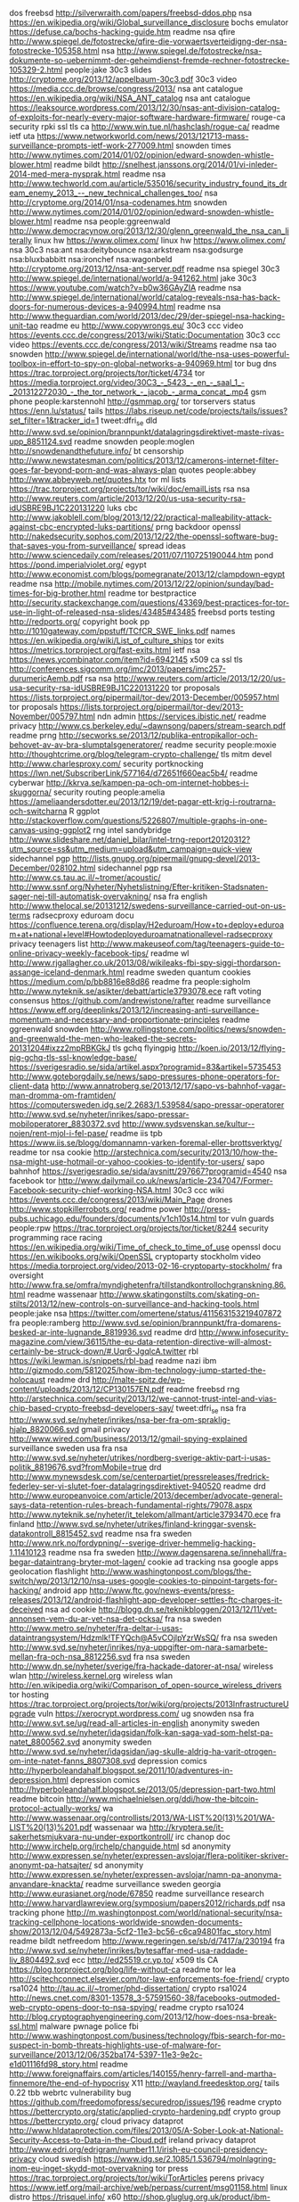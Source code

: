 dos freebsd http://silverwraith.com/papers/freebsd-ddos.php
nsa https://en.wikipedia.org/wiki/Global_surveillance_disclosure
bochs emulator https://defuse.ca/bochs-hacking-guide.htm
readme nsa qfire http://www.spiegel.de/fotostrecke/qfire-die-vorwaertsverteidigng-der-nsa-fotostrecke-105358.html
nsa http://www.spiegel.de/fotostrecke/nsa-dokumente-so-uebernimmt-der-geheimdienst-fremde-rechner-fotostrecke-105329-2.html
people:jake 30c3 slides http://cryptome.org/2013/12/appelbaum-30c3.pdf
30c3 video https://media.ccc.de/browse/congress/2013/
nsa ant catalogue https://en.wikipedia.org/wiki/NSA_ANT_catalog
nsa ant catalogue https://leaksource.wordpress.com/2013/12/30/nsas-ant-division-catalog-of-exploits-for-nearly-every-major-software-hardware-firmware/
rouge-ca security rpki ssl tls ca http://www.win.tue.nl/hashclash/rogue-ca/
readme ietf uta https://www.networkworld.com/news/2013/121713-mass-surveillance-prompts-ietf-work-277009.html
snowden times http://www.nytimes.com/2014/01/02/opinion/edward-snowden-whistle-blower.html
readme bildt http://snelhest.janssons.org/2014/01/vi-inleder-2014-med-mera-nysprak.html
readme nsa http://www.techworld.com.au/article/535016/security_industry_found_its_dream_enemy_2013_--_new_technical_challenges_too/
nsa http://cryptome.org/2014/01/nsa-codenames.htm
snowden http://www.nytimes.com/2014/01/02/opinion/edward-snowden-whistle-blower.html
readme nsa people:ggreenwald http://www.democracynow.org/2013/12/30/glenn_greenwald_the_nsa_can_literally 
linux hw https://www.olimex.com/
linux hw https://www.olimex.com/
nsa 30c3 nsa:ant nsa:deitybounce nsa:arkstream nsa:godsurge nsa:bluxbabbitt nsa:ironchef nsa:wagonbeld http://cryptome.org/2013/12/nsa-ant-server.pdf
readme nsa spiegel 30c3 http://www.spiegel.de/international/world/a-941262.html
jake 30c3 https://www.youtube.com/watch?v=b0w36GAyZIA
readme nsa http://www.spiegel.de/international/world/catalog-reveals-nsa-has-back-doors-for-numerous-devices-a-940994.html 
readme nsa http://www.theguardian.com/world/2013/dec/29/der-spiegel-nsa-hacking-unit-tao
readme eu http://www.copywrongs.eu/
30c3 ccc video https://events.ccc.de/congress/2013/wiki/Static:Documentation
30c3 ccc video https://events.ccc.de/congress/2013/wiki/Streams
readme nsa tao snowden http://www.spiegel.de/international/world/the-nsa-uses-powerful-toolbox-in-effort-to-spy-on-global-networks-a-940969.html
tor bug dns https://trac.torproject.org/projects/tor/ticket/4734
tor https://media.torproject.org/video/30C3_-_5423_-_en_-_saal_1_-_201312272030_-_the_tor_network_-_jacob_-_arma_concat_.mp4
gsm phone people:karstennohl http://gsmmap.org/
tor torservers status https://enn.lu/status/
tails https://labs.riseup.net/code/projects/tails/issues?set_filter=1&tracker_id=1
tweet:dfri_se dld http://www.svd.se/opinion/brannpunkt/datalagringsdirektivet-maste-rivas-upp_8851124.svd
readme snowden people:moglen http://snowdenandthefuture.info/
bt censorship http://www.newstatesman.com/politics/2013/12/camerons-internet-filter-goes-far-beyond-porn-and-was-always-plan
quotes people:abbey http://www.abbeyweb.net/quotes.htx
tor ml lists https://trac.torproject.org/projects/tor/wiki/doc/emailLists
rsa nsa http://www.reuters.com/article/2013/12/20/us-usa-security-rsa-idUSBRE9BJ1C220131220
luks cbc http://www.jakoblell.com/blog/2013/12/22/practical-malleability-attack-against-cbc-encrypted-luks-partitions/
prng backdoor openssl http://nakedsecurity.sophos.com/2013/12/22/the-openssl-software-bug-that-saves-you-from-surveillance/
spread ideas http://www.sciencedaily.com/releases/2011/07/110725190044.htm
pond https://pond.imperialviolet.org/
egypt http://www.economist.com/blogs/pomegranate/2013/12/clampdown-egypt
readme nsa http://mobile.nytimes.com/2013/12/22/opinion/sunday/bad-times-for-big-brother.html
readme tor bestpractice http://security.stackexchange.com/questions/43369/best-practices-for-tor-use-in-light-of-released-nsa-slides/43485#43485
freebsd ports testing http://redports.org/
copyright book pp http://1010gateway.com/ppstuff/TCfCR_SWE_links.pdf
names https://en.wikipedia.org/wiki/List_of_culture_ships
tor exits https://metrics.torproject.org/fast-exits.html
ietf nsa https://news.ycombinator.com/item?id=6942145
x509 ca ssl tls http://conferences.sigcomm.org/imc/2013/papers/imc257-durumericAemb.pdf
rsa nsa http://www.reuters.com/article/2013/12/20/us-usa-security-rsa-idUSBRE9BJ1C220131220
tor proposals https://lists.torproject.org/pipermail/tor-dev/2013-December/005957.html
tor proposals https://lists.torproject.org/pipermail/tor-dev/2013-November/005797.html
ndn admin https://services.ibistic.net/
readme privacy http://www.cs.berkeley.edu/~dawnsong/papers/stream-search.pdf
readme prng http://secworks.se/2013/12/publika-entropikallor-och-behovet-av-av-bra-slumptalsgeneratorer/
readme security people:moxie http://thoughtcrime.org/blog/telegram-crypto-challenge/
tls mitm devel http://www.charlesproxy.com/
security portknocking https://lwn.net/SubscriberLink/577164/d72651f660eac5b4/
readme cyberwar http://kkrva.se/kampen-pa-och-om-internet-hobbes-i-skuggorna/
security routing people:amelia https://ameliaandersdotter.eu/2013/12/19/det-pagar-ett-krig-i-routrarna-och-switcharna
R ggplot http://stackoverflow.com/questions/5226807/multiple-graphs-in-one-canvas-using-ggplot2
rng intel sandybridge http://www.slideshare.net/daniel_bilar/intel-trng-report20120312?utm_source=ss&utm_medium=upload&utm_campaign=quick-view
sidechannel pgp http://lists.gnupg.org/pipermail/gnupg-devel/2013-December/028102.html
sidechannel pgp rsa http://www.cs.tau.ac.il/~tromer/acoustic/
http://www.ssnf.org/Nyheter/Nyhetslistning/Efter-kritiken-Stadsnaten-sager-nej-till-automatisk-overvakning/
nsa fra english http://www.thelocal.se/20131212/swedens-surveillance-carried-out-on-us-terms
radsecproxy eduroam docu https://confluence.terena.org/display/H2eduroam/How+to+deploy+eduroam+at+national+level#Howtodeployeduroamatnationallevel-radsecproxy
privacy teenagers list http://www.makeuseof.com/tag/teenagers-guide-to-online-privacy-weekly-facebook-tips/
readme wl http://www.rjgallagher.co.uk/2013/08/wikileaks-fbi-spy-siggi-thordarson-assange-iceland-denmark.html
readme sweden quantum cookies https://medium.com/p/bb8816e88d86
readme fra people:sigholm http://www.nyteknik.se/asikter/debatt/article3793078.ece
raft voting consensus https://github.com/andrewjstone/rafter
readme surveillance https://www.eff.org/deeplinks/2013/12/increasing-anti-surveillance-momentum-and-necessary-and-proportionate-principles
readme ggreenwald snowden http://www.rollingstone.com/politics/news/snowden-and-greenwald-the-men-who-leaked-the-secrets-20131204#ixzz2mpRBKGkJ
tls gchq flyingpig http://koen.io/2013/12/flying-pig-gchq-tls-ssl-knowledge-base/
https://sverigesradio.se/sida/artikel.aspx?programid=83&artikel=5735453
http://www.goteborgdaily.se/news/sapo-pressures-phone-operators-for-client-data
http://www.annatroberg.se/2013/12/17/sapo-vs-bahnhof-vagar-man-dromma-om-framtiden/
https://computersweden.idg.se/2.2683/1.539584/sapo-pressar-operatorer
http://www.svd.se/nyheter/inrikes/sapo-pressar-mobiloperatorer_8830372.svd
http://www.sydsvenskan.se/kultur--nojen/rent-mjol-i-fel-pase/
readme iis tpb https://www.iis.se/blogg/domannamn-varken-foremal-eller-brottsverktyg/
readme tor nsa cookie http://arstechnica.com/security/2013/10/how-the-nsa-might-use-hotmail-or-yahoo-cookies-to-identify-tor-users/
sapo bahnhof https://sverigesradio.se/sida/avsnitt/297667?programid=4540
nsa facebook tor http://www.dailymail.co.uk/news/article-2347047/Former-Facebook-security-chief-working-NSA.html
30c3 ccc wiki https://events.ccc.de/congress/2013/wiki/Main_Page
drones http://www.stopkillerrobots.org/
readme power http://press-pubs.uchicago.edu/founders/documents/v1ch10s14.html
tor vuln guards people:rpw https://trac.torproject.org/projects/tor/ticket/8244
security programming race racing https://en.wikipedia.org/wiki/Time_of_check_to_time_of_use
openssl docu https://en.wikibooks.org/wiki/OpenSSL
cryptoparty stockholm video https://media.torproject.org/video/2013-02-16-cryptoparty-stockholm/
fra oversight http://www.fra.se/omfra/myndighetenfra/tillstandkontrollochgranskning.86.html
readme wassenaar http://www.skatingonstilts.com/skating-on-stilts/2013/12/new-controls-on-surveillance-and-hacking-tools.html
people:jake nsa https://twitter.com/omertene/status/411563153219407872
fra people:ramberg http://www.svd.se/opinion/brannpunkt/fra-domarens-besked-ar-inte-lugnande_8819936.svd
readme drd http://www.infosecurity-magazine.com/view/36115/the-eu-data-retention-directive-will-almost-certainly-be-struck-down/#.Uqr6-JgqlcA.twitter
rbl https://wiki.lewman.is/snippets/rbl-bad
readme nazi ibm http://gizmodo.com/5812025/how-ibm-technology-jump-started-the-holocaust
readme drd http://malte-spitz.de/wp-content/uploads/2013/12/CP130157EN.pdf
readme freebsd rng http://arstechnica.com/security/2013/12/we-cannot-trust-intel-and-vias-chip-based-crypto-freebsd-developers-say/
tweet:dfri_se nsa fra http://www.svd.se/nyheter/inrikes/nsa-ber-fra-om-spraklig-hjalp_8820066.svd
gmail privacy http://www.wired.com/business/2013/12/gmail-spying-explained
surveillance sweden usa fra nsa http://www.svd.se/nyheter/utrikes/nordberg-sverige-aktiv-part-i-usas-politik_8819676.svd?fromMobile=true
drd http://www.mynewsdesk.com/se/centerpartiet/pressreleases/fredrick-federley-ser-vi-slutet-foer-datalagringsdirektivet-940520
readme drd http://www.europeanvoice.com/article/2013/december/advocate-general-says-data-retention-rules-breach-fundamental-rights/79078.aspx
http://www.nyteknik.se/nyheter/it_telekom/allmant/article3793470.ece
fra finland http://www.svd.se/nyheter/utrikes/finland-kringgar-svensk-datakontroll_8815452.svd
readme nsa fra sweden http://www.nrk.no/fordypning/--sverige-driver-hemmelig-hacking-1.11410123
readme nsa fra sweden http://www.dagensarena.se/innehall/fra-begar-dataintrang-bryter-mot-lagen/
cookie ad tracking nsa google apps geolocation flashlight http://www.washingtonpost.com/blogs/the-switch/wp/2013/12/10/nsa-uses-google-cookies-to-pinpoint-targets-for-hacking/
android app http://www.ftc.gov/news-events/press-releases/2013/12/android-flashlight-app-developer-settles-ftc-charges-it-deceived
nsa ad cookie http://blogg.dn.se/teknikbloggen/2013/12/11/vet-annonsen-vem-du-ar-vet-nsa-det-ocksa/
fra nsa sweden http://www.metro.se/nyheter/fra-deltar-i-usas-dataintrangsystem/Hdzmlk!TFYQch@A5vCOjlpYzrWsSQ/
fra nsa sweden http://www.svd.se/nyheter/inrikes/nya-uppgifter-om-nara-samarbete-mellan-fra-och-nsa_8812256.svd
fra nsa sweden http://www.dn.se/nyheter/sverige/fra-hackade-datorer-at-nsa/
wireless wlan http://wireless.kernel.org
wireless wlan http://en.wikipedia.org/wiki/Comparison_of_open-source_wireless_drivers
tor hosting https://trac.torproject.org/projects/tor/wiki/org/projects/2013InfrastructureUpgrade
vuln https://xerocrypt.wordpress.com/
ug snowden nsa fra http://www.svt.se/ug/read-all-articles-in-english
anonymity sweden http://www.svd.se/nyheter/idagsidan/folk-kan-saga-vad-som-helst-pa-natet_8800562.svd
anonymity sweden http://www.svd.se/nyheter/idagsidan/jag-skulle-aldrig-ha-varit-otrogen-om-inte-natet-fanns_8807308.svd
depression comics http://hyperboleandahalf.blogspot.se/2011/10/adventures-in-depression.html
depression comics http://hyperboleandahalf.blogspot.se/2013/05/depression-part-two.html
readme bitcoin http://www.michaelnielsen.org/ddi/how-the-bitcoin-protocol-actually-works/
wa http://www.wassenaar.org/controllists/2013/WA-LIST%20(13)%201/WA-LIST%20(13)%201.pdf
wassenaar wa http://kryptera.se/it-sakerhetsmjukvara-nu-under-exportkontroll/
irc chanop doc http://www.irchelp.org/irchelp/changuide.html
sd anonymity http://www.expressen.se/nyheter/expressen-avslojar/flera-politiker-skriver-anonymt-pa-hatsajter/
sd anonymity http://www.expressen.se/nyheter/expressen-avslojar/namn-pa-anonyma-anvandare-knackta/
readme surveillance sweden georgia http://www.eurasianet.org/node/67850
readme surveillance research http://www.harvardlawreview.org/symposium/papers2012/richards.pdf
nsa tracking phone http://m.washingtonpost.com/world/national-security/nsa-tracking-cellphone-locations-worldwide-snowden-documents-show/2013/12/04/5492873a-5cf2-11e3-bc56-c6ca94801fac_story.html
readme bildt netfreedom http://www.regeringen.se/sb/d/7417/a/230194
fra http://www.svd.se/nyheter/inrikes/bytesaffar-med-usa-raddade-liv_8804492.svd
ecc http://ed25519.cr.yp.to/
x509 tls CA https://blog.torproject.org/blog/life-without-ca
readme tor lea http://scitechconnect.elsevier.com/tor-law-enforcements-foe-friend/
crypto rsa1024 http://tau.ac.il/~tromer/phd-dissertation/
crypto rsa1024 http://news.cnet.com/8301-13578_3-57591560-38/facebooks-outmoded-web-crypto-opens-door-to-nsa-spying/
readme crypto rsa1024 http://blog.cryptographyengineering.com/2013/12/how-does-nsa-break-ssl.html
malware pwnage police fbi http://www.washingtonpost.com/business/technology/fbis-search-for-mo-suspect-in-bomb-threats-highlights-use-of-malware-for-surveillance/2013/12/06/352ba174-5397-11e3-9e2c-e1d01116fd98_story.html
readme http://www.foreignaffairs.com/articles/140155/henry-farrell-and-martha-finnemore/the-end-of-hypocrisy
X11 http://wayland.freedesktop.org/
tails 0.22 tbb webrtc vulnerability bug https://github.com/freedomofpress/securedrop/issues/196
readme crypto https://bettercrypto.org/static/applied-crypto-hardening.pdf
crypto group https://bettercrypto.org/
cloud privacy dataprot http://www.hldataprotection.com/files/2013/05/A-Sober-Look-at-National-Security-Access-to-Data-in-the-Cloud.pdf
ireland privacy dataprot http://www.edri.org/edrigram/number11.1/irish-eu-council-presidency-privacy
cloud swedish https://www.idg.se/2.1085/1.536794/molnlagring-inom-eu-inget-skydd-mot-overvakning
tor press https://trac.torproject.org/projects/tor/wiki/TorArticles
perens privacy https://www.ietf.org/mail-archive/web/perpass/current/msg01158.html
linux distro https://trisquel.info/
x60 http://shop.gluglug.org.uk/product/ibm-lenovo-thinkpad-x60-w-coreboot-wo-extras/
gmt_unix_time tls people:nickm http://www.wangafu.net/~nickm/volatile/draft-00-v0/draft-mathewson-no-gmtunixtime-00.txt
snowden swedish catch-22 people:josephheller https://hd.se/kultur/2013/06/29/edward-snowden-och-moment-22/
30c3 fahrplan https://events.ccc.de/congress/2013/Fahrplan/schedule.html
css pic funny https://lh4.googleusercontent.com/-qeaPTdWSgXo/UVVuFe80bvI/AAAAAAAARoY/AVmXx4RZmME/w640-h480-no/Q3cUg29.gif
twn https://trac.torproject.org/projects/tor/wiki/TorWeeklyNews
debian packaging http://www.debian.org/doc/manuals/maint-guide/start.en.html
cm https://en.wikipedia.org/wiki/Comparison_of_open_source_configuration_management_software
puppet freebsd pkgng https://github.com/xaque208/puppet-pkgng
ietf88 saag minutes https://www.ietf.org/proceedings/88/minutes/minutes-88-saag
tor university eff https://www.eff.org/deeplinks/2013/12/open-letter-urging-universities-encourage-conversation-about-online-privacy
funny sad cookie sorry http://lizzybeth89.files.wordpress.com/2010/02/i-made-you-a-cookie-but-i-eated-it.jpg
dfri meeting https://www.dfri.se/dfri/motesprotokoll/9-20131204
fatherfuckingwebsite http://www.dcadmmnqn5si7nm5.onion/
swedish integrity oped http://www.bltsydostran.se/ledare_blt/fastna-inte-i-mjoldebatten%284049516%29.gm
btc tor http://www.forbes.com/sites/andygreenberg/2013/12/01/silk-road-competitor-shuts-down-and-another-plans-to-go-offline-after-6-million-theft/
korea politics intelligence http://www.nytimes.com/2013/11/22/world/asia/prosecutors-detail-bid-to-sway-south-korean-election.html?_r=0
integrity sweden people:naarttijärvi http://www.forskning.se/nyheterfakta/nyheter/pressmeddelanden/personligaintegritetenoffrasilagstiftningenforriketssakerhet.5.785150931429292e49f26.html
sweden sapo integrity puk http://www.nyteknik.se/nyheter/it_telekom/allmant/article3788288.ece
rain sound http://mynoise.net/NoiseMachines/rainNoiseGenerator.php
integrity sweden research people:naarttijärvi http://www.nyteknik.se/nyheter/it_telekom/allmant/article3790342.ece
gsw denmark https://torrentfreak.com/pirate-bay-founders-imminent-extradition-raises-big-questions-131123/
ietf isoc security https://www.ietf.org/media/2013-11-07-internet-privacy-and-security
film movie surveillance https://en.wikipedia.org/wiki/List_of_films_featuring_surveillance
naif surveillance-tech foss https://mailman.stanford.edu/pipermail/liberationtech/2013-November/012284.html
readme people:schneier https://www.schneier.com/blog/archives/2013/10/the_battle_for_1.html
people:amandalagerkvist http://www.wallenbergacademyfellows.se/sv/List-of-scientists/Amanda-Lagerkvist/
readme nsa http://www.foreignpolicy.com/articles/2013/11/21/the_obscure_fbi_team_that_does_the_nsa_dirty_work
readme video nsa http://www.nytimes.com/video/opinion/100000002571435/why-care-about-the-nsa.html
tor nsa quantum foxacid people:schneier https://www.schneier.com/blog/archives/2013/10/how_the_nsa_att.html
readme pfs tls twitter https://blog.twitter.com/2013/forward-secrecy-at-twitter-0
tor java orchid http://www.subgraph.com/orchid.html
nsa funny brazil tshirt pic http://i.imgur.com/u105jyR.jpg
internet scam http://www.dn.se/ekonomi/sa-handlar-du-sakert-pa-natet/
internet scam http://www.dn.se/ekonomi/sex-olika-satt-att-bli-lurad/
tor botnet https://www.csis.dk/en/csis/blog/4103/
readme privacy https://chronicle.com/article/Why-Privacy-Matters-Even-if/127461
eff crypto chart https://www.eff.org/deeplinks/2013/11/encrypt-web-report-whos-doing-what
readme ct encrypted email http://ritter.vg/blog-uee_email_encryption.html
readme encrypted email http://ritter.vg/blog-uee_email_encryption.html
privacy interview audio http://www.privacysurgeon.org/blog/the-privacy-channel/
30c3 https://events.ccc.de/congress/2013/wiki/Assembly:NoisySquare
readme bitcoin http://www.washingtonpost.com/blogs/the-switch/wp/2013/11/18/this-senate-hearing-is-a-bitcoin-lovefest/
tor ietf standard http://www.technologyreview.com/news/521856/group-thinks-anonymity-should-be-baked-into-the-internet-itself/
tor ietf http://www.salon.com/2013/11/26/could_privacy_protecting_software_become_a_new_internet_standard_newscred/
tor swedish press https://www.idg.se/2.1085/1.535354/sa-blir-du-anonym-pa-natet
funny python programming https://gist.github.com/fmeyer/289467
nsa porn http://www.huffingtonpost.com/2013/11/26/nsa-porn-muslims_n_4346128.html?1385526024
bahnhof maintrac http://news.cision.com/se/bahnhof/r/varnade-for-overvakning--hotas-av-stamning,c9503871
isp liability copyright eu http://curia.europa.eu/jcms/upload/docs/application/pdf/2013-11/cp130149en.pdf
ttip leak http://www.euractiv.com/trade/leaked-document-shows-eu-interna-news-531936
pgp wot people:mikeperry https://lists.torproject.org/pipermail/tor-talk/2013-September/030235.html
readme ttip leak https://ttipfakta.wordpress.com/2013/11/25/eu-kommissionens-lackta-pr-strategi/
surveillance business people:schneier https://www.schneier.com/blog/archives/2013/11/surveillance_as_1.html
rpi tor https://github.com/gordon-morehouse/cipollini
password http://fof.se/tidning/2013/9/artikel/ditt-basta-losenord-ar-undermedvetet
anonymity authentication typing mouse-movement http://www.scmagazine.com.au/News/365221,users-ided-through-typing-mouse-movements.aspx
funny nsa ad jake nadim https://twitter.com/kaepora/status/404659307805155328/photo/1
funny cat internet http://slowrobot.com/i/39989
crypto hw keys https://www.crypto-stick.com/
jabber im-observatory xmpp http://xmpp.net/
http://www.nytimes.com/interactive/2013/11/23/us/politics/23nsa-sigint-strategy-document.html
http://www.nytimes.com/interactive/2013/11/23/us/politics/23nsa-sigint-strategy-document.html
readme snf its27 dld sapo http://www.ssnf.org/Nyheter/Nyhetslistning/Stadsnaten-stoppar-inforandet-av-automatisk-dataoverforing/
readme nsa crypto http://www.nytimes.com/2013/09/06/us/nsa-foils-much-internet-encryption.html
readme pfs https://en.wikipedia.org/wiki/Perfect_forward_secrecy
readme pfs dh https://www.imperialviolet.org/2013/06/27/botchingpfs.html
nsa eff docs collection https://www.eff.org/nsa-spying/nsadocs
false security http://blog.cloudflare.com/red-october-cloudflares-open-source-implementation-of-the-two-man-rule
tor safeplug http://www.technologyreview.com/news/521676/online-anonymity-in-a-box-for-49/
nsa treasuremap http://www.nytimes.com/2013/11/23/us/politics/nsa-report-outlined-goals-for-more-power.html
nsa http://www.nrc.nl/nieuws/2013/11/23/nsa-infected-50000-computer-networks-with-malicious-software/
nsa norway surveillance http://www.dagbladet.no/2013/11/22/nyheter/glenn_greenwald/edward_snowden/nsa/snowden_i_norge/30442934/
readme bgp hijacking routing security http://www.renesys.com/2013/11/mitm-internet-hijacking/
fra 2011 http://www.svd.se/opinion/brannpunkt/justitieministern-oppnar-for-total-overvakning_6703869.svd
readme eudatap snowden http://ejlt.org//article/view/284/390
tool gvpe vpn https://lwn.net/SubscriberLink/573952/f2a71db2daddd26a/
its27 dld surveillance http://www.nyteknik.se/nyheter/it_telekom/allmant/article3788321.ece
readme openssl x509 https://crypto.stanford.edu/~dabo/pubs/abstracts/ssl-client-bugs.html
ssl openssl x509 http://archives.seul.org/libevent/users/Jan-2013/msg00039.html
ttip http://ttippen.se/2013/11/20/viktigt-beslut-om-offentlighetsprincipen-i-riksdagen-idag-inverkar-pa-ttip/
surveillance http://electrospaces.blogspot.se/2013/11/five-eyes-9-eyes-and-many-more.html
email https://bitmessage.ch/setup.html
http://www.europaportalen.se/2013/11/finsk-eu-politiker-anklagar-spionsverige-skenhelighet
ku6 prop ttip http://www.europaportalen.se/2013/11/fler-eu-dokument-riskerar-hemligstampling
ku6 prop ttip http://www.riksdagen.se/sv/Dokument-Lagar/Forslag/Motioner/Sekretess-i-det-internationell_H102K1/
readme fra http://www.svd.se/opinion/brannpunkt/stora-satsningar-pa-anslagen-till-fra_8734046.svd
dld sweden http://www.svd.se/nyheter/inrikes/utlamnade-teleuppgifter-kan-vara-lagbrott_8743818.svd
tor manual https://www.torproject.org/docs/short-user-manual.html.en
http://www.telegraph.co.uk/technology/google/10457726/Embarrassed-husbands-will-have-to-discuss-plans-to-watch-online-porn-with-their-wives-says-David-Cameron.html
tor http://content.time.com/time/magazine/article/0,9171,2156271,00.html
http://www.mynewsdesk.com/se/pressreleases/utsikt-bredband-tecknar-avtal-med-maintrac-foer-datalagringstjaenst-876827
tor exit dfri abuse blacklist http://cbl.abuseat.org/lookup.cgi?ip=171.25.193.20
surveillance sweden police http://www.svt.se/nyheter/sverige/sapo-vill-kunna-lasa-dina-mejl
surveillance nsa norway http://www.svd.se/nyheter/utrikes/miljoner-samtal-i-norge-overvakade_8740050.svd
surveillance sweden police http://www.svd.se/nyheter/inrikes/sapo-vill-komma-at-data-direkt_8740078.svd
surveillance sweden cp darknet http://www.svt.se/nyheter/sverige/pedofiler-gommer-sig-pa-morka-internet
readme surveillance sweden http://www.svd.se/opinion/brannpunkt/struntar-regeringen-i-ratten-till-personlig-integritet_8680476.svd
infographic cp pr https://svn.torproject.org/svn/projects/presentations/images/nO8sV.jpg
readme cp darknet http://www.theguardian.com/technology/2013/nov/18/uk-us-dark-web-online-child-abuse-internet
cryptech ml https://lists.cryptech.is/mailman/listinfo
tor media press https://trac.torproject.org/projects/tor/wiki/TorArticles
crypto gcm aes http://eprint.iacr.org/2009/129
ietf tls https://datatracker.ietf.org/doc/charter-ietf-uta/
pgp gpg crypto mlm mailinglist http://schleuder2.nadir.org/
pgp gpg crypto mlm mailinglist https://firma.sarava.org/
privacy https://www.seattleprivacy.org/
readme surveillance http://www.wired.com/opinion/2013/11/this-is-how-the-internet-backbone-has-been-turned-into-a-weapon/
readme wl ttip http://www.ip-watch.org/2013/11/13/wikileaks-release-of-tpp-chapter-on-ip-blows-open-secret-trade-negotiation
stratfor sweden https://search.wikileaks.org/gifiles/?relid=615#searchresult
readme fbi anonymous http://www.theguardian.com/technology/2013/nov/16/anonymous-fbi
tool mail spam http://tmda.net/
readme nsa surveillance money transfer http://www.nytimes.com/2013/11/15/us/cia-collecting-data-on-international-money-transfers-officials-say.html
cisco nsa http://www.washingtonpost.com/business/on-it/ciscos-gloomy-revenue-forecast-shows-nsa-effect-starting-to-hit-home/2013/11/14/ee681e12-4d37-11e3-bf60-c1ca136ae14a_story.html
ddos http://www.ddoc.se/
readme bitcoin http://www.forbes.com/sites/kashmirhill/2013/11/13/sanitizing-bitcoin-coin-validation/
yubico https://github.com/SUNET/eduid-docs/blob/master/token-setup.mkd
readme tor denmark http://www.version2.dk/artikel/liberal-alliances-ungdom-fingrene-vaek-fra-vores-internet-politikere-54963
readme tor denmark http://www.version2.dk/artikel/internetsamurai-tor-blokade-umulig-i-praksis-54968
ndn https://portal.nordu.net/pages/viewpage.action?spaceKey=nordunet&title=Trips+reports
readme internet censorship iran china http://citationfiltered.org/
readme privacy traffic analysis peekaboo http://pages.cs.wisc.edu/~rist/papers/trafanal.pdf
socialengineering http://www.zdnet.com/government-agency-compromised-by-fake-facebook-hottie-7000022700/
javascript security quote funny http://blog.cryptographyengineering.com/2013/03/here-come-encryption-apps.html
cryptocat http://tobtu.com/decryptocat.php
http://www.wangafu.net/~nickm/volatile/status-updates.txt
http://www.wangafu.net/~nickm/volatile/proposal-status.txt
perpass http://www.ietf.org/proceedings/88/minutes/minutes-88-perpass
security sockets unix http://labs.portcullis.co.uk/tools/unix-socket-scanner/
tpm ssh https://blog.habets.se/2013/11/TPM-chip-protecting-SSH-keys
funny nsa pic http://www.joyoftech.com/joyoftech/joyarchives/1925.html
sd swepol fascism http://www.dn.se/debatt/sverigedemokraterna-ar-ett-fascistiskt-parti/
readme tor danish http://politiken.dk/forbrugogliv/digitalt/internet/ECE2129464/ordfoerere-aabner-for-mere-digital-overvaagning
cloud security http://www.links.org/files/nigori/nigori-protocol-01.html
surveillance sweden http://www.etc.se/ledare/nar-kommer-vi-reagera-mot-overvakningen
surveillance oped http://www.annatroberg.se/2013/11/13/1000-nya-sjukskoterskor-eller-larare-skapar-mer-trygghet-an-en-storebror/
fra nsa gchq denmark http://www.information.dk/478345
readme perpass dns privacy https://tools.ietf.org/html/draft-bortzmeyer-perpass-dns-privacy-00
mobile phone security http://www.osnews.com/story/27416/The_second_operating_system_hiding_in_every_mobile_phone
readme nsa whistleblower http://gawker.com/after-30-years-of-silence-the-original-nsa-whistleblow-1454865018
physics tea https://whatif.xkcd.com/71/
mongodb http://www.sarahmei.com/blog/2013/11/11/why-you-should-never-use-mongodb/
introvert http://themetapicture.com/how-to-interact-with-the-introverted
people:loureed sweden https://www.youtube.com/watch?v=Fhmf4eNdnCg
fra http://www.svd.se/nyheter/inrikes/fra-chefen-forsvarar-spionsamarbetet_8715340.svd
fra http://www.nyteknik.se/nyheter/it_telekom/allmant/article3786224.ece
fra http://www.dn.se/nyheter/sverige/vi-delar-med-oss-av-obearbetat-material/
nsa people:russhousley http://www.heise.de/netze/meldung/Internet-Engineering-Task-Force-bekommt-neue-Fuehrungsriege-160240.html
funny pic tired cat http://i.imgur.com/16Ryt.gif
php security http://php.net/archive/2013.php#id2013-10-24-2
skruffy pic http://i.imgur.com/EyJa36r.jpg?1
nsa people:russhousley https://www.networkworld.com/news/2007/073007-ietf-qa.html
nsa people:russhousley http://www.centr.org/system/files/agenda/attachment/centr-report-ietf86-20130325.pdf
acta http://acta.ffii.org/?p=1956
redme badbios https://threatpost.com/dragos-ruiu-on-the-badbios-saga/102823
mafialeaks globaleaks tor http://mashable.com/2013/11/07/mafialeaks/
mafialeaks globaleaks tor http://www.theguardian.com/media/2013/nov/08/mafialeaks-promises-whistleblowers-safety-from-family-tor
nothintohide privcy https://jumpingqi.wordpress.com/2010/07/01/privacy-and-bindweed/
readme us surveillance law https://www.eff.org/deeplinks/2013/10/three-leaks-three-weeks-and-what-weve-learned-about-governments-other-spying
readme hypponen http://www.youtube.com/watch?v=lHj7jgQpnBM
ietf surveillance http://www.economist.com/news/science-and-technology/21589383-stung-revelations-ubiquitous-surveillance-and-compromised-software
readme eudatap http://europa.eu/rapid/press-release_MEMO-13-898_en.htm
fra surveillance 2008 http://www.expressen.se/kultur/silence-fiction/
ietf https://tools.ietf.org/dailydose/
cryptech http://doodle.com/9f4f3ghk265rrmun
readme internetarchive fire http://www.theverge.com/2013/11/7/5076166/the-internet-archive-seeks-donations-after-fire-destroys-equipment
silkroad tor http://pastebin.com/1EvB1HSV
readme surveillance sweden http://www.svt.se/nyheter/sverige/svenskarna-inte-radda-for-natovervakning
readme surveillance sweden http://mobil.dn.se/nyheter/sverige/emanuel-karlsten-obegripligt-att-vi-sa-totalt-knabojer-for-usa/
readme marcin surveillance http://blogg.svt.se/debatt/2013/11/07/svenskar-er-avlyssningslattja-gor-mig-orolig/?utm_content=buffer3cd81&utm_source=buffer&utm_medium=twitter&utm_campaign=Buffer
readme tor fingerprinting https://blog.torproject.org/blog/critique-website-traffic-fingerprinting-attacks
readme isp police drd its27 http://www.nyteknik.se/nyheter/it_telekom/allmant/article3784822.ece
readme bildt https://sverigesradio.se/sida/artikel.aspx?artikel=4828448&programid=3718
readme persona https://www.idg.se/2.1085/1.532370/han-skapade-en-helt-ny-person--for-att-slippa-bli-overvakad/
lavabit https://news.ycombinator.com/item?id=6691214
ietf surveillance schneier https://www.youtube.com/watch?v=oV71hhEpQ20
ietf surveillance schneier http://www.technologyreview.com/view/521306/time-for-internet-engineers-to-fight-back-against-the-surveillance-internet/
snowden nsa google surveillance http://www.washingtonpost.com/world/national-security/nsa-infiltrates-links-to-yahoo-google-data-centers-worldwide-snowden-documents-say/2013/10/30/e51d661e-4166-11e3-8b74-d89d714ca4dd_story.html
readme ecc crypto http://arstechnica.com/security/2013/10/a-relatively-easy-to-understand-primer-on-elliptic-curve-cryptography/
ostel telephony security https://guardianproject.info/wiki/OSTN
radme dpi http://www.christopher-parsons.com/the-politics-of-deep-packet-inspection-what-drives-surveillance-by-internet-service-providers/
cryptech http://cryptech.is/
cryptech people:farrell http://www.ietf.org/proceedings/88/slides/slides-88-iab-techplenary-8.ppt
ietf88 materials https://datatracker.ietf.org/meeting/88/materials.html
surveillance law people:bildt http://www.nytimes.com/2013/11/06/opinion/the-internet-and-the-rule-of-law.html
lavabit moxie http://www.thoughtcrime.org/blog/lavabit-critique/
readme fra snowden http://www.idg.se/2.1085/1.531891/myndigheter-daliga-pa-insiderhot
hw security backdoors http://www.businessinsider.com/sergei-skorobogatov-defends-backdoor-claims-2012-5
hw security http://www.cl.cam.ac.uk/~sps32/
badbios http://www.rootwyrm.com/2013/11/the-badbios-analysis-is-wrong/
readme badbios http://blog.erratasec.com/2013/10/badbios-features-explained.html
x509 verification http://www.gnutls.org/manual/gnutls.html#Certificate-authentication
funny pic http://img.gawkerassets.com/img/18nusmm76vtyogif/avt-large.gif
security c programming http://c-faq.com/misc/sd26.html
security c programming gcc http://gcc.gnu.org/bugzilla/show_bug.cgi?id=30475
snowden nsa people:wolodarski http://www.dn.se/ledare/signerat/peter-wolodarski-snowden-gor-den-amerikanska-demokratin-starkare/
fra gchq nsa http://www.dn.se/nyheter/varlden/sverige-knyts-till-brittisk-underrattelsetjanst/
fra nsa gchq https://annerambergs.wordpress.com/2013/11/03/darfor-ar-advokatsamfundet-intresserat-av-usas-massavlyssning-fras-verksamhet-och-regeringens-passivitet-i-fragan/
prng mt vuln https://spideroak.com/blog/20121205114003-exploit-information-leaks-in-random-numbers-from-python-ruby-and-php
nsa fra bildt http://www.annatroberg.se/2013/11/05/carl-bildt-slirar-och-slinter-sig-genom-svds-fragor-om-massovervakning/
nsa surveillance http://www.washingtonpost.com/blogs/the-switch/wp/2013/11/04/how-we-know-the-nsa-had-access-to-internal-google-and-yahoo-cloud-data/?tid=sm_fb
security sweden medical https://mrpoyz.wordpress.com/2013/11/05/sjuk-informationssakerhet/
tor ietf http://www.internetsociety.org/articles/ietf-privacy-update
tor http://thecable.foreignpolicy.com/posts/2013/10/04/not_even_the_nsa_can_crack_the_state_departments_online_anonymity_tool
tor crime http://content.time.com/time/magazine/article/0,9171,2156271,00.html
bitcoin http://hackingdistributed.com/2013/11/04/bitcoin-is-broken/
people:hartmans http://hartmans.livejournal.com/90754.html
encrypt-then-mac etm https://www.iacr.org/archive/crypto2001/21390309.pdf
networking internet book http://docwiki.cisco.com/wiki/Main_Page
ssh mitm http://www.gremwell.com/ssh-mitm-public-key-authentication
readme identity bitcoin ca credential anonymity http://www.theregister.co.uk/2013/11/03/crypto_boffins_propose_getting_rid_of_cas/
tor transport network http://www.cypherpunks.ca/~iang/pubs/pctcp-ccs.pdf
surveillance bildt http://www.corren.se/sverige/bildt-far-mothugg-pa-twitter-om-fra-6605088-artikel.aspx
readme surveillance bildt https://carlbildt.wordpress.com/2013/11/03/fragor-och-svar-om-s-k-avlyssning/
crypto http://competitions.cr.yp.to/caesar.html
readme crypto enisa eu https://www.enisa.europa.eu/activities/identity-and-trust/library/deliverables/algorithms-key-sizes-and-parameters-report/at_download/fullReport
ecc djb http://safecurves.cr.yp.to/
sweden china security http://www.svt.se/nyheter/sverige/kina-huvudmisstankt-for-hacker-attack-mot-regeringskansliet
tor crime https://www.informationweek.com/security/attacks/dutch-banking-malware-gang-busted-bitcoi/240163193
security vuln http://www.gnutls.org/security.html#GNUTLS-SA-2013-3GNUTLS-SA-2013-3
http://www.stopdigitalarms.eu/
https://www.eff.org/Directive-Attacks-against-Computer-Systems
nsa https://www.idg.se/2.1085/1.531276/nsa-har-raddat-tusentals-liv---ar-det-inte-vart-nagot
ietf88 https://www.ietf.org/proceedings/88/agenda/agenda-88-irtfopen
pastebin hs http://lw4ipk5choakk5ze.onion
i2p tail bitflip https://mailman.boum.org/pipermail/tails-dev/2012-October/001829.html
nsa google yahoo snowden https://sverigesradio.se/sida/artikel.aspx?programid=83&artikel=5690548
nsa google yahoo snowden http://www.dn.se/nyheter/varlden/nsa-tar-sig-in-hos-paven-och-natjattar/
nsa google yahoo snowden http://www.svd.se/nyheter/utrikes/nsa-tar-sig-in-hos-google-och-yahoo_8675358.svd
ietf perpass http://down.dsg.cs.tcd.ie/misc/perpass-sessions.txt
ietf88 plenary https://www.ietf.org/blog/2013/10/plenary-on-internet-hardening/
readme nsa snowden http://www.washingtonpost.com/world/national-security/nsa-infiltrates-links-to-yahoo-google-data-centers-worldwide-snowden-documents-say/2013/10/30/e51d661e-4166-11e3-8b74-d89d714ca4dd_story.html
security sploit apache php http://www.exploit-db.com/exploits/29290/
tor exit policy https://trac.torproject.org/projects/tor/wiki/doc/ReducedExitPolicy
eu dpr safeharbor us eu http://www.spiegel.de/international/world/german-politician-wants-to-end-safe-harbor-agreement-with-us-a-930703.html
surveillance merkel oped http://www.svd.se/kultur/understrecket/amerikansk-avlyssning-forvanar-inte_8670158.svd
telia surveillance georgia https://sverigesradio.se/sida/artikel.aspx?programid=1650&artikel=5689232
nsa swedish https://www.svd.se/nyheter/utrikes/europa-hjalptensa-spionera_8670298.svd
ietf perpass http://down.dsg.cs.tcd.ie/misc/perpass.txt
ietf88 perpass http://down.dsg.cs.tcd.ie/misc/perpass-sessions.txt
tool security http://mitmproxy.org/
tor traceroute http://web.engr.illinois.edu/~das17/tor-traceroute_v1.html
security wifi http://www.bbc.co.uk/news/blogs-news-from-elsewhere-24707337
xmpp jabber android http://www.xabber.com/
readme ecc crypto http://arstechnica.com/security/2013/10/a-relatively-easy-to-understand-primer-on-elliptic-curve-cryptography/
people:marcin https://upload.wikimedia.org/wikipedia/commons/6/62/Citadellet_Landskrona.JPG
readme eu fra surveillance http://www.europarl.europa.eu/RegData/etudes/etudes/join/2013/493032/IPOL-LIBE_ET%282013%29493032_EN.pdf
tahoe tor HS http://etg4ersbwhmvoywb.onion/uri/URI:DIR2-RO:j7flrry23hfiix55xdakehvayy:pn7wdmukxulpwxc3khdwqcmahdusgvfljjt4gx5oe4z35cyxngga/Latest/index.html
readme occupy people:quinnnorton http://www.wired.com/threatlevel/2012/02/occupy-dc-eviction/
people:marcin http://sidc2013.com/
tls xmpp crypto https://github.com/stpeter/manifesto
readme http://huitema.net/papers/draft-huitema-perpass-analthreat-00.txt
readme surveillance nsa germany http://www.spiegel.de/international/germany/cover-story-how-nsa-spied-on-merkel-cell-phone-from-berlin-embassy-a-930205.html
phone http://developer.sonymobile.com/downloads/documentation/sony-ericsson-at-commands-online-reference/
gsm terminal https://www.elfa.se/elfa3~se_sv/elfa/init.do?item=10-492-34&toc=0&q=10-492-34
bios malware https://plus.google.com/103470457057356043365/posts/9fyh5R9v2Ga
bios malware https://kabelmast.wordpress.com/2013/10/23/badbios-and-lotsa-paranoia-plus-fireworks/
clipper https://w2.eff.org/Privacy/Key_escrow/Clipper/denning_clipper.summary
blog tschofenig http://www.tschofenig.priv.at/
tinfoil http://boingboing.net/2012/10/01/tinfoil-hats-actually-amplify.html
ecc crypto http://safecurves.cr.yp.to/
readme btc http://conferences.sigcomm.org/imc/2013/papers/imc182-meiklejohnA.pdf
readme ddc https://lwn.net/Articles/555936/
readme fra http://www.dagensjuridik.se/2012/09/i-denna-svenska-domstol-ar-malens
privacy gait http://citeseerx.ist.psu.edu/viewdoc/download?doi=10.1.1.110.9741&rep=rep1&type=pdf
http://www.electrokit.com/
https://getlantern.org/
google censorhip blocking tool https://uproxy.org/
foi integrity swedish surveillance http://www.foi.se/Global/Press%20och%20nyheter/Fokus_Samhallssakerhet.pdf
code http://www.meetup.com/The-Classical-Code-Reading-Group-of-Stockholm/events/142991942/
food http://stockholmfoodtrucks.nu/
blocking filtering http://www.cs.kau.se/philwint/censorbib/
RAM encryption tor http://www.heraldonline.com/2013/10/23/5331713/privatecore-demonstrates-industrys.html
nsa surveillance http://www.reuters.com/article/2013/10/23/us-germany-usa-spying-idUSBRE99M0Y720131023
cryptocat https://github.com/cryptocat/cryptocat/issues/507
filtering swedish https://www.iis.se/lar-dig-mer/guider/sokes-en-teknisk-losning-pa-ondskans-problem/vad-ar-det-onda-som-ska-bort/5/#Norge
nsa wiretapping france germany surveillance http://www.nytimes.com/2013/10/24/world/europe/united-states-intelligence-official-disputes-spying-report-in-french-newspaper.html
people:rpw thinkpad embedded security https://www.youtube.com/watch?v=tmZ4yXuDSNc
readme nsa surveillance http://www.theatlantic.com/politics/archive/2013/10/why-the-nsas-defense-of-mass-data-collection-makes-no-sense/280715/
funny pic cat bored https://i.chzbgr.com/completestore/2011/12/17/7a98ec80-8eb5-4fa8-82b0-02dd8661398d.jpg
surveillance swedish denmark nsa business spying http://t.co/nuJw9ZzJxG
surveillance swedish http://www.dn.se/kultur-noje/kulturdebatt/darfor-ar-ingen-oskyldig-i-overvakningssamhallet/
surveillance people:soghoian http://files.dubfire.net/csoghoian-dissertation-final-8-1-2012.pdf
internet policy regulation dataretention dr http://www.edri.org/files/EDRI_selfreg_final_20110124.pdf
security rootkit embedded arm trustzone https://www.hackinparis.com/sites/hackinparis.com/files/Slidesthomasroth.pdf
ipmi bmc drac people:danfarmer http://fish2.com/ipmi/itrain-gz.pdf
ssl tls keys factoring people:nadia https://freedom-to-tinker.com/blog/nadiah/new-research-theres-no-need-panic-over-factorable-keys-just-mind-your-ps-and-qs/
i2p http://wilfredwordpress.nfshost.com/?p=21
i2p papers http://www.i2p2.de/papers.html
i2p attack http://www.irongeek.com/downloads/Identifying%20the%20true%20IP%20of%20I2P%20service%20hosts.pdf
i2p attack http://wwwcip.informatik.uni-erlangen.de/~spjsschl/i2p.pdf
dfri hs http://dfriawqocxecq52e.onion/
metasearch https://github.com/asciimoo/searx
google tool censorship surveillance http://www.dn.se/ekonomi/google-lanserar-ny-teknik-mot-overvakning/
reveng devel http://bap.ece.cmu.edu/
pgp wot http://www.lysator.liu.se/~jc/wotsap/search.html
pgp wot http://pgp.cs.uu.nl/doc/top_50.html
snowden nsa france http://www.theguardian.com/world/2013/oct/21/snowden-leaks-france-us-envoy-nsa-surveillance
crypto nsa journalism people:sus http://journalisten.se/nyheter/det-lonar-sig-fortfarande-att-kryptera
book spying humint http://www.bokus.com/bok/9780873649025/running-a-ring-of-spies/
ebook book https://libgen.info/
readme security https://github.com/SUNET/eduid-docs/blob/master/sunet-kmp.mkd
nsa france surveillance http://www.thelocal.fr/20131021/us-snooped-on-70-million-phone-calls-in-france
crypto conf http://realworldcrypto.wordpress.com
latex math http://latex2html5.com/
nt samba people:linus http://www.cs.miami.edu/~burt/learning/Csc524.031/workbook/cifsntdomain.txt
acta tafta people:linus http://www.edri.org/edrigram/number11.5/total-transparency-acta-tafta
gdpr http://www.laquadrature.net/en/the-european-parliament-must-protect-our-right-to-privacy
gdpr https://ameliaandersdotter.eu/2013/10/21/stora-svagheter-i-parlamentets-forslag-till-dataskyddsforordning
gdpr http://www.weidenholzer.eu/wp-content/uploads/2013/10/EUDATAP_allcompromises.pdf
readme gdpr swedish http://www.svd.se/nyheter/utrikes/vem-ska-aga-makten-over-dig-pa-natet_8211028.svd
GDPR http://ec.europa.eu/justice/data-protection/document/review2012/com_2012_11_en.pdf
foia tor https://www.muckrock.com/foi/list/user-sarahcortes/?page=1&per_page=50
gdpr swedish https://www.idg.se/2.1085/1.528402/reding-far-draghjalp-av-snowden
readme internet design architecture security http://conferences.sigcomm.org/sigcomm/2002/papers/tussle.pdf
readme perpass draft https://tools.ietf.org/html/draft-hardie-perpass-touchstone-00
readme surveillance uk us nsa qchq http://www.slate.com/articles/technology/future_tense/2013/10/martin_scheinin_u_s_u_k_surveillance_programs_violate_iccpr.html
readme intgov people:neelie people:caspar http://ec.europa.eu/commission_2010-2014/kroes/en/comment/4553
gdpr http://www.theinquirer.net/inquirer/news/2301299/civil-rights-groups-press-european-parliament-on-privacy-protection
gdpr surveillance nsa prism people:caspar http://www.europarl.europa.eu/meetdocs/2009_2014/documents/libe/dv/briefingnote_/briefingnote_en.pdf
caspar jake schneier surveillance nsa prism conference http://www.theguardian.com/world/2013/sep/30/privacy-and-surveillance-jacob-applebaum-caspar-bowden-and-more-speak-in-switzerland
bitcoin tor swedish http://www.svd.se/naringsliv/nyheter/varlden/virtuella-valutor-vardefulla-for-kriminella_8627322.svd
eudatap gdpr http://euobserver.com/justice/121817
scouting hr people:marcin http://cybernormer.se/scouter-kopplar-internet-till-manskliga-rattigheter/
readme surveillance russia http://www.svd.se/nyheter/inrikes/prism-pa-steroider-overvakar-vinter-os_8590180.svd
reveng backdoor router http://www.devttys0.com/2013/10/from-china-with-love/
bahnhof privacy http://bahnhof.se/filestorage/userfiles/bahnhof_free_speech_policy.pdf
tor bridgefinder https://lists.torproject.org/pipermail/tor-dev/2012-March/003392.html
readme browser fingerprinting https://lwn.net/SubscriberLink/570534/8c75027b1e676330/
eu nsa http://www.di.se/artiklar/2013/10/18/nsa-debatt-i-eu-parlamentet/
sploit security https://grsecurity.net/~spender/exploits/
pts http://www.pts.se/upload/Rapporter/Internet/lagring-uppgifter-eu-direktiv-int-utblick-pts-er-11-01.pdf
swedish law http://www.advokatsamfundet.se/Documents/Advokatsamfundet_sv/Cirkul%C3%A4r/Cirkul%C3%A4r%2018%202011%20IT-tj%C3%A4nster%20vid%20advokatverksamhet.pdf
swedish law sou2013:39 http://www.nyteknik.se/nyheter/it_telekom/allmant/article3778395.ece
funny http://longestjokeintheworld.com/
crypto people:preneel http://homes.esat.kuleuven.be/~preneel/
readme srp password tls https://en.wikipedia.org/wiki/TLS-SRP
ietf process https://datatracker.ietf.org/nomcom/2013/expertise/
email tls msmd https://datatracker.ietf.org/doc/draft-wchuang-msmd/
reproducible builds tails https://labs.riseup.net/code/issues/5926
kickstarter bikes cars http://www.kickstarter.com/projects/fredrik-gertten/bikes-vs-cars-we-are-many
terena https://tnc2014.terena.org/web/participate/guidelines
readme briar https://fulpool.org/btp.pdf
briar http://briar.sourceforge.net/protocol-spec.html
law operator http://ostran.se/NYHETER/Kalmar/Kraevde-halv-miljon-foer-hjaelp-med-utredning
readme tls android http://op-co.de/blog/posts/android_ssl_downgrade/
ipv6 security ietf itu https://datatracker.ietf.org/documents/LIAISON/liaison-2013-05-07-itu-t-sg-17-sec-lso-on-the-itu-t-recommendation-itu-t-x1037-technical-security-guideline-on-deploying-ipv6-to-ietf-security-are-attachment-1.pdf
tor metrics https://metrics.torproject.org/network.html#dirbytes
surveillance debate hillaryclinton http://www.theguardian.com/world/2013/oct/11/hillary-clinton-spying
gchq snowden libya http://www.theguardian.com/uk-news/2013/oct/13/gchq-accused-monitoring-privileged-emails-lawyer-client-libya
lea cybercrime tor sr http://www.bbc.co.uk/news/technology-24495029
bios security http://stewin.org/slides/44con_2013-dedicated_hw_malware-stewin_bystrov.pdf
seccomp security linux http://outflux.net/teach-seccomp
http://www.independent.co.uk/news/uk/politics/exclusive-uks-secret-mideast-internet-surveillance-base-is-revealed-in-edward-snowden-leaks-8781082.html
surveillance journalism oversight accountability chillingeffect https://www.cpj.org/reports/2013/10/obama-and-the-press-us-leaks-surveillance-post-911.php
surveillance journalism oversight accountability chillingeffect http://towcenter.org/blog/the-effects-of-mass-surveillance-on-journalism/
nsa usa funny pic http://i.imgur.com/4BtLipY.gif
fra sweden campbell http://www.dn.se/nyheter/sverige/sverige-samarbetade-med-usa-om-fra-lagen/
search vuln http://www.shodanhq.com/
reveng dlink backdoor http://www.devttys0.com/2013/10/reverse-engineering-a-d-link-backdoor/
identity security https://github.com/infinity0/idsec
golang http://golang.org/doc/go1.1
internet service leap https://bitmask.net/
icann internet governence igov https://www.icann.org/en/news/announcements/announcement-07oct13-en.htm
tor reproducible deterministic builds https://blog.torproject.org/blog/deterministic-builds-part-one-cyberwar-and-global-compromise
tor reproducible deterministic builds https://blog.torproject.org/blog/deterministic-builds-part-two-technical-details
readme people:isis bridgedb pgp https://blog.patternsinthevoid.net/index.html
eff tor snowden http://www.washingtonpost.com/business/technology/try-as-it-might-anti-surveillance-group-cant-avoid-washington/2013/10/11/2e14c0a0-2142-11e3-b73c-aab60bf735d0_story.html?wpmk=MK0000200
tor search http://venturebeat.com/2013/10/10/torsearch-launches-to-be-the-google-of-the-hidden-internet/
tor hs search http://kbhpodhnfxl3clb4.onion/
hash sha3 faq http://www.larc.usp.br/~pbarreto/CrippledSHA3FAQ.html
tls channelid https://tools.ietf.org/html/draft-balfanz-tls-channelid-00
crd http://www.expressen.se/ekonomi/vd-miljonar-pa-postkodlotteriet/
persona pseudonymity http://www.metro.se/veronika/vem-ar-veronika/EVHmja!rG6zxASRk5eCY/
journalism sources integrity http://hackwat.ch/
readme snowden moglen talk http://snowdenandthefuture.info/PartI.html
tor sr nsa http://www.forbes.com/sites/kashmirhill/2013/10/08/did-the-nsa-help-with-the-silk-road-investigation/
funny hierarchy people:rbush http://www.cafepress.com/mf/83334709/nonhierarchic-tee_tshirt?shop=RandyBush
verilog http://www.forrestheller.com/verilog/
tails mac https://mailman.boum.org/pipermail/tails-dev/2013-October/003835.html
bios security http://www.mitre.org/capabilities/cybersecurity/overview/cybersecurity-blog/copernicus-question-your-assumptions-about
bios security https://sites.google.com/site/pinczakko/pinczakko-s-guide-to-ami-bios-reverse-engineering-1
tor attack racoon https://lists.torproject.org/pipermail/tor-dev/2012-March/003347.html
tor attack racoon http://archives.seul.org/or/dev/Sep-2008/msg00016.html
otp krb mit kdc doc http://web.mit.edu/~kerberos/krb5-devel/doc/admin/otp.html
tls browser https://briansmith.org/browser-ciphersuites-01.html
shaddow scallion https://github.com/shadow/shadow/wiki/Using-the-scallion-plug-in#generating-your-own-tor-network
tor thanks https://blog.torproject.org/comment/reply/758/36078
dns tool http://dnsviz.net/
dns tool http://dns.squish.net/
ietf chair https://en.wikipedia.org/wiki/Russ_Housley
internet governance w3c dnt ietf grassroot gni http://www.digitalnewsasia.com/insights/web-consortiums-failures-show-limits-of-self-regulation
readme wot https://lists.riseup.net/www/arc/monkeysphere/2013-09/msg00009.html
censorship tor gfc http://www.cs.kau.se/philwint/static/gfc/
encrypted fs https://code.google.com/p/cryptsetup/wiki/FrequentlyAskedQuestions
truecrypt http://grugq.tumblr.com/post/60464139008/alternative-truecrypt-implementations
truecrypt https://www.privacy-cd.org/downloads/truecrypt_7.0a-analysis-en.pdf
eudatap http://henrikalexandersson.blogspot.fr/2013/10/veckans-overvakningsskandal.html
eudatap http://euobserver.com/justice/121695
funny you-keep-using-that-word dpr http://i2.kym-cdn.com/entries/icons/original/000/010/692/19789999.jpg
privacy pics encryption http://cryptagr.am/
ietf88 https://datatracker.ietf.org/meeting/88/agenda.html
ui separation im maybe http://git.savannah.gnu.org/gitweb/?p=weechat.git;a=summary
ui separation im maybe http://dev.weechat.org/
readme police subversion http://www.reddit.com/r/HackBloc/comments/1nl0xf/paper_review_subversion_of_social_movements_by
tor nsa readme people:tjr http://ritter.vg/blog-tor-nsa-slide-decks.html
email service https://mykolab.com/
tor nsa http://ritter.vg/blog-tor-nsa-slide-decks.html
tor nsa http://news.cnet.com/8301-13578_3-57606133-38/nsa-sought-to-unmask-users-of-net-privacy-tool-tor-says-report/
sw communication protocol http://www.open-mpi.org/
tor news https://trac.torproject.org/projects/tor/wiki/TorWeeklyNews
nsa tor danish http://nyhederne.tv2.dk/article.php/id-71936317:nsa-fors%C3%B8ger-at-bryde-det-anonyme-net.html
nsa mathematicians http://mathbabe.org/2012/08/25/nsa-mathematicians/
http://www.theguardian.com/commentisfree/2013/oct/04/german-intelligency-service-nsa-internet-laws
tor map https://tormap.void.gr/
readme tor nsa http://www.washingtonpost.com/blogs/the-switch/wp/2013/10/04/everything-you-need-to-know-about-the-nsa-and-tor-in-one-faq/
tor nsa http://www.washingtonpost.com/world/national-security/secret-nsa-documents-show-campaign-against-tor-encrypted-network/2013/10/04/610f08b6-2d05-11e3-8ade-a1f23cda135e_story.html
tor nsa http://www.washingtonpost.com/world/national-security/talk-by-roger-dingledine-of-torprojectorg-at-the-nsa/2013/10/04/cdd15234-2d1d-11e3-8ade-a1f23cda135e_story.html
dfripi tor image https://www.dfri.se/files/dfri-pi-current.img
privacy people:jake http://www.vice.com/en_uk/read/jacob-appelbaums-utopia-is-not-quite-what-you-imagined-it-to-be-like
tor nsa gchq attack snowden http://www.theguardian.com/world/2013/oct/04/nsa-gchq-attack-tor-network-encryption
tor nsa gchq https://blog.torproject.org/blog/yes-we-know-about-guardian-article
tor nsa gchq http://www.theguardian.com/world/2013/oct/04/nsa-gchq-attack-tor-network-encryption
tor nsa http://thecable.foreignpolicy.com/posts/2013/10/04/not_even_the_nsa_can_crack_the_state_departments_online_anonymity_tool
http://media.encrypted.cc/files/nsa/
nsa http://www.theguardian.com/commentisfree/2013/oct/04/nsa-attacks-internet-bruce-schneier
tor nsa http://www.theguardian.com/world/interactive/2013/oct/04/tor-stinks-nsa-presentation-document
tor nsa http://www.theguardian.com/world/2013/oct/04/tor-attacks-nsa-users-online-anonymity
http://apps.washingtonpost.com/g/page/world/gchq-report-on-mullenize-program-to-stain-anonymous-electronic-traffic/502/
https://s3.amazonaws.com/s3.documentcloud.org/documents/801761/ces-summer-2006-tor-paper-28redacted-29.txt
anonymity terminology http://freehaven.net/anonbib/date.html#terminology
cts anonymity terminology https://wiki.openitp.org/cts:4:ana_what_is_anonymity
privacy eu https://wcd.coe.int/ViewDoc.jsp?Ref=CM/Rec%282010%2913
snowden guardian ioerror smari jamesball tor http://blog.foreignpolicy.com/posts/2013/10/03/a_wikileaks_family_feud_erupts_on_twitter
readme nsa gchq http://www.theguardian.com/world/2013/oct/03/edward-snowden-files-john-lanchester
readme nsa people:schneier http://www.technologyreview.com/news/519336/bruce-schneier-nsa-spying-is-making-us-less-safe/
integrity sweden http://sverigeskonsumenter.se/blaslampan
tor git https://trac.torproject.org/projects/tor/wiki/org/operations/Infrastructure/git.torproject.org
tor sr lae http://arstechnica.com/security/2013/10/silk-road-mastermind-unmasked-by-rookie-goofs-complaint-alleges/
surveillance userbehaviour germany http://www.kreativrauschen.com/blog/2008/06/04/data-retention-effectively-changes-the-behavior-of-citizens-in-germany/
surveillance userbehaviour germany german https://www.vorratsdatenspeicherung.de/images/forsa_2008-06-03.pdf
fra cfr http://centrumforrattvisa.se/wp-content/uploads/files/Statements%20of%20facts.pdf
fra cfr http://centrumforrattvisa.se/blog/2011/03/31/centrum-for-rattvisa-tar-fra-lagen-till-europadomstolen/
fra cfr http://centrumforrattvisa.se/blog/2012/09/03/regeringen-vill-stoppa-europadomstolens-provning-av-fra-lagen/
http://www.theguardian.com/world/2013/sep/30/nsa-files-edward-snowden-gchq-whistleblower
otr storage https://github.com/guardianproject/keysync
deterministic reproducible builds https://wiki.debian.org/ReproducibleBuilds/Rebuild20130907
phone https://guardianproject.info/apps/ostel/
foss people:rms http://www.wired.com/opinion/2013/09/why-free-software-is-more-important-now-than-ever-before/
tor censorship circumvention https://svn.torproject.org/svn/projects/articles/circumvention-features.html#1
tbb tor ff https://gitweb.torproject.org/tor-launcher.git/blob/HEAD:/src/components/tl-process.js
anonymity mil lps http://www.spi.dod.mil/lipose.htm
tor ipv6 roadmap https://trac.torproject.org/projects/tor/wiki/org/roadmaps/Tor/IPv6
ascii <3 http://cdn.arwrath.com/1/123807.jpg
fra surveillance http://www.dn.se/debatt/fra-lagen-medfor-massiv-kartlaggning-av-oskyldiga/
nsa surveillance http://www.nytimes.com/2013/09/29/us/nsa-examines-social-networks-of-us-citizens.html?pagewanted=all&_r=0#h26
eu nsa people:caspar http://cryptome.org/2013/09/eu-nsa-prism-fisa.pdf
xmpp tls https://blog.thijsalkema.de/blog/2013/08/26/the-state-of-tls-on-xmpp-1/
tor hs xmpp https://blog.thijsalkema.de/blog/2013/06/11/xmpp-federation-over-tor-hidden-services/
nsa spying us politics https://www.techdirt.com/articles/20130927/13562624678/dianne-feinstein-accidentally-confirms-that-nsa-tapped-internet-backbone.shtml
publishing http://mediagoblin.org/
media howto https://gist.github.com/adulau/6209099
privacy debian floss http://blog.martin-graesslin.com/blog/2013/08/floss-after-prism-privacy-by-default/
privacy debian floss http://blog.martin-graesslin.com/blog/2013/08/floss-after-prism-anonymity-by-default/
snowden http://www.theguardian.com/technology/2013/jul/28/edward-snowden-death-of-internet
snowden sweden http://www.sydsvenskan.se/opinion/inpass/anette-novak/ge-snowden-asyl-i-sverige/
hackermadness us law https://www.eff.org/deeplinks/2013/07/bradley-manning-was-punished-more-merely-because-his-leaks-involved-computer
privacy https://datatracker.ietf.org/doc/draft-dessez-homenet-googleplus-interconnect/
security http://webpki.org/
privacy ietf http://tools.ietf.org/html/draft-tschofenig-hourglass-00
https://tools.ietf.org/agenda/87/
tor topology https://trac.torproject.org/projects/tor/ticket/3678
pkix security readme https://datatracker.ietf.org/doc/draft-miller-posh/?include_text=1
privacy https://tools.ietf.org/html/draft-dessez-homenet-googleplus-interconnect-01
textsecure otr https://whispersystems.org/blog/simplifying-otr-deniability/
tails roadmap https://labs.riseup.net/code/projects/tails/roadmap
gpg pgp ecc http://charon.persephoneslair.org/~andrea/private/gnupg-2.0.20-ecc/
gpg pgp security sidechannel http://eprint.iacr.org/2013/448
gnuk usb token http://www.gniibe.org/oitoite/presentation/fosdem-2012/gnuk-fosdem-20120204.html
ipv6 https://en.wikipedia.org/wiki/6LoWPAN
berlin wifi http://www.visitberlin.de/en/article/w-lan-for-all-public-wi-fi-berlin
service jabber survey security https://xnyhps.nl/~thijs/xmppoke-frontend/result.php?domain=jabber.ccc.de&type=server
readme nsa backdoor prng http://www.wired.com/threatlevel/2013/09/nsa-backdoor/3/
finfisher https://www.f-secure.com/weblog/archives/00002601.html
epic bbg nsa tor foia https://epic.org/2013/09/epic-foia-request-reveals-no-e.html
bittorent utp ledbat http://openaccess.city.ac.uk/1967/1/cyberc12-florian-paper%20pdf.pdf
gsw https://torrentfreak.com/pirate-bay-founder-hacking-sentence-slashed-in-half-on-appeal-130925/
nsa spying india http://www.thehindu.com/news/international/world/nsa-planted-bugs-at-indian-missions-in-dc-un/article5164944.ece
network protocol http://blog.chromium.org/2013/06/experimenting-with-quic.html
deterministic reproducible build debian https://wiki.debian.org/ReproducibleBuilds
elf security asm http://www.muppetlabs.com/~breadbox/software/tiny/teensy.html
rtld unpacking virus security http://uninformed.org/?v=6&a=3&t=txt
readme cobbler rtld security elf usenix https://www.usenix.org/system/files/conference/woot13/woot13-shapiro.pdf
tor relay https://blog.torproject.org/blog/lifecycle-of-a-new-relay
web fstcgi http://www.fastcgi.com/devkit/doc/fcgi-spec.html
swedish law integrity people:schultz http://www.dn.se/debatt/integritetsskyddet-maste-starkas-i-svensk-lagstiftning/
swedish law sou http://www.advokatsamfundet.se/Documents/Advokatsamfundet_sv/Remissvar/440586_20130920155655.pdf
swedish law di sou http://www.datainspektionen.se/Documents/remissvar/2013-09-25-konvention-it-brottslighet.pdf
gsw people:jake swedish law https://www.idg.se/2.1085/1.521050/kandishackaren-ger-polisen-underkant
tor pgp keys https://www.torproject.org/docs/signing-keys.html.en
jap early anonymity backdoor https://lists.torproject.org/pipermail/tor-dev/2003-August/000234.html
tor ml archive early https://lists.torproject.org/pipermail/tor-dev/2002-June/
kerberos apache web http://modauthkerb.sourceforge.net/
ibis mix privacy https://ibis.uwaterloo.ca/
tor https://blog.torproject.org/blog/tor-nsa-gchq-and-quick-ant-speculation#comment-35282
tos http://cryptostorm.is/tos.html
iphone security http://www.zdnet.com/researchers-reveal-how-to-hack-an-iphone-in-60-seconds-7000018822/
deterministic reproducible build fedora https://github.com/kholia/ReproducibleBuilds
radsecproxy doc https://confluence.terena.org/display/H2eduroam/radsecproxy-flr
tbb https://people.torproject.org/~linus/downloads/tbb-3.0alpha4-build1/3.0-alpha-4/
readme security kernel.org http://arstechnica.com/security/2013/09/who-rooted-kernel-org-servers-two-years-ago-how-did-it-happen-and-why/
readme tor malware http://oweng.myweb.port.ac.uk/fbi-tor-malware-analysis/
fores dr sweden http://fores.se/digitala-rattigheter/fra-nsa-och-snowden-vad-hander-egentligen-seminarium-24-september
book http://www.rifters.com/real/shorts.htm
readme copyright school http://www.wired.com/threatlevel/2013/09/mpaa-school-propaganda
lisp machine hw http://www.andromeda.com/people/ddyer/lisp/
tor exit traceroute https://bitbucket.org/anupam_das/traceroute-from-tor-relays/overview
swedish police illegal register http://www.dn.se/nyheter/sverige/over-tusen-barn-med-i-olaglig-kartlaggning/
chrome tbb tor https://trac.torproject.org/projects/tor/wiki/doc/ImportantGoogleChromeBugs
roger tor funding nsa bbg https://blog.torproject.org/blog/tor-nsa-gchq-and-quick-ant-speculation#comment-35041
swedish http://www.tutus.se/cases/sgsi.html
stasi pics http://www.theverge.com/2013/9/18/4743994/top-secret-images-from-the-stasi-archives 
isp gchq ownage http://www.spiegel.de/international/europe/british-spy-agency-gchq-hacked-belgian-telecoms-firm-a-923406.html
nsa belgium http://www.spiegel.de/international/europe/british-spy-agency-gchq-hacked-belgian-telecoms-firm-a-923406.html
readme barretbrown http://www.dailydot.com/opinion/barrett-brown-private-intelligence-industry/
funny ca tls http://lolroot.ca/
tbb security slider https://trac.torproject.org/projects/tor/ticket/9387
tor bbg https://blog.torproject.org/blog/turning-funding-more-exit-relays
tor bbg foia http://www.dailydot.com/politics/epic-lawsuit-us-government-tor/
funny remissvar http://whenyouworkatregeringskansliet.tumblr.com/post/61108119011/when-the-remissvar-on-your-reformforslag-is
readme nsa http://dissenter.firedoglake.com/2013/09/19/nsa-sends-letter-to-its-extended-family-to-reassure-them-that-they-will-weather-this-storm
port forwarding router tor http://portforward.com/
seattle cloud anticensorship http://www.popsci.com/science/article/2013-09/justin-cappos
dfri gmane listan http://dir.gmane.org/gmane.org.user-groups.dfri
deterministic reproducible build http://securityblog.redhat.com/2013/09/18/reproducible-builds-for-fedora/
tor fh fbi malware security http://www.wired.com/threatlevel/2013/09/freedom-hosting-fbi/all/1
sweden law sou http://bahnhof.se/filestorage/userfiles/file/Remissvar2013-09-18.pdf
linux kernel bootloader UEFI http://www.kroah.com/log/blog/2013/09/02/booting-a-self-signed-linux-kernel/
tor metrics users https://metrics.torproject.org/users.html#userstats
tor metrics users https://metrics.torproject.org/users.html#direct-users
tor metrics users https://trac.torproject.org/projects/tor/wiki/doc/MetricsUserStatsQAndA
nsa people:gilmore http://www.metzdowd.com/pipermail/cryptography/2013-September/017228.html
ssl ie6 http://www.ie6countdown.com/
ssl tls status https://www.ssllabs.com/ssltest/analyze.html?d=dfri.se
service internet privacy http://per-cloud.com/
article paper surveillance list http://library.queensu.ca/ojs/index.php/surveillance-and-society/announcement/view/78
crypto js http://kjur.github.io/jsrsasign/
crypto js https://github.com/digitalbazaar/forge
crypto js https://www.pidder.com/pidcrypt
crypto js pgp http://openpgpjs.org/
crypto js rsa https://crypto.stanford.edu/sjcl/
eff fisa people:johnyoung http://cryptome.org/2013/09/nsa-fisa-business-records.htm
smash the state pic https://gs1.wac.edgecastcdn.net/8019B6/data.tumblr.com/259c277cb6ca0b3ab9a664ecd896c229/tumblr_mex08633Ru1qb2blko1_400.jpg
ietf perpass https://down.dsg.cs.tcd.ie/misc/perpass.txt
ttrss http://tt-rss.org/redmine/projects/tt-rss/wiki
crypto backdoor https://threatpost.com/uk-cryptographers-call-for-outing-of-deliberately-weakened-protocols-products/102301
google pentagon fuel price discount http://blogs.wsj.com/corporate-intelligence/2013/09/13/google-execs-have-developed-a-taste-for-pacific-islands/
mongodb doc reference http://docs.mongodb.org/manual/reference/
privacy sweden edu http://www.datainspektionen.se/press/nyheter/2013/skola-maste-sluta-anvanda-molntjanst/
tor metrics bw https://metrics.torproject.org/network.html#dirbytes
tor metrics clients https://metrics.torproject.org/users.html#direct-users
tor tickets keytheft https://trac.torproject.org/projects/tor/query?keywords=~key-theft
tor raccoon timing correlation attack http://archives.seul.org/or/dev/Sep-2008/msg00016.html
wifi london privacy tracking http://www.theregister.co.uk/2013/08/12/spy_bins_scrapped_from_london_streets/
wifi london privacy tracking http://www.wired.co.uk/news/archive/2013-08/09/recycling-bins-are-watching-you
internet isp liability http://www.article19.org/data/files/Intermediaries_ENGLISH.pdf
mongodb mapreduce http://docs.mongodb.org/ecosystem/use-cases/hierarchical-aggregation/
readme ca ct tor http://detector.io/DetecTor.html
ads web porn http://blog.eat24hours.com/how-to-advertise-on-a-porn-website/
dns check http://dnscheck.pingdom.com/?domain=dfri.se
dns check http://dnscheck.iis.se/
tor http://www.wired.co.uk/news/archive/2013-09/13/digital-economy-task-force
eu people:jake http://register.consilium.europa.eu/pdf/en/13/st13/st13547.en13.pdf
rpi raspi tor dfri https://www.dfri.se/projekt/tor/rpi/
pp sweden http://www.dn.se/nyheter/varlden/fra-harva-far-pp-att-andas-varluft/
freebsd ports http://forums.freebsd.org/showthread.php?t=38859
http://www.wired.com/threatlevel/2013/09/freedom-hosting-fbi
https://www.schneier.com/blog/archives/2013/09/the_tsa_is_lega.html#c1714103
lea cp http://servicetoamericamedals.org/SAM/finalists/hsm/mackinnon.shtml
nsa backdoor nist http://arstechnica.com/security/2013/09/government-standards-agency-strongly-suggests-dropping-its-own-encryption-standard/
trojan backdoor hw dope http://people.umass.edu/gbecker/BeckerChes13.pdf
http://www.article19.org/resources.php/resource/37224/en/
http://www.edri.org/edri_free
nsa tafta people:malmström https://sverigesradio.se/sida/gruppsida.aspx?programid=3304&grupp=6240&artikel=5644512
fra gd people:hartelius http://allehanda.se/start/harnosand/1.1293441-harnosandsbo-ny-fra-chef
javascript js https://developer.mozilla.org/en-US/docs/Mozilla/Projects/SpiderMonkey?redirectlocale=en-US&redirectslug=SpiderMonkey
javascript js emacs https://github.com/mooz/js2-mode
hipster http://www.wikihow.com/Be-a-Hipster-Girl
network tcp congestioncontrol http://web.mit.edu/remy/
nsa https://www.schneier.com/blog/archives/2013/09/government_secr_1.html
nsa people:keithalexander http://www.foreignpolicy.com/articles/2013/09/08/the_cowboy_of_the_nsa_keith_alexander
tor danish press http://www.version2.dk/artikel/afsloeret-af-sikkerhedshul-tor-flyder-over-med-porno-og-botnet-trafik-53847
readme ssl ca people:moxie http://www.youtube.com/watch?v=Z7Wl2FW2TcA
surveillance israel nsa http://www.theguardian.com/world/2013/sep/11/nsa-americans-personal-data-israel-documents
fra tdv http://www.nyteknik.se/asikter/inledare/article3681970.ece
biometric http://suw.charman-anderson.com/linux-user/oh-what-big-eyes-you-have/
ecc standard http://cr.yp.to/talks/2013.05.31/slides-dan+tanja-20130531-4x3.pdf
hw switch http://www.amazon.de/dp/B009RYA8SO
30c3 https://events.ccc.de/2013/07/18/30c3-call-for-participation-en/
recursion https://en.wikipedia.org/wiki/Ackermann_function
dfri eff funding surveillance https://www.eff.org/deeplinks/2013/09/web-we-need-microgrant-funding-state-surveillance-research
tor qfd http://www.scribd.com/doc/166821334/FlyingPig
nsa fisc eff http://mobil.dn.se/nyheter/varlden/nytt-ljus-over-hemlig-spiondomstol/
tor http://planet.ipfire.org/post/the-ipfire-tor-add-on-testers-wanted
fra nsa http://www.techdirt.com/articles/20130909/14393024457/swedens-version-nsa-almost-indistinguishable-original.shtml
fra surveillance http://www.thelocal.se/50134/20130909/
fra surveillance http://www.thelocal.se/50102/20130906/
mapreduce mongodb http://docs.mongodb.org/manual/core/map-reduce/
https://www.youtube.com/watch?v=Pp1MAMkIa6A
crypto ec swedish nettle http://kryptera.se/wp-content/uploads/2013/09/Slutrapport-GnuNettle-Moller.pdf
readme tls pfs https://www.imperialviolet.org/2013/06/27/botchingpfs.html
tor http://epic.org/Tor_FOIA_Request_31_May.pdf
crypto nsa people:schneier https://www.schneier.com/blog/archives/2013/09/the_nsa_is_brea.html
tor http://www.washingtonpost.com/blogs/the-switch/wp/2013/09/06/the-feds-pays-for-60-percent-of-tors-development-can-users-trust-it/
tor pathselection https://github.com/torps/torps.git
tor design https://svn.torproject.org/svn/projects/design-paper/tor-design.pdf
ietf reload anonymity onionrouting https://tools.ietf.org/html/draft-petithuguenin-p2psip-reload-anonymous-02
ietf reload p2psip https://datatracker.ietf.org/wg/p2psip/charter/
dfri tor eu blocking filtering https://www.dfri.se/wiki/access-europa-eu-complaint/
dfri tor eu blocking filtering http://press.ffii.org/Press%20releases/European%20Commission%20net%20neutrality%20consultation%20excludes%20TOR%20users
services http://hostcabi.net/
tor faq https://www.torproject.org/docs/faq.html.en
fra radio people:klamberg https://sverigesradio.se/sida/artikel.aspx?programid=83&artikel=5640304
siun http://www.siun.se/index.html
fra siun http://www.dn.se/nyheter/sverige/kritiken-mot-fra-hela-listan/
gsw appelbaum logica http://www.dn.se/nyheter/sverige/superhackare-forsvarar-svartholm-warg/
siun fra people:agrell http://www.dn.se/nyheter/sverige/fra-tojer-pa-reglerna-for-sitt-arbete/
nsa iphone surveillance http://www.spiegel.de/international/world/a-920971.html
security research sweden 2010 http://www.foi.se/ReportFiles/foir_3069.pdf
mevade botnet tor http://blog.trendmicro.com/trendlabs-security-intelligence/the-mysterious-mevade-malware/
people:gilmore nsa backdoor http://www.mail-archive.com/cryptography@metzdowd.com/msg12325.html
tor vuln http://arstechnica.com/security/2013/09/majority-of-tor-crypto-keys-could-be-broken-by-nsa-researcher-says/
ietf privacy http://www.tschofenig.priv.at/wp/?p=993
swedish privacy people:amel app service http://www.dn.se/ekonomi/luslas-avtalen-och-var-pa-din-vakt/
readme cryptopalypse http://blog.cryptographyengineering.com/2013/08/is-cryptopocalypse-nigh.html
surveillance sweden http://www.dn.se/nyheter/sverige/usa-kan-overvaka-riksdagens-epost/
fra people:campbell http://www.dn.se/nyheter/politik/avslojandet-om-sverige-ord-for-ord/
fra snowden swedish http://mobil.dn.se/nyheter/sverige/ewa-stenberg-byteshandeln-ett-problem-for-demokratin/
fra people:campbell http://www.dn.se/nyheter/varlden/del-av-materialet-som-brittiska-regeringen-vill-stoppa/
fra http://mobil.dn.se/nyheter/politik/expert-sverige-har-handerna-i-nsas-syltburk/
nsa surveillance brazil mexico swedish http://mobil.dn.se/nyheter/varlden/obama-spionanklagelser-ska-utredas/
readme nsa surveillance http://www.infowars.com/internet-architects-plan-counter-attack-on-nsa-snooping/
tor research people:aaron http://www.ohmygodel.com/publications/usersrouted-ccs13.pdf
tor research news http://www.theregister.co.uk/2013/09/01/tor_correlation_follows_the_breadcrumbs_back_to_the_users/
backdoor prng ec 800-90 http://www.wired.com/politics/security/commentary/securitymatters/2007/11/securitymatters_1115
backdoor prng ec 800-90 http://rump2007.cr.yp.to/15-shumow.pdf
crypto pq quantum http://www.pqcrypto.org/
fra http://fra.se/snabblankar/nyheterochpress/nyhetsarkiv/nyheter/kommentartilluppgifterimedia.220.html
nsa gchq snowden http://www.telegraph.co.uk/technology/internet-security/10290402/GCHQ-and-NSA-have-cracked-privacy-encryption.html
schlyter fra security swedish http://www.expressen.se/nyheter/chatta-med-experten-om-fra-och-nsa/
fra nsa http://www.dn.se/nyheter/sverige/reinfeldt-samarbetat-under-lang-tid/
readme torperf https://people.torproject.org/~karsten/volatile/torperf2.pdf
crypto nsa swedish http://secworks.se/2013/09/krypto-och-sakerhet-i-en-overvakad-varld
readme fra surveillance http://martenssonsmeningar.se/2013/09/fra-nsa-och-de-andra-som-alltid-hor-oss/
readme sardin fra http://www.annatroberg.se/2013/09/06/sardin-en-ful-fisk-det-stinker-om/
crypto nsa http://martenssonsmeningar.se/2013/09/fra-nsa-och-de-andra-som-alltid-hor-oss/
nsa backdoor http://blog.cryptographyengineering.com/2013/09/on-nsa.html
tor botnet blog https://blog.torproject.org/blog/how-to-handle-millions-new-tor-clients
metro fra nsa http://www.metro.se/nyheter/sverige-pekas-ut-som-nsas-hemliga-nyckelpartner/EVHmie!Y2roR7RjY2g/
metro fra nsa http://www.dn.se/nyheter/sverige/sverige-deltog-i-nsa-overvakning/
readme nsa surveillance people:schneier http://www.theguardian.com/commentisfree/2013/sep/05/government-betrayed-internet-nsa-spying
readme nsa surveillance http://www.theguardian.com/world/2013/sep/05/nsa-gchq-encryption-codes-security
readme nsa surveillance people:schneier http://www.theguardian.com/world/2013/sep/05/nsa-how-to-remain-secure-surveillance
ssl tls testing https://www.ssllabs.com/ssltest/index.html
surveillance http://www.duncancampbell.org/
surveillance sweden http://henrikalexandersson.blogspot.be/2013/09/nsaprism-utfragning-i-europaparlamentet.html
snort tor blocking http://doc.emergingthreats.net/bin/view/Main/TorRules
gsw http://www.dn.se/nyheter/sverige/superhackare-forsvarar-svartholm-warg/
internet philosphy information organising https://www.idg.se/2.1085/1.521047/organisation-ar-farligare-an-information
security routers switches nsa tao http://www.wired.com/threatlevel/2013/09/nsa-router-hacking/
dld sunet ipred law https://portal.nordu.net/download/attachments/31205235/PM_Datalagring_IPRED_101103.pdf
dld sunet http://www.sunet.se/Nyheter/Nyheter/4-20-2012-EUs-nya-datalagringsdirektiv-paverkar-ej-SUNETs-kunder.html
management http://mdzlog.alcor.net/2013/06/25/scaling-human-systems-from-implicit-to-explicit
management http://mdzlog.alcor.net/2013/08/27/scaling-human-systems-roles-and-responsibilities
nsa backdoor truecrypt http://cryptome.org/2013/09/computer-forensics-2013.pdf
tor logo https://svn.torproject.org/svn/projects/presentations/images/tor-logo-root-design.svg
readme surveillance cia nsa http://www.foreignpolicy.com/articles/2013/07/16/the_cias_new_black_bag_is_digital_nsa_cooperation
web mirroring http://www.httrack.com/page/2/
debate http://www.nyteknik.se/asikter/debatt/article2460473.ece
logica sweden police liability wireless https://www.idg.se/2.1085/1.516339/knackta-natverk-skickar-polisen-pa-dig
surveillance sweden nsa teliasonera http://realtid.se/ArticlePages/201309/02/20130902152459_Realtid965/20130902152459_Realtid965.dbp.asp
sl sweden http://mobil.svd.se/c.jsp;jsessionid=747217D61E13D85805A4F6C88FB5D6D3.aldo4?cid=25967591&rssId=25966281&item=http%3a%2f%2fwww.svd.se%2f%3fservice%3dmobile%26amp%3barticleId%3d8477534%26amp%3bnew%3dtrue
wl snowden insurance https://twitter.com/wikileaks/status/368426845735120896
people:amelia pp surveillance sweden dataretention http://www.gp.se/nyheter/debatt/1.1969898-utred-straffansvar-vid-missbruk-av-overvakning
dataretention uk http://www.theguardian.com/technology/2013/sep/01/record-labels-broadband-database-illegal-downloads
pip people:leifryge https://github.com/pypa/pip/issues/1167
readme snowden miranda files uk http://www.theguardian.com/world/2013/aug/30/david-miranda-police-powers-data
sweden law sou police surveillance coercion http://www.regeringen.se/sb/d/15631/a/195995
tls reverseproxy https://github.com/goochjj/pound
atrato http://www.jaymiescotto.com/secure/Hibernia-AtratoPR.htm
sweden law https://computersweden.idg.se/2.2683/1.520206/lagforslag-leder-till-angiverisamhalle
nsa surveillance aljazeera snowden http://www.spiegel.de/international/world/nsa-spied-on-al-jazeera-communications-snowden-document-a-919681.html
copyright people:falkvinge https://torrentfreak.com/the-copyright-monopoly-was-created-as-a-censorship-instrument-and-is-still-used-as-one-130901/
or-talk archive https://lists.torproject.org/pipermail/tor-talk/
log ddos visualization https://code.google.com/p/logstalgia/
tor http://gizmodo.com/tor-the-anonymous-internet-and-if-its-right-for-you-1222400823
people:fisk bio http://www.independent.co.uk/biography/robert-fisk
readme people:fisk syria http://www.independent.co.uk/voices/comment/iran-not-syria-is-the-wests-real-target-8789506.html
tor idg egerstad http://www.dw.de/snowden-did-it-for-all-of-us/a-17057251
readme snowden people:anneramberg http://www.advokatsamfundet.se/Advokaten/Tidningsnummer/2013/Nr-6-2013-Argang-79/Om-vikten-av-Snowden/
gsw logica https://www.idg.se/2.1085/1.519916/sa-var-forsta-dagen-i-hovratten-for-svartholm-warg
fra surveillance sweden bahnhof http://basedinsweden.se/
people:gunillacarlsson http://electronicintifada.net/blogs/rana-baker/yes-we-are-funding-occupation-swedish-minister-glibly-tells-gaza-youth
readme security militarism http://ofog.org/homeland-security
kid hug fish funny pic http://www.kulfoto.com/funny-pictures/50789/kid-and-a-fish
sweden spying ib politics http://www.dn.se/nyheter/sverige/svenska-folket-har-ratt-att-fa-veta/
security eu directive http://www.bna.com/member-states-reportedly-n17179874317/
security eu directive http://www.enisa.europa.eu/media/news-items/new-eu-cybersecurity-strategy-directive-announced
leap https://leap.se/en/hard-problems
bluecoat https://bto.bluecoat.com/support/technicalbriefs
readme crypto rc4 tls http://bristolcrypto.blogspot.se/2013/08/why-does-web-still-run-on-rc4.html
google nsa http://thestringer.com.au/google-and-the-nsa-whos-holding-the-shit-bag-now/#.UhiWbazLdDh
readme press leak obama wl http://www.newyorker.com/talk/comment/2013/09/02/130902taco_talk_coll?currentPage=all&mobify=0
readme tor law russia http://www.theregister.co.uk/2013/08/23/russia_pushes_tor_ban/?utm_source=buffer&utm_campaign=Buffer&utm_content=buffer0ae45&utm_medium=twitter
readme silkroad tor hs http://www.forbes.com/sites/andygreenberg/2013/08/14/an-interview-with-a-digital-drug-lord-the-silk-roads-dread-pirate-roberts-qa/
readme ddc people:schneier https://www.schneier.com/blog/archives/2006/01/countering_trus.html
email security https://perot.me/encrypt-specific-incoming-emails-using-dovecot-and-sieve
debian distributed security https://lists.debian.org/debian-devel/2013/08/msg00497.html
browser privacy https://isc.sans.edu/forums/diary/Psst+Your+Browser+Knows+All+Your+Secrets+/16415
ssid wifi privacy http://blog.rootshell.be/2012/01/12/show-me-your-ssids-ill-tell-who-you-are/
snowden swedish people:mlowdi http://bloggar.computersweden.idg.se/natpolitik/2013/08/23/det-har-om-snowden-ja/
linux rng security crypto http://secworks.se/2013/08/ny-analys-av-slumptalsgeneratorn-i-linux/
encrypted email security https://secure.dslreports.com/forum/r26270484-Brainstorm-PGP-encrypted-Maildir
maildir http://cr.yp.to/proto/maildir.html
gsw people:jake https://www.idg.se/2.1085/1.519515/kandishackare-vittnar-om-intranget-mot-nordea
email http://moblog.wiredwings.com/archives/20100501/Remove-IPs-from-Outgoing-Mail-Postfix-SMTP.html
floss law https://www.softwarefreedom.org/resources/2012/ManagingCopyrightInformation.html
ssid privacy http://blog.rootshell.be/2012/01/12/show-me-your-ssids-ill-tell-who-you-are/
crypto sweden police LEA https://sverigesradio.se/sida/artikel.aspx?programid=1646&artikel=5619458
email encryption security https://grepular.com/Automatically_Encrypting_all_Incoming_Email
tor sida swedish https://sverigesradio.se/sida/artikel.aspx?programid=106&artikel=5625473
email tool https://github.com/sjmurdoch/getmail
moxie privacy http://www.wired.com/opinion/2013/06/why-i-have-nothing-to-hide-is-the-wrong-way-to-think-about-surveillance
distributed key generation dkg http://uwspace.uwaterloo.ca/bitstream/10012/5285/1/Thesis.pdf
rng p2p http://www14.in.tum.de/personen/scheideler/papers/OPODIS-116b.pdf
rms funny birth baby http://www.art.net/~hopkins/Don/text/rms-vs-doctor.html
dane tls TLSA RFC6698
snowden http://www.independent.co.uk/news/uk/politics/exclusive-uks-secret-mideast-internet-surveillance-base-is-revealed-in-edward-snowden-leaks-8781082.html
miranda snowden poitras schneier http://www.theatlantic.com/international/archive/2013/08/the-real-terrifying-reason-why-british-authorities-detained-david-miranda/278952/
tunneling https://github.com/stealth/fraud-bridge
music rpi https://gitorious.org/avtobiff/syntverkstad/blobs/master/README.md
music circuitbending DIY http://www.nyaperspektiv.se/news/?p=1259
readme snowden prism people:susanlandau http://www.computer.org/cms/Computer.org/ComputingNow/pdfs/MakingSenseFromSnowden-IEEESecurityAndPrivacy.pdf
manning https://medium.com/medium-long/b695860cb6d6
TCG TPM windows8 nsa backdoor security http://investmentwatchblog.com/leaked-german-government-warns-key-entities-not-to-use-windows-8-links-the-nsa/
http://minicall.se/
tls rc4 http://bristolcrypto.blogspot.se/2013/08/why-does-web-still-run-on-rc4.html
rc4 crypto http://www.isg.rhul.ac.uk/tls/biases.pdf
surveillance nsa http://online.wsj.com/article/SB10001424127887324108204579025222244858490.html
wl people:manning http://gregmitchellwriter.blogspot.com/2013/06/as-debate-continues-what-manning.html
sidc people:marcin http://www.luii.lu.se/education/sidc2013/
acta http://www.edri.org/acta-archive
swedish seppukupledge https://m3.idg.se/2.1022/1.518527/-for-me-the-internet-is-over
surveillance http://online.wsj.com/article_email/SB10001424127887324108204579022874091732470-lMyQjAxMTAzMDIwMDEyNDAyWj.html
factoring rsa http://crypto.2013.rump.cr.yp.to/55e2988c4ed3c9f635c9a4c3f52fa0b1.pdf
readme privacy http://ritter.vg/blog-deanonymizing_amm.html
readme lenovo hw backdoor http://www.afr.com/p/technology/spy_agencies_ban_lenovo_pcs_on_security_HVgcKTHp4bIA4ulCPqC7SL
NSA docs collection http://www.aclu.org/nsa-documents-released-public-june-2013
deterministic reproducible build https://mailman.stanford.edu/pipermail/liberationtech/2013-June/009257.html
xkeyscore swedish http://www.svd.se/opinion/brannpunkt/svenska-politiker-bor-bryta-tystnaden-om-avlyssningsskandalen_8401740.svd
ddc people:wheeler http://lambda-the-ultimate.org/node/1184
ddc people:wheeler http://www.dwheeler.com/trusting-trust/
otp http://linotp.org/news.html
backup https://leastauthority.com/product_s4/
browser privacy https://www.nsslabs.com/reports/2013-browser-security-comparative-analysis-privacy-0
openvpn security network http://openvpn.net/index.php/open-source/documentation/security-overview.html
tor performance network http://freehaven.net/~arma/tor-performance-outline.txt
chrome plugin privacy https://github.com/Xodarap/Paranoid-Browsing
smtp tor hs https://github.com/globaleaks/Tor2web-3.0/issues/81
swedish police encryption http://www.journalisten.se/nyheter/polisutspel-om-kryptering-oroar
stanford security otp http://techcrunch.com/2013/07/25/stanford-university-hacked
email security encryption https://lwn.net/Articles/464137/
gsm modem http://gnokii.org/
tls certificate https://github.com/kirei/catt
tls certificate sk https://www.schneier.com/blog/archives/2011/12/the_effs_sovere.html
tls certificate sk https://www.eff.org/sovereign-keys
management http://wiki.lewman.is/snippets/ge_Printer_Friendly
management http://firstround.com/article/How-Medium-is-building-a-new-kind-of-company-with-no-managers
management http://falkvinge.net/2013/07/19/book-launch-swarmwise-the-tactical-manual-to-changing-the-world/
readme ietf perpass https://www.ietf.org/mail-archive/web/perpass/current/msg00033.html
tls padding privacy https://www.ietf.org/proceedings/87/slides/slides-87-tls-3.pdf
readme tor silkroad http://www.forbes.com/sites/andygreenberg/2013/08/14/meet-the-dread-pirate-roberts-the-man-behind-booming-black-market-drug-website-silk-road/
readme tor hs http://rt.com/politics/russia-tor-anonymizer-ban-571/
readme tls oob https://datatracker.ietf.org/doc/draft-ietf-tls-oob-pubkey/
privacy http://fp7-prism.eu/
tbb https://archive.torproject.org/tor-package-archive/torbrowser/
tor http://sebastianhahn.net/stuff/fefe-blog-post
tls ca http://www.certificate-transparency.org/
tor FH swedish https://computersweden.idg.se/2.2683/1.516915/barnporrharva-sanker-halva-tor
FH FBI tor http://www.wired.com/threatlevel/2013/08/freedom-hosting
x60 https://www.blocket.se/stockholm/Lenovo_X60_i_absolut_toppskick_46718129.htm
gsm http://events.ccc.de/congress/2010/Fahrplan/attachments/1783_101228.27C3.GSM-Sniffing.Nohl_Munaut.pdf
munich travel http://www.reidsguides.com/destinations/europe/germany/bavaria/munich/planning/around-tickets.html
israel eu http://www.dn.se/ekonomi/eu-kan-stoppa-affarer-med-foretag-pa-ockuperad-mark/
intel amt security hw http://www.uberwall.org/bin/download/download/102/lacon12_intel_amt.pdf
intel amt security hw qhttp://web.it.kth.se/~maguire/DEGREE-PROJECT-REPORTS/100402-Vassilios_Ververis-with-cover.pdf
swedish spy ksi lundin http://www.expressen.se/nyheter/verklighetens-hamilton-dod/
snowden germany nsa http://www.svd.se/kultur/natet-omvarderas-efter-nsa-skandalen_8348710.svd
snowden swedish http://www.svd.se/kultur/snowden-ar-ingen-frihetshjalte_8355790.svd
tor security https://trac.torproject.org/projects/tor/wiki/doc/TorRelaySecurity
nsa http://www.theatlanticwire.com/politics/2013/07/nsa-admits-it-analyzes-more-peoples-data-previously-revealed/67287/
bios ec security intel http://events.ccc.de/congress/2010/Fahrplan//events/4174.en.html
intel amt http://software.intel.com/en-us/blogs/2008/11/25/intel-amt-remote-provisioning-what-happens-there
tor press http://www.nytimes.com/2013/07/18/technology/personaltech/digital-tools-to-help-curb-online-eavesdropping.html?smid=tw-share&_r=1&
radius ml http://www.open.com.au/pipermail/radiator/2013-July/019297.html
readme http://www.nytimes.com/2011/08/21/magazine/do-you-suffer-from-decision-fatigue.html
tor 0.2.5 https://trac.torproject.org/projects/tor/wiki/org/roadmaps/Tor/025/TicketTriage025
wifi password android backup google security http://www.h-online.com/security/news/item/Android-and-its-password-problems-open-doors-for-spies-1918596.html
censorship tor https://trac.torproject.org/projects/tor/wiki/doc/OONI/censorshipwiki
books sf http://motherboard.vice.com/blog/10-great-science-fiction-stories-involving-surveillance
privacy sweden http://www.di.se/artiklar/2013/7/16/usa-far-soka-svenska-fingeravtryck/
programming C http://libcello.org/documentation/hacking
fra surveillance http://falkvinge.net/2013/07/07/documents-sweden-wiretapping-russias-international-traffic-for-the-nsa/
rss http://lzone.de/liferea/
tor ipv6 press http://www.internetsociety.org/deploy360/blog/2012/09/tor-expands-ipv6-support/
osn privacy http://petsymposium.org/2011/papers/hotpets11-final9Anderson.pdf
tdv einstein http://harvardnsj.org/wp-content/uploads/2012/01/Vol.-3_Bellovin_Bradner_Diffie_Landau_Rexford.pdf
security service http://forallsecure.com/summaries
gitian tor https://lwn.net/SubscriberLink/555761/54c40901ef4a27c0/
tor shadow https://github.com/shadow/shadow
tunneling network https://github.com/stealth/fraud-bridge
tor ipv6 bridges https://bridges.torproject.org/bridges/?ipv6=True
btc research http://eprint.iacr.org/2012/584.pdf
datamining privacy http://www.forbes.com/sites/kashmirhill/2012/02/16/how-target-figured-out-a-teen-girl-was-pregnant-before-her-father-did/
nsa swedish http://mobil.svd.se/c.jsp;jsessionid=0C6B57161927366D84F7F32DB2147EA0.rocco4?cid=25968641&rssId=&item=http%3a%2f%2fwww.svd.se%2f%3fservice%3dmobile%26amp%3barticleId%3d8245360%26amp%3bnew%3dtrue
wl http://www.wired.com/threatlevel/2013/06/wikileaks-mole/
ikwiki git http://ikiwiki.info/rcs/git/
irc tor irssi https://lists.torproject.org/pipermail/tor-talk/2012-February/023046.html
fra cfr https://sv.wikipedia.org/wiki/Centrum_f%C3%B6r_r%C3%A4ttvisa
dfri tu-stiftelsen https://dfri.se/wiki/TU-rapport-halvtid.pdf
gsw law https://m3.idg.se/2.1022/1.514065/nebunuforsvaret-och-den-omvanda-bevisbordan
security workshop ietf http://siis.realmv6.org/
nsa people:bamford http://www.washingtonpost.com/opinions/five-myths-about-the-national-security-agency/2013/06/21/438e0c4a-d37f-11e2-b05f-3ea3f0e7bb5a_print.html
tools forensics http://www.forensicswiki.org
tor surveillance http://arstechnica.com/tech-policy/2013/06/use-of-tor-and-e-mail-crypto-could-increase-chances-that-nsa-keeps-your-data/
torservers metrics https://www.torservers.net/munin/torservers.net/aggregates/total_bandwidth-month.png
funny bsd https://xkcd.com/349/
nsa loveletter funny surveillance http://www.happyplace.com/24470/a-love-letter-to-the-nsa-agent-who-is-monitoring-my-online-activity
tor hs vanity address https://github.com/katmagic/Shallot
poetry anger friend foe from:nickm http://www.poetryfoundation.org/poem/175222
sunet rules http://www.sunet.se/Om-sunet/Anslutning-och-anvandning.html
mytickets https://trac.torproject.org/projects/tor/query?status=accepted&status=assigned&status=needs_information&status=needs_review&status=needs_revision&status=new&status=reopened&group=type&order=priority&col=id&col=summary&col=status&col=type&col=priority&col=milestone&col=component&owner=ln5 
tor hs torbroker http://torbrokerge7zxgq.onion/
people:gsw logica http://domstol.se/Om-Sveriges-Domstolar/Pressrum/Nyheter-och-pressmeddelanden/Dom-i-det-sk-dataintrangsmalet/
web http://www.hongkiat.com/blog/smarter-way-to-prevent-image-hotlinking-with-htaccess/ 
kickstart game:datadealer http://www.kickstarter.com/projects/cuteacute/data-dealer
terena video readme https://tnc2013.terena.org/web/media/archive/7A
amnesty policy media leak whistleblowing https://www.amnesty.org/en/library/info/IOR50/001/2013/en
midsummer 2013 bergsbo http://doodle.com/8viu6mqv79pnf5qf
vpn ssh https://github.com/apenwarr/sshuttle
eu usa prism eudatap people:joe http://edri.org/files/20130618_kennard_letter.pdf
book gocrypto http://leanpub.com/dashboard?a=2mh05l4n
ccc people:merrill http://mirror.fem-net.de/CCC/27C3/mp4-h264-HQ/27c3-4263-en-resisting_excessive_government_surveillance.mp4
people:schneier whistleblowing nsa spying http://www.theatlantic.com/politics/archive/2013/06/what-we-dont-know-about-spying-on-citizens-scarier-than-what-we-know/276607/
readme spy nsa sw security http://www.bloomberg.com/news/2013-06-14/u-s-agencies-said-to-swap-data-with-thousands-of-firms.html
prism https://mailman.stanford.edu/pipermail/liberationtech/2013-June/008815.html
web stats http://piwik.org/
tor web stats https://webstats.torproject.org/visitors/www.torproject.org.html
fra swedish government readme http://www.regeringen.se/content/1/c6/08/04/93/90057dc9.pdf
nsa privacy prism readme http://www.economist.com/blogs/democracyinamerica/2013/06/surveillance-0?fsrc=scn/tw/te/bl/govtlessthangoogle
prism nsa privacy people:laura http://www.salon.com/2013/06/10/qa_with_laura_poitras_the_woman_behind_the_nsa_scoops/
anonymity sweden swedish http://origostockholm.se/tystnadsplikt-och-anmalningsplikt/dolj-ditt-besok/
tor2web http://arstechnica.com/uncategorized/2008/12/tor2web-brings-anonymous-tor-sites-to-the-regular-web/
tor onionrouting http://www.onion-router.net/Publications/SSP-1997.pdf
tbb https://people.torproject.org/~linus/downloads/TBB-0.2.3.25-8-ln5/
dr org http://bestbits.net/
fra http://fra.se/snabblankar/nyheterochpress/nyhetsarkiv/nyheter/fraochinternationellasamarbeten.205.html
diaspora decentralised https://en.wikipedia.org/wiki/Comparison_of_software_and_protocols_for_distributed_social_networking
gsw logica audio http://blog.habets.se/gsw/mp3/
openssl dev https://gitweb.torproject.org/ooni-probe.git/blob/c07bd0eed90cb02a98391976cd4bb49b19909ebf:/nettests/experimental/tls_handshake.py
privacy swedish http://blogg.dn.se/teknikbloggen/2013/06/10/digitalt-sjalvforsvar-och-decentraliserade-system/
tor http://www.technologyreview.com/featuredstory/413091/dissent-made-safer/
tor http://www.independent.co.uk/news/media/online/the-tor-system-welcome-to-the-dark-internet-where-you-can-search-in-secret-8651364.html
tor people:snowden https://image.guim.co.uk/sys-images/Guardian/Pix/pictures/2013/6/9/1370795819573/nsa-whistleblower-001.jpg
topthinkers people:roger people:nickm people:syverson http://www.foreignpolicy.com/articles/2012/11/26/the_fp_100_global_thinkers?page=0,48
tor ios iphone ipad http://www.ijailbreak.com/cydia/mobile-tor-cydia-tweak-ios/
meathook http://zenarchery.com/full-text-of-the-grim-meathook-future-thing/
readme gdpr dataprot eudatap http://www.privacysurgeon.org/blog/incision/eu-council-deals-killer-blow-to-privacy-reforms/
prism http://www.guardian.co.uk/world/2013/jun/06/us-tech-giants-nsa-data
readme surveillance privacy tor http://www.theverge.com/2013/5/16/4336994/metadata-matters-how-phone-records-and-obsolete-laws-harm-privacy
readme prism swedish http://www.svd.se/kultur/massovervakningen-ar-var-nya-vardag_8245826.svd?fromMobile=true
readme prism http://www.guardian.co.uk/technology/2013/jun/07/uk-gathering-secret-intelligence-nsa-prism
readme prism swedish http://www.dn.se/kultur-noje/kronikor/axel-bjorklund-prism-orwell-och-dubbeltanket/
tor http://www.salon.com/2013/06/07/why_privacy_tools_are_a_joke/singleton/
prism cyberwar us http://www.guardian.co.uk/world/2013/jun/07/obama-china-targets-cyber-overseas
logging anonymity http://blog.gerhards.net/2013/04/log-anonymization-with-rsyslog.html
tor chrome browser https://trac.torproject.org/projects/tor/wiki/doc/ImportantGoogleChromeBugs
eu dataprot eudatap http://lobbyplag.eu/lp
tor https://trac.torproject.org/projects/tor/timeline
twitter encoding unicode https://blogs.oracle.com/ksplice/resource/legacy/lehman.txt
webrtc tor flashproxy http://blog.printf.net/articles/2013/05/17/webrtc-without-a-signaling-server/
programming http://www.nyx.net/~gthompso/poly/polyglot.txt
tor network tcp people:sjm http://www.cl.cam.ac.uk/~sjm217/papers/tor11datagramcomparison.pdf
tor fp people:dcf http://freehaven.net/anonbib/papers/pets2013/paper_29.pdf
tor video https://media.torproject.org/video/
irc bot python http://supybook.fealdia.org/latest/#installing_plugins
git http://gitlab.org/
tor china gfw https://trac.torproject.org/projects/tor/wiki/doc/OONI/censorshipwiki/CensorshipByCountry/China
tor cryptoparty people:linus https://www.youtube.com/watch?v=gnkazegk89M
debian vm http://wiki.debian.org/KVM
sweden law https://sverigesradio.se/sida/artikel.aspx?programid=83&artikel=5551858
sweden law sou http://www.regeringen.se/sb/d/16874/a/218101
creeper http://www.svt.se/nyheter/regionalt/vastnytt/porrsurf-trots-forbud
windows sploit security ccc http://mirror.fem-net.de/CCC/29C3/mp4-h264-HQ/29c3-5417-en-cve_2011_3402_analysis_h264.mp4.torrent
fra tdv http://www.fra.se/snabblankar/nyheterochpress/nyhetsarkiv/nyheter/faktaomtdv.203.html
fra tdv di http://www.fra.se/snabblankar/nyheterochpress/nyhetsarkiv/nyheter/datainspektionensyttrandeomtdvverksamhetenklart.204.html
iran censorship http://www.niacouncil.org/site/News2?page=NewsArticle&id=9263
tor building tbb https://gitweb.torproject.org/torbrowser.git/blob/maint-2.4:/docs/buildmachine_setups/linux-x86.txt
wl gb politics extradition people:assange http://www.guardian.co.uk/media/2010/dec/23/julian-assange-fate-david-cameron
routing lg http://lg.he.net/
routing lg atrato http://lg.as5580.net/
security 0day http://users.ece.cmu.edu/~tdumitra/public_documents/bilge12_zero_day.pdf
eu dataprot eudatap http://erikjosefsson.eu/sites/default/files/EP-DP-rules.png
dns dnssec http://josefsson.org/walker/
raspberry debian http://www.raspbian.org/
sw-dev testing mocking http://locklessinc.com/articles/mocking/
ecc censorship paper people:djb http://cr.yp.to/elligator/elligator-20130527.pdf
tor http://www.ninjastik.com/tor_made_simple/
tv ur people:jake http://www.ur.se/Produkter/166928-UR-Samtiden-Internet-och-revolutionarerna-Overvakning-och-gatans-anonyma-motstand?q=aktivist
virus malware service https://www.virustotal.com/en/
virus malware service https://www.malwaretracker.com/
ssh privatekey http://martin.kleppmann.com/2013/05/24/improving-security-of-ssh-private-keys.html
law security 0day people:landau http://privacyink.org/html/GoingBright.pdf
tor routing asn https://www.ideals.illinois.edu/handle/2142/34363
people:manning wl http://www.alexaobrien.com/secondsight/wikileaks/bradley_manning/transcripts/us_v_pfc_bradley_manning_transcripts.html
people:manning wl http://www.bradleymanning.org/learn-more/addressing-confusion
surveillance edri booklet http://www.edri.org/files/2012EDRiPapers/eusurveillance.pdf
surveillance integrity swedish edri http://opassande.se/2013/05/26/minskad-integritet-minskar-inte-brottslighet/
integrity sweden di http://www.dn.se/ledare/huvudledare/integriteten-pa-undantag
fra paper people:klamberg http://www.juridicum.su.se/jurweb/forskning/publikationer_files/Klamberg.pdf
nsa book http://www.bokus.com/bok/9781118146682/deep-state/
nsa book http://www.washingtonian.com/blogs/dead_drop/surveillance-state/ragtime-codename-of-nsas-secret-domestic-intelligence-program-revealed-in-new-book.php
fra tdv http://www.klamberg.blogspot.com/2013/02/svenskt-cyberforsvar.html
surveillance https://juridikbloggen.wordpress.com/2010/01/28/qui-custodiet-ipsos-custodes/
fra siun http://www.nyteknik.se/nyheter/it_telekom/allmant/article680063.ece
di fra oversight http://www.datainspektionen.se/om-oss/arbetssatt/tillsyn/
di fra oversight http://www.datainspektionen.se/om-oss/uppdrag-och-mal/fra-uppdrag/
nginx security http://www.vnsecurity.net/2013/05/analysis-of-nginx-cve-2013-2028/
eid http://ameliaandersdotter.eu/2013/05/23/paneldebatt-om-e-identifikation-i-stockholm-pa-fredag-den-24-maj/
eid http://ameliaandersdotter.eu/eid-and-trust-services-regulation/
ksi must http://russianfreedomforum.lefora.com/2013/04/22/swedes-also-kill-those-they-consider-un-supportive/
ksi must https://leaksource.wordpress.com/2013/03/10/was-sweden-spy-boss-suicided-over-saudi-arms-scandal/
ksi must http://www.nyhetsverket.se/nyhet/24857/Chefen-f%C3%B6r-Sveriges-milit%C3%A4ra-spionorganisation-KSI-d%C3%B6d
internet surveillance http://www.surveillance-studies.net/
gsw https://computersweden.idg.se/2.2683/1.508215/pirate-bay-grundaren-infor-ratta-idag
hr internet isp http://hub.coe.int/human-rights-guidelines-for-internet-service-providers-and-online-games-providers
websockets https://github.com/dmajda/websockets-proxy
mainframe http://mainframed767.tumblr.com/
novena http://www.kosagi.com/w/index.php?title=Booting_novena
novena openlaptop hw http://www.kosagi.com/w/index.php?title=Novena_Main_Page
geolocation http://www.caida.org/projects/cybersecurity/geolocation/bib/
http://ftp.apnic.net/apnic/stats/apnic/delegated-apnic-ipv6-assigned-latest
http://www.holisticonline.com/hol_neurolinguistic.htm
lg https://www.nordu.net/connectivity/looking-glass/lg.cgi
sunet lg http://stats.sunet.se/looking-glass/lg.cgi
ipv6 http://www.sixxs.net/tools/grh/dfp/
openssl doc http://www.openssl.org/docs/
dfri 2012 https://www.dfri.se/dfri/work-in-progress/dfri-2012/
skype readme http://lists.randombit.net/pipermail/cryptography/2013-May/004264.html
python http://pythondoeswhat.blogspot.se/
tor hs duckduckgo ddg http://3g2upl4pq6kufc4m.onion/
irc erc ssl x509 cert http://www.emacswiki.org/emacs/ErcSSL
openssl http://www.madboa.com/geek/openssl/
tor hs freenode irc lgttsalmpw3qo4no.onion
bitcoin https://www.eff.org/deeplinks/2013/05/eff-will-accept-bitcoins-support-digital-liberty
tor hs readme http://donncha.is/2013/05/trawling-tor-hidden-services/
websocket https://gitweb.torproject.org/flashproxy.git/blob/HEAD:/doc/websocket-transport.txt
java re http://java.decompiler.free.fr/?q=jdgui
whistleblowing tips http://www.wired.com/opinion/2013/05/listen-up-future-deep-throats-this-is-how-to-leak-to-the-press-today/all/1
tor deaddrop https://github.com/deaddrop/deaddropdocs/
bitstamp charts http://bitcoincharts.com/charts/bitstampUSD#permalinkbox
arm debian http://blog.einval.com/2011/09/05#armhf_buildds
android forensics http://www.nomorewasteddays.net/blog/2011/3/17/android-forensics-part-1-getting-an-image.html
phone forensics https://www1.informatik.uni-erlangen.de/frost
skype http://www.h-online.com/security/news/item/Skype-with-care-Microsoft-is-reading-everything-you-write-1862870.html
moonshot http://www.project-moonshot.org/devwiki/
readme sexism racism language satire http://www.cs.virginia.edu/~evans/cs655/readings/purity.html
dfri press http://www.mynewsdesk.com/se/pressroom/dfri
irc bouncer http://wiki.znc.in/ZNC
readme censorship https://ooni.torproject.org/tab-tab-come-in-bypassing-internet-blocking-to-categorize-dpi-devices.html
radius fticks radiator https://github.com/stockholmuniversity/radiator-fticks-anonymizer
raspberry freebsd http://kernelnomicon.org/?p=275
homomorphic crypto https://lwn.net/SubscriberLink/549665/396deb3ff18e9e28/
globaleaks https://github.com/globaleaks/GlobaLeaks/wiki/Installation-guide
tor summer dev https://trac.torproject.org/projects/tor/wiki/org/meetings/2013SummerDevMeeting
pmacct https://github.com/paololucente/pmacct-contrib
tor reports ml archive https://lists.torproject.org/pipermail/tor-reports/
sweden identity-theft http://www.svd.se/nyheter/inrikes/65-000-fick-identitet-stulen_8165496.svd
eid eu http://ec.europa.eu/prelex/detail_dossier_real.cfm?CL=en&DosId=201689
eid abc4trust http://www.csc.kth.se/~buc/PPC/Slides/jan.pdf
eid https://www.springer.com/computer/journal/12394
eid http://www.fidis.net/publications/book-fidis-summit-book/
devel testing http://gmplib.org/devel/lcov/shell/
eid readme http://www.edri.org/edrigram/number10.11/ec-proposal-electronic-identity
eid sweden http://www.regeringen.se/sb/d/12960/a/141998
drd https://www.eff.org/issues/mandatory-data-retention/eu
tor sysadmin accounts https://help.torproject.org/tsa/doc/accounts/
mit ownage htp http://straylig.ht/zines/HTP5/0x01_MIT-EDUCAUSE.txt
nmap ownage people:dcf htp http://straylig.ht/zines/HTP5/0x03_Nmap.txt
bitcoin seb http://www.seb.se/pow/wcp/index.asp?ss=/pow/wcp/templates/sebarticle.cfmc.asp%3FDUID%3DDUID_7229FBC192B9765BC1257B55005559B3%26sitekey%3Dseb.se%26lang%3Dse
eid eu http://ameliaandersdotter.eu/eid-and-trust-services-regulation/
bitcoin doc api https://en.bitcoin.it/wiki/API_reference_(JSON-RPC)
lighttpd doc http://redmine.lighttpd.net/projects/lighttpd/wiki/Docs_ModAccessLog
security http://www.flashrom.org/Flashrom
thinkpad security http://rpw.github.io/ECDumper/
tor hs https://www.torproject.org/docs/hidden-services.html.en
tor bridges db https://onionoo.torproject.org/details?type=bridge
gsw logica rsv http://qnrq.se/
internet militarisation people:smari http://arcfinity.tumblr.com/post/39657399672/forever-alone-drone-smari-mccarthy-hopes-iceland-can
censorship tools tor http://openitp.org/?q=node/44
ccc video http://mirror.fem-net.de/CCC/
fra tdv siun http://www.nyteknik.se/nyheter/it_telekom/internet/article3682976.ece
fra tdv http://www.nyteknik.se/nyheter/it_telekom/internet/article3683274.ece
fra tdv militarisation people:sigholm http://www.nyteknik.se/asikter/debatt/article3687540.ece
metasploit https://www.cyberguerrilla.org/blog/?p=10500
gamma finfisher https://citizenlab.org/2013/04/for-their-eyes-only-2/
metrics tor ndn stats http://stats.nordu.net/stat-q/plot-all/ndn-tor,2013,week,traffic-kbit
freedomofexpression art un http://artsfreedom.org/wp-content/uploads/2013/04/A-HRC-23-34_en.pdf
freedomofexpression art un http://artsfreedom.org/?p=5311
psyche health course http://www.mhfa.se/
tpb .se law https://sverigesradio.se/sida/artikel.aspx?programid=83&artikel=5520874
network consensus https://ramcloud.stanford.edu/wiki/download/attachments/11370504/raft.pdf
network consensus https://en.wikipedia.org/wiki/Paxos_algorithm
tls handshake readme http://blog.bjrn.se/2012/07/fun-with-tls-handshake.html
srp crypto http://srp.stanford.edu/ndss.html
irc encryption otr http://blog.bjrn.se/2009/01/proposal-for-better-irc-encryption.html
eid abc https://abc4trust.eu/ 
abc4trust privacy identiy research https://github.com/p2abcengine/p2abcengine
people:linus samba http://www.linux-mag.com/id/302/
swedish readme integrity http://www.newsmill.se/artikel/2009/07/26/lillebror-ser-dig-hur-vi-vervakar-varandra-p-n-tet
internet service http://wtfismyip.com/
sweden intergrity saml eleg http://www.xml.se/
sweden intergrity saml eleg http://www.newsmill.se/artikel/2012/04/24/ny-standard-f-r-e-leg-hotar-integriteten
nginx src http://hg.nginx.org/nginx/
funny pic moped https://fbcdn-sphotos-h-a.akamaihd.net/hphotos-ak-ash3/164915_395407900577742_671721899_n.jpg
tor metrics dirauth https://metrics.torproject.org/consensus-health.html#downloadstats
tool sysadmin https://github.com/joeyh/etckeeper
dfri routing he http://bgp.he.net/AS198093 
eu tor http://parltrack.euwiki.org/dossier/2012/0340%28COD%29
surveillance internet usa http://news.cnet.com/8301-13578_3-57581161-38/u.s-gives-big-secret-push-to-internet-surveillance/
ohm http://www.h-online.com/security/news/item/Dispute-over-police-presence-at-OHM-hacker-festival-1849264.html
surveillance law people:jake https://mailman.stanford.edu/pipermail/liberationtech/2013-April/008250.html
fra sweden readme http://www.riksdagen.se/sv/Dokument-Lagar/Utskottens-dokument/Betankanden/Integritetsskydd-vid-signalspa_H001F%C3%B6U6/
fra sweden http://www.riksdagen.se/sv/Dokument-Lagar/Utskottens-dokument/Betankanden/Polisens-tillgang-till-signals_H001JuU7/
privacy sweden fra http://www.nyteknik.se/asikter/inledare/article3681970.ece
photo pic people:zooko https://farm9.staticflickr.com/8542/8675096275_082cf4f76e_o.jpg
cyber security readme http://www.thebulletin.org/web-edition/op-eds/cyberweapons-bold-steps-digital-darkness
cyber security readme http://dyn.politico.com/printstory.cfm?uuid=80C79EFF-0198-4063-8F05-42A224EC54E1
tor japan http://siliconangle.com/blog/2013/04/22/japans-cops-want-tor-network-banned-after-cyber-terror-cat-humiliation/
must datainspektionen privacy integrity http://www.datainspektionen.se/press/nyheter/2013/brister-i-militara-underrattelsetjanstens-satt-att-hantera-personuppgifter/
nordunet http://www.geant.net/MediaCentreEvents/news/Pages/first-transatlantic-link.aspx
greece indymedia pic https://pbs.twimg.com/media/BIm-4YxCQAAcclB.jpg:large
tdv fra sweden http://www.nyteknik.se/nyheter/it_telekom/internet/article3682379.ece
ddos http://wiki.deflect.ca/wiki/Main_Page
privacy tools http://equalit.ie/
eu dataprot eudatap cepis http://www.dataprotectioneu.eu/
services http://www.allabolag.se/
china tor blocking https://twitter.com/felixonmars/status/325567723444764672
internet metrics http://www.tunnelbroker.net/usage/tunnels_by_country.php
tor japan abuse http://www.bbc.co.uk/news/technology-22248692
glasses http://visionforall.org/
routing service https://www.team-cymru.org/Services/ip-to-asn.html#dns
otp krb http://freeipa.org/page/V3/OTP
eu ccc dataprot eudatap http://mirror.fem-net.de/CCC/29C3/mp4-h264-HQ/29c3-5274-en-grand_eu_data_protection_reform_h264.mp4
tor hs oftc http://37lnq2veifl4kar7.onion
procrastination http://www.svd.se/nyheter/idagsidan/psykologi/korta-pass-bast-for-uppskjutare_1650317.svd
bitcoin chart http://bitcoincharts.com/charts/mtgoxUSD#permalinkbox
tor japan police banning http://mainichi.jp/english/english/newsselect/news/20130418p2a00m0na013000c.html
tor bridges media http://arstechnica.com/information-technology/2013/04/tor-calls-for-help-as-its-supply-of-bridges-falters/
eu dataprot eudatap http://protectmydata.eu/
tor munin sysadm http://munin-monitoring.org/wiki/PluginCat
tor nagios sysadm http://anonscm.debian.org/gitweb/?p=users/lunar/check_tor.git
people:schneier privacy https://www.schneier.com/essay-109.html
people:assange people:danfarmer http://seclists.org/bugtraq/1995/Apr/195
web security tls ca http://convergence.io/
web security HSTS https://en.wikipedia.org/wiki/HTTP_Strict_Transport_Security
web security HSTS https://mxr.mozilla.org/mozilla-central/source/security/manager/boot/src/nsSTSPreloadList.inc
sweden security privacy leak https://www.idg.se/2.1085/1.440851/lackta-personuppgifter-fran-skatteverket-ute-pa-natet
tor blocking detection http://www.netresec.com/?page=Blog&month=2013-04&post=Detecting-TOR-Communication-in-Network-Traffic
privacy internet surveillance people:schneier http://edition.cnn.com/2013/03/16/opinion/schneier-internet-surveillance/index.html
crypto https://leap.se/
sweden law people:anakata gsw https://www.idg.se/2.1085/1.502584/atal-mot-svartholm-warg---misstanks-for-intrang-mot-nordea
sweden law people:anakata gsw http://www.aklagare.se/Media/Nyheter/Atal-vackt-mot-fyra-personer-for-omfattande-dataintrang-mot-flera-stora-foretag/
tor hs paper http://www.cs.uml.edu/~xinwenfu/paper/HiddenServer.pdf
programming contest http://underhanded.xcott.com/?page_id=5
tor sweden trial legal https://sverigesradio.se/sida/artikel.aspx?programid=2795&artikel=5503900
sweden politics http://www.svd.se/opinion/brannpunkt/regeringen-forandrar-bistandet-utan-insyn_8025778.svd
art sl people:4zm http://www.4zm.org/files/2013/tag/index.html
bitcoin chart SEK kapiton http://bitcoincharts.com/charts/kptnSEK#rg5ztgSzm1g10zm2g25zvzcv
swedish sweden datap http://www.dn.se/debatt/eus-datalag-inget-hot-mot-yttrandefriheten
bitcoin eur exchange https://www.bitstamp.net/
bitcoin exchange https://bitfloor.com/
bitcoin sweden exchange https://kapiton.se/
bitcoin sweden http://www.btcx.se/
tor eff https https://www.eff.org/pages/tor-and-https
tor https://jenkins.torproject.org/
tlsdate http://www.chromium.org/developers/design-documents/time-sources
crypto course https://class.coursera.org/crypto-006/class/index
flashproxy tor https://trac.torproject.org/projects/tor/wiki/FlashProxyHowto
sweden swedish politics healthcare http://www.svd.se/opinion/brannpunkt/samre-kvalitet-i-vard-med-vinst_8066356.svd
https://swp6.vv.sebank.se/cgi-bin/pts3/wow/wo10.c1010.f001
spying must fra sweden http://www.eyespymag.com/intelsweden.htm
mifare sl security https://www.idg.se/17.108/2.1085/1.501054/expert--sl-s-resekort-knackta
mifare sl security http://www.dn.se/sthlm/stora-brister-med-sls-resekort
readme pseudonymity anonymity http://bigthink.com/neurobonkers/in-defence-of-pseudonyms-in-science-defending-the-right-to-write
dsf swedish http://www.dn.se/debatt/eus-nya-datalag-oforenlig-med-svenska-grundlagar
dv people:myvingren http://www.aftonbladet.se/debatt/article15401216.ab
sthlm-tjejjour security http://www.mynewsdesk.com/se/pressroom/feministiskt-perspektiv/pressrelease/view/dataintraang-hos-stockholms-tjejjour-854876
mcgillleaks uni hs http://6skgykqdz2wt7grn.onion/
security web copypaste http://thejh.net/misc/website-terminal-copy-paste
webconf https://openmeetings.apache.org/
tor press https://www.idg.se/2.1085/1.493831/sa-kan-dina-hemligheter-avslojas-nar-du-surfar-pa-oppna-natverk-i-stan/sida/6/sa-skyddar-du-dig-nar-du-surfar
bitcoin anonymity http://blog.cryptographyengineering.com/2012/05/future-of-electronic-currency.html
bitcoin anonymity http://anonymity-in-bitcoin.blogspot.se/2011/07/bitcoin-is-not-anonymous.html
wiretapping chat fbi http://rt.com/usa/fbi-gmail-monitor-weissman-941/
funny git https://twitter.com/pornelski/status/316190292443267073
joel boston tor http://joelpurra.com/
funny morakniv https://twitpic.com/87yvzw
proxy university https://torrentfreak.com/free-access-to-dozens-of-anonymous-vpns-via-new-university-project-130324/
ipv6 privacy https://lwn.net/Articles/427258/
nsa cryptolog http://www.nsa.gov/public_info/declass/cryptologs.shtml
cyanogen http://wiki.cyanogenmod.org/w/Maguro_Info
android https://developer.android.com/sdk/index.html
cyanogen http://wiki.cyanogenmod.org/w/Install_CM_for_maguro
tor sysadmin https://help.torproject.org/tsa/
http://internetcensus2012.bitbucket.org/download.html
people:orwell https://d24w6bsrhbeh9d.cloudfront.net/photo/6858793_700b.jpg
mongodb encryption https://github.com/livingsocial/keyspace
tor project https://trac.torproject.org/projects/tor/wiki/org/sponsors/SponsorF/Year3
hawaii https://zenux.net/oldmanjake/
tafta https://www.eff.org/deeplinks/2013/03/transatlantic-declaration-leave-copyright-patent-issues-out-tafta
tafta http://www.dn.se/ekonomi/aktivister-fruktar-att-acta-avtalet-ska-ateruppsta
skype https://download.cabledrum.net/wikileaks_archive/file/bayern-skype-interception.pdf
skype http://paranoia.dubfire.net/2012/07/the-known-unknows-of-skype-interception.html
tamias tahoelafs https://tamias.iijlab.net/
distributed portscanner http://internetcensus2012.github.com/InternetCensus2012/paper.html
blackbox surveillance germany https://www.bundesnetzagentur.de/cln_1932/EN/Areas/Telecommunications/TechnicalTelecomsRegulation/TechnicalImplementation110TKG/EmailMonitoring_FAQs/EmailMonitoringAdditInfo_node.html
buy suitcase rimowa http://www.rimowa.de/
tor wikileaks http://www.wired.co.uk/news/archive/2013-03/14/lessons-for-leakers
privacy security http://www.svd.se/nyheter/utrikes/svindlade-kasino-pa-212-miljoner_7998684.svd
radius radsec dyndisc eduroam https://confluence.terena.org/display/H2eduroam/DNS-NAPTR
netflow example graph http://www.deepfield.net/#service-area
netflow freebsd https://github.com/wasted/netflow
finfisher people:headhntr https://citizenlab.org/2013/03/you-only-click-twice-finfishers-global-proliferation-2/
tls rc4 security readme http://isg.rhul.ac.uk/tls/
tls rc4 security readme http://blog.cryptographyengineering.com/2013/03/attack-of-week-rc4-is-kind-of-broken-in.html
people:manning http://www.huffingtonpost.com/daniel-ellsberg/bradley-manning-military-court-speech_b_2859353.html?icid=hp_front_featured_art
malware http://arstechnica.com/tech-policy/2013/03/rat-breeders-meet-the-men-who-spy-on-women-through-their-webcams/1/
google bigtent http://www.google.com/events/bigtentstockholm/travel.html
tor2web https://duskgytldkxiuqc6.onion.sh/
ipv6 privacy http://www.si6networks.com/tools/ipv6toolkit/
ssl tls test tool security https://www.ssllabs.com/ssltest/index.html
security people:moxie tls readme http://www.thoughtcrime.org/blog/ssl-and-the-future-of-authenticity/
security people:agl hsts dane tls readme http://www.imperialviolet.org/2012/07/19/hope9talk.html
ndn sas corp booking http://www.sas.dk/en/?cep=94199&NSSEXC=true
network speedtest http://speedtest.tele2.net/
readme privacy research http://www.cs.utexas.edu/~shmat/shmat_oak13darkly.pdf
readme privacy research http://www.cs.utexas.edu/~shmat/shmat_oak13parrot.pdf
pibox privacy http://www.cs.utexas.edu/~shmat/shmat_nsdi13.pdf
eu blocking email https://christianengstrom.wordpress.com/2013/03/07/european-parliament-censors-citizens-trying-to-contact-meps/
otp password http://www.ftsafe.com/product/otp/totp
crypto security howto https://securityinabox.org/
tor hs riseup xmpp http://ztmc4p37hvues222.onion
switch security huawei hp h3c https://github.com/grutz/h3c-pt-tools/commit/2f92f9761feb1aec15d1bb6eeae7c7286fbf6181
sw design programming http://www.stanford.edu/class/cs240/readings/lampson-hints.pdf
dnt tor https://trac.torproject.org/projects/tor/ticket/5545
crypto people:tjr http://ritter.vg/security_adventures_elgamal.html
tor docu https://doxygen.torproject.org/files.html
tpb hs http://jntlesnev5o7zysa.onion/
events monitoring riak clojure lisp http://riemann.io/
tpb nk https://rdns.im/the-pirate-bay-north-korean-hosting-no-its-fake
tpb nk http://lg.ring.nlnog.net/bgpmap/?q={%22lg01%22:%20[[%22LEASEWEB1%22,%20%2216265%22,%20%2239138%22,%20%2222351%22,%20%22131279%22,%20%2251040%22,%20%22194.71.107.0/24%22],%20[%22SPACEDUMP1%22,%20%2230880%22,%20%2248285%22,%20%2216150%22,%20%223549%22,%20%222914%22,%20%2239138%22,%20%2222351%22,%20%22131279%22,%20%2251040%22,%20%22194.71.107.0/24%22],%20[%22OBENETWORK1%22,%20%22197595%22,%20%2248285%22,%20%2216150%22,%20%223549%22,%20%222914%22,%20%2239138%22,%20%2222351%22,%20%22131279%22,%20%2251040%22,%20%22194.71.107.0/24%22],%20[%22AFILIAS_YYZ1%22,%20%2240490%22,%20%22701%22,%20%222914%22,%20%2239138%22,%20%2222351%22,%20%22131279%22,%20%2251040%22,%20%22194.71.107.0/24%22],%20[%22CDW1%22,%20%223599%22,%20%22174%22,%20%222914%22,%20%2239138%22,%20%2222351%22,%20%22131279%22,%20%2251040%22,%20%22194.71.107.0/24%22],%20[%22AFILIAS_SEA1%22,%20%2213714%22,%20%222914%22,%20%2239138%22,%20%2222351%22,%20%22131279%22,%20%2251040%22,%20%22194.71.107.0/24%22],%20[%22BLIX1%22,%20%2250304%22,%20%221299%22,%20%222914%22,%20%2239138%22,%20%2222351%22,%20%22131279%22,%20%2251040%22,%20%22194.71.107.0/24%22],%20[%22AFILIAS_HKG1%22,%20%2213810%22,%20%224637%22,%20%223561%22,%20%222914%22,%20%2239138%22,%20%2222351%22,%20%22131279%22,%20%2251040%22,%20%22194.71.107.0/24%22],%20[%22GO6LAB1%22,%20%22198644%22,%20%228591%22,%20%22174%22,%20%222914%22,%20%2239138%22,%20%2222351%22,%20%22131279%22,%20%2251040%22,%20%22194.71.107.0/24%22],%20[%22HOSTWAY1%22,%20%2214280%22,%20%223356%22,%20%222914%22,%20%2239138%22,%20%2222351%22,%20%22131279%22,%20%2251040%22,%20%22194.71.107.0/24%22],%20[%22DCSONE1%22,%20%2237989%22,%20%224844%22,%20%222914%22,%20%2239138%22,%20%2222351%22,%20%22131279%22,%20%2251040%22,%20%22194.71.107.0/24%22],%20[%22AFILIAS_MIA1%22,%20%2213901%22,%20%223549%22,%20%222914%22,%20%2239138%22,%20%2222351%22,%20%22131279%22,%20%2251040%22,%20%22194.71.107.0/24%22],%20[%22WIREHIVE1%22,%20%2256730%22,%20%2231463%22,%20%222914%22,%20%2239138%22,%20%2222351%22,%20%22131279%22,%20%2251040%22,%20%22194.71.107.0/24%22],%20[%22TDC1%22,%20%223292%22,%20%222914%22,%20%2239138%22,%20%2222351%22,%20%22131279%22,%20%2251040%22,%20%22194.71.107.0/24%22],%20[%22IPMAX2%22,%20%2225091%22,%20%2250618%22,%20%2239138%22,%20%2222351%22,%20%22131279%22,%20%2251040%22,%20%22194.71.107.0/24%22],%20[%22YOURORG1%22,%20%2219255%22,%20%222828%22,%20%222914%22,%20%2239138%22,%20%2222351%22,%20%22131279%22,%20%2251040%22,%20%22194.71.107.0/24%22],%20[%22BELWUE1%22,%20%22553%22,%20%221299%22,%20%222914%22,%20%2239138%22,%20%2222351%22,%20%22131279%22,%20%2251040%22,%20%22194.71.107.0/24%22],%20[%22INDIT1%22,%20%2230893%22,%20%2242708%22,%20%2239138%22,%20%2222351%22,%20%22131279%22,%20%2251040%22,%20%22194.71.107.0/24%22],%20[%22MSU1%22,%20%222848%22,%20%223267%22,%20%2239138%22,%20%2222351%22,%20%22131279%22,%20%2251040%22,%20%22194.71.107.0/24%22],%20[%22IPMAX1%22,%20%2225091%22,%20%2250618%22,%20%2239138%22,%20%2222351%22,%20%22131279%22,%20%2251040%22,%20%22194.71.107.0/24%22],%20[%22AFILIAS_IAD1%22,%20%22393246%22,%20%226939%22,%20%2239138%22,%20%2222351%22,%20%22131279%22,%20%2251040%22,%20%22194.71.107.0/24%22],%20[%22COLOCLUE1%22,%20%228283%22,%20%2221155%22,%20%2239138%22,%20%2222351%22,%20%22131279%22,%20%2251040%22,%20%22194.71.107.0/24%22],%20[%22TUXIS1%22,%20%22197731%22,%20%2212859%22,%20%2239138%22,%20%2222351%22,%20%22131279%22,%20%2251040%22,%20%22194.71.107.0/24%22],%20[%22GBXS1%22,%20%229009%22,%20%2239138%22,%20%2222351%22,%20%22131279%22,%20%2251040%22,%20%22194.71.107.0/24%22],%20[%22DUOCAST2%22,%20%2231477%22,%20%2239138%22,%20%2222351%22,%20%22131279%22,%20%2251040%22,%20%22194.71.107.0/24%22],%20[%22XING1%22,%20%2250343%22,%20%2212731%22,%20%2239138%22,%20%2222351%22,%20%22131279%22,%20%2251040%22,%20%22194.71.107.0/24%22],%20[%22EDUTEL1%22,%20%2239309%22,%20%2239138%22,%20%2222351%22,%20%22131279%22,%20%2251040%22,%20%22194.71.107.0/24%22],%20[%22EBAYCLASSIFIEDSGROUP1%22,%20%2241552%22,%20%2239138%22,%20%2222351%22,%20%22131279%22,%20%2251040%22,%20%22194.71.107.0/24%22],%20[%22DUOCAST1%22,%20%2231477%22,%20%2239138%22,%20%2222351%22,%20%22131279%22,%20%2251040%22,%20%22194.71.107.0/24%22],%20[%22LEASEWEB2%22,%20%2216265%22,%20%2239138%22,%20%2222351%22,%20%22131279%22,%20%2251040%22,%20%22194.71.107.0/24%22],%20[%22XING2%22,%20%2250343%22,%20%2215830%22,%20%2239138%22,%20%2222351%22,%20%22131279%22,%20%2251040%22,%20%22194.71.107.0/24%22],%20[%22NETSIGN1%22,%20%2231078%22,%20%2239138%22,%20%2222351%22,%20%22131279%22,%20%2251040%22,%20%22194.71.107.0/24%22],%20[%22ATRATO1%22,%20%225580%22,%20%2239138%22,%20%2222351%22,%20%22131279%22,%20%2251040%22,%20%22194.71.107.0/24%22],%20[%22ATRATO2%22,%20%225580%22,%20%2239138%22,%20%2222351%22,%20%22131279%22,%20%2251040%22,%20%22194.71.107.0/24%22],%20[%22TETANEUTRAL1%22,%20%22197422%22,%20%2239138%22,%20%2222351%22,%20%22131279%22,%20%2251040%22,%20%22194.71.107.0/24%22],%20[%22SOFTLAYER1%22,%20%2236351%22,%20%2239138%22,%20%2222351%22,%20%22131279%22,%20%2251040%22,%20%22194.71.107.0/24%22],%20[%22TEAMIX1%22,%20%2233988%22,%20%2233891%22,%20%2239138%22,%20%2222351%22,%20%22131279%22,%20%2251040%22,%20%22194.71.107.0/24%22],%20[%22BOXED_IT1%22,%20%2250156%22,%20%2239923%22,%20%2239138%22,%20%2222351%22,%20%22131279%22,%20%2251040%22,%20%22194.71.107.0/24%22],%20[%22SIDN1%22,%20%221140%22,%20%2239138%22,%20%2222351%22,%20%22131279%22,%20%2251040%22,%20%22194.71.107.0/24%22],%20[%22TILAA1%22,%20%22196752%22,%20%2239138%22,%20%2222351%22,%20%22131279%22,%20%2251040%22,%20%22194.71.107.0/24%22],%20[%22ISPSERVICES1%22,%20%2224875%22,%20%2239138%22,%20%2222351%22,%20%22131279%22,%20%2251040%22,%20%22194.71.107.0/24%22],%20[%22ISPSERVICES2%22,%20%2224875%22,%20%2239138%22,%20%2222351%22,%20%22131279%22,%20%2251040%22,%20%22194.71.107.0/24%22],%20[%22TILAA2%22,%20%22196752%22,%20%2239138%22,%20%2222351%22,%20%22131279%22,%20%2251040%22,%20%22194.71.107.0/24%22],%20[%22BIT1%22,%20%2212859%22,%20%2239138%22,%20%2222351%22,%20%22131279%22,%20%2251040%22,%20%22194.71.107.0/24%22]]}
reva swedish http://www.svd.se/opinion/brannpunkt/hudfarg-ska-inte-vara-polisens-riktmarke_7963246.svd
work irc funny https://fbcdn-sphotos-d-a.akamaihd.net/hphotos-ak-ash3/559807_10151450510816288_160269657_n.jpg
im-so-excited funny gif https://gs1.wac.edgecastcdn.net/8019B6/data.tumblr.com/tumblr_mezmvz5Sw51ro2d43.gif
baby-reading funny gif https://gs1.wac.edgecastcdn.net/8019B6/data.tumblr.com/51817fdaff9f36de618208c57d6e2e97/tumblr_mhrnzoraQV1s5of03o1_400.gif
what-the-fuck-are-you-doing funny gif http://i.imgur.com/bazqF.gif
funny http://securityreactions.tumblr.com/post/42922040802/when-your-autopwn-fails-on-my-network
cia Stare-Kiejkuty http://www.guardian.co.uk/world/2010/feb/22/poland-cia-rendition-flights
cia Stare-Kiejkuty http://www.huffingtonpost.com/2012/03/31/cia-secret-prison-polish-_n_1393385.html
funny cdr swedish http://i.imgur.com/G9alVuC.jpg
dfri acta tafta http://www.theinquirer.net/inquirer/news/2251585/digital-liberties-group-wants-to-shine-a-light-on-all-acta-and-tafta-discussions
tor silkroad https://www.techdirt.com/articles/20130301/00190222165/federal-judge-alex-kozinski-talks-about-using-tor-to-surf-silk-road-armory-drugs-weapons-hitmen
funny dev http://devopsreactions.tumblr.com/post/42345786031/senior-developer-explaining-how-to-use-his-library
surveillance hackingteam finfisher http://www.techweekeurope.co.uk/news/rsa-2013-hacking-team-surveillance-uae-morocco-tor-project-109101
eu tor blocking http://press.ffii.org/Press%20releases/European%20Commission%20net%20neutrality%20consultation%20excludes%20TOR%20users
routing freebsd http://bsdrp.net/
routing freebsd polling http://www.cyberciti.biz/faq/freebsd-device-polling-network-polling-tutorial/
routing freebsd linux http://info.iet.unipi.it/~luigi/netmap/
routing sw http://www.vyatta.org/downloads
routing hw nic https://www.mullet.se/product.html?product_id=334641
routing hw http://www.wifi-stock.com/details/mikrotik_ccr1016-12g.html
networking freebsd https://wiki.freebsd.org/NetworkPerformanceTuning
tor stats http://compass.torproject.org/
swedish healthcare privacy http://www.vardguiden.se/Sa-funkar-det/Lagar--rattigheter/Lagar-i-halso--och-sjukvard/Personuppgiftsombud/
swedish healthcare privacy https://sverigesradio.se/sida/artikel.aspx?programid=83&artikel=5157453
torservers https://www.torservers.net/munin/
tor hs dusk http://duskgytldkxiuqc6.onion/
swedish pts lek anmälningsplikt http://www.pts.se/sv/Dokument/Rapporter/Internet/2009/Vilka-tjanster-och-nat-omfattas-av-LEK/
swedish pts lek anmälningsplikt http://www.pts.se/sv/Nyheter/Internet/2009/Vagledning--vad-ar-en-elektronisk-kommunikationstjanst/
swedish pts lek anmälningsplikt http://www.pts.se/pts/Templates/Page.aspx?id=26901
swedish law brbk https://lagen.nu/1962:700
swedish law mere-conduit https://lagen.nu/2002:562#P16S1
lg atrato http://lg.as5580.net/
gamma finfisher surveillance http://www.icij.org/offshore/nominee-directors-linked-intelligence-military
privacy swedish http://www.datainspektionen.se/press/nyheter/2013/80-lagforslag-och-handelser-paverkade-den-personliga-integriteten-under-2012/
anonymity swedish people:amel http://www.internetdagarna.se/track/sakerhet/ar-ratten-att-vara-anonym-pa-natet-i-farozonen
anonymity swedish people:amel https://www.iis.se/blogg/anonym-pa-natet/
rootkit security sshd https://isc.sans.edu/diary/SSHD+rootkit+in+the+wild/15229
internet censorship http://rys.io/en/94.txt
xmpp http://xmpp.org/rfcs/rfc3920.html#stanzas%20section%209.2.2
tor flashproxy http://bamsoftware.com/talks/ee380-flashproxy/index.html
swedish law money laundry https://lagen.nu/2009:62
quadcopter https://code.google.com/p/arducopter/wiki/ArduCopter
c lang http://hamberg.no/erlend/posts/2013-02-18-static-array-indices.html
crypto http://acsc.cs.utexas.edu/
security password hashing contest https://password-hashing.net/
arm torouter http://www.bunniestudios.com/blog/?p=2686
cryptoparty sthlm https://media.torproject.org/video/2013-02-16-cryptoparty-stockholm/
eduroam cui http://www.educause.edu/discuss/networking-and-emerging-technologies/wireless-local-area-networking-constituent-group/eduroam-technical-questions
tracking boats vessels http://marinetraffic.com/ais/
mena activists swedish university http://www.luii.lu.se/education/sidc/
tor tool http://svn.noreply.org/svn/weaselutils/trunk/tor-exit-ssl-check
macchanger https://help.ubuntu.com/community/AnonymizingNetworkMACAddresses
ipv dv sweden swedish http://mobil.svd.se/c.jsp?cid=25967591&rssId=25966211&item=http%3a%2f%2fwww.svd.se%2f%3fservice%3dmobile%26amp%3barticleId%3d7908240%26amp%3bnew%3dtrue
tor blocking eu http://ameliaandersdotter.eu/2013/02/11/hur-man-gor-det-lattare-att-paverka-eu-del-i/
glibc getaddrbyname https://bugs.launchpad.net/ubuntu/+source/eglibc/+bug/1057526
glibc getaddrbyname https://fedoraproject.org/wiki/Features/FixNetworkNameResolution
privacy google http://www.theregister.co.uk/2013/02/08/google_says_there_is_nothing_to_fear_about_information_collection/
internet activism http://www.luii.lu.se/education/sidc/
work productivity http://blog.stackoverflow.com/2013/02/why-we-still-believe-in-working-remotely/
security china github http://www.netresec.com/?month=2013-02&page=Blog&post=Forensics-of-Chinese-MITM-on-GitHub
crypto tls cbc padding people:vaudenay http://www.iacr.org/archive/eurocrypt2002/23320530/cbc02_e02d.pdf
crypto dtls vuln http://www.isg.rhul.ac.uk/~kp/dtls.pdf
crypto tls vuln lucky13 http://www.isg.rhul.ac.uk/tls/
crypto tls vuln lucky13 http://www.isg.rhul.ac.uk/tls/TLStiming.pdf
censorship gfc https://en.greatfire.org/blog/2013/jan/china-github-and-man-middle
anonymity DHT http://www-users.cs.umn.edu/~hopper/torsk-ccs.pdf
anonymity DHT http://www-users.cs.umn.edu/~hopper/hashing_it_out.pdf
ipmi security http://fish2.com/ipmi/
ipv dv http://www.fuerza.is/
stylometry ccc people:rachel http://techfleece.com/2013/01/09/up-to-80-of-anonymous-users-can-be-identified-by-using-linguistic-software/
stylometry anonymity people:rachel https://psal.cs.drexel.edu/index.php/Main_Page
anonymity writingstyle anonymouth stylometry people:rachel http://www.freehaven.net/anonbib/papers/pets2012/paper_72.pdf
https://cryptoparty.org/wiki/Stockholm
cryptoparty sthlm http://www.4zm.org/files/2013/cryptopartyposter.png
abuse google readme https://ripe64.ripe.net/archives/video/25/
ssl TIME CRIME security crypto attack https://www.blackhat.com/eu-13/briefings.html#Beery
sudan swedish oil http://www.gp.se/nyheter/varlden/1.1271572-kontroversiellt-seminarium-stalls-in
privacy anonymity http://zine.openrightsgroup.org/features/2013/the-right-to-anonymity
digitalrights dr org http://www.openrightsgroup.org/
password security crypto http://dropsafe.crypticide.com/muffett-passwords
dog funny tsa http://tsanewsblog.com/wp-content/uploads/2013/01/dogs.jpg
corporate cat pic funny http://assets.diylol.com/hfs/339/c7e/2df/resized/business-cat-meme-generator-corporate-cat-thinks-you-re-awesome-bc2786.jpg
ipv6 readme http://utcc.utoronto.ca/~cks/space/blog/linux/Bindv6onlyNote
surveillance cam readme https://www.networkworld.com/community/blog/unpatched-trendnet-ip-cameras-still-provide-real-time-peeping-tom-paradise
swedish dpr readme http://www.svd.se/opinion/brannpunkt/eu-kommissionen-forsvarar-ratten-att-bli-glomd-pa-natet_7865236.svd
swedish micropayment http://ajour.se/darfor-skapade-wywallet-kaos-med-sms-betalningarna/
swedish law FRAPUL https://lagen.nu/2007:259
swedish law PUL https://lagen.nu/1998:204
swedish law LEK https://lagen.nu/2003:389
swedish law http://notisum.se/Pub/Doc.aspx?url=/rnp/sls/lag/20030396.htm
dpi Y.2770 http://boingboing.net/2012/12/05/uns-international-telecommun.html
dpi Y.2770 http://boingboing.net/2012/12/05/leaked-itus-secret-internet.html
dfri meeting http://article.gmane.org/gmane.org.user-groups.dfri/341
portlane lookingglass http://lg.as42708.net/
tld list https://www.iana.org/domains/root/db
tld list https://en.wikipedia.org/wiki/List_of_Internet_top-level_domains
yoga http://www.barayoga.se/Bara_Yoga/Kurser.html
yoga http://www.yogaliv.se/
ssl openssl doc readme https://github.com/iSECPartners/ssl-conservatory/blob/master/openssl/everything-you-wanted-to-know-about-openssl.pdf
crypto history swedish https://www.idg.se/17.108/2.1085/1.483739/kryptiska-hjaltar/sida/1/polackerna-var-forst
msb sweden fra tdv https://www.msb.se/sv/Start1/Nyheter-fran-MSB/Nyheter---Informationssakerhet/Rapporter-om-informationssakerhet/
surveillance camera https://www.networkworld.com/community/blog/unpatched-trendnet-ip-cameras-still-provide-real-time-peeping-tom-paradise
pony pic https://upload.wikimedia.org/wikipedia/commons/thumb/8/89/Pwnie_Award_flickr_RobotSkirts.jpg/640px-Pwnie_Award_flickr_RobotSkirts.jpg
orbot https://guardianproject.info/releases/orbot-latest.apk
tor obfsproxy bridges https://bridges.torproject.org/?transport=obfs2
tor obfsproxy https://www.torproject.org/projects/obfsproxy.html.en
privacy obscurity readme http://www.theatlantic.com/technology/print/2013/01/obscurity-a-better-way-to-think-about-your-data-than-privacy/267283/
cable iceland http://www.datacenterdynamics.com/focus/archive/2011/12/new-atlantic-cable-will-start-operating-2013
people:fisk http://www.independent.co.uk/biography/robert-fisk
http://maconomy.dk-kas.nordu.net/cgi-bin/Maconomy/MaconomyPortal.X1-US.exe/
NIST crypto http://csrc.nist.gov/groups/STM/cmvp/
news algeria mali people:fisk http://www.independent.co.uk/voices/comment/algeria-mali-and-why-this-week-has-looked-like-an-obscene-remake-of-earlier-western-interventions-8457828.html
windows FIPS-140 http://csrc.nist.gov/groups/STM/cmvp/documents/140-1/140sp/140sp1328.pdf
tor http://freedomboxblog.nl/wp-content/uploads/2011/09/mitm-0.9.tar.gz
swedish law LEK http://www.notisum.se/rnp/sls/lag/20030389.htm
funny cat http://i.imgur.com/KxUrZkp.gif
funny cat http://i.imgur.com/7Wsko.jpg
funny cat http://i.imgur.com/8vCpFuH.gif
edri http://ec.europa.eu/transparencyregister/public/consultation/displaylobbyist.do?id=16311905144-06
mongodb sysadmin operation http://docs.mongodb.org/manual/installation/
mongodb docu http://www.mongodb.org/display/DOCS/Home
mongodb query http://docs.mongodb.org/manual/applications/read/
pmacct list archive http://www.mail-archive.com/pmacct-discussion%40pmacct.net/index.html
civilrights organisation https://equalit.ie/content/about-us
skype http://www.skypeopenletter.com/draft/
sad kitten pic http://bbsimg.ngfiles.com/1/20421000/ngbbs4b16701676fe6.jpg
anonymity browser iphone swedish https://computersweden.idg.se/2.2683/1.486476/svensk-webblasare-for-sparlosa-surfare
pmacct graphs http://www.pmacct.net/pnrg/
pmacct graphs http://www.pmacct.net/docs/cacti.html
krb radius otp authhub http://k5wiki.kerberos.org/wiki/Projects/OTPOverRADIUS
hw buy http://www.wifi-stock.co.uk/
hw buy http://www.routerboard.se/shop/
math crypto ec book http://www.bokus.com/bok/9780691151199/elliptic-tales/
math crypto ec https://en.wikipedia.org/wiki/Birch_and_Swinnerton-Dyer_conjecture
gads dns readme https://gnunet.org/schanzen2012thesis
funny surveillance DPI https://pr0nbot.phetast.nu/src/lagswitch-880x770-1357893127.PNG
ccc 29c3 video http://mirror.fem-net.de/CCC/29C3/
ndn http://tem.nordu.net:8000/
internet swedish harassment suicide http://rättenattbli.se/
internet social kids swedish readme http://www.kulturer.net/2013/01/10/nya-slutsatser-om-barns-motstandskraft-mot-risker-pa-natet/
tor ntor crypto readme http://cacr.uwaterloo.ca/techreports/2011/cacr2011-11.pdf
bgp anycast http://blog.iweb-hosting.co.uk/blog/2012/01/27/using-bgp-to-serve-high-availability-dns/
bgp tool https://code.google.com/p/exabgp/
bgp tool https://github.com/abh/bgpapi
web privacy https://www.ghostery.com/about
web privacy http://paulgb.github.com/cachebeacon/
stylometry http://www.scmagazine.com.au/News/328135,linguistics-identifies-anonymous-users.aspx
cybercrime security readme people:rossandersson http://www.lightbluetouchpaper.org/2012/06/18/debunking-cybercrime-myths/
kyodo http://www.seikyukai.se/
rfid http://www.wired.com/threatlevel/2013/01/student-rfid-suspension
spam greylisting http://postgrey.schweikert.ch/
spam dspam http://dspam.nuclearelephant.com/
crypto email im http://parley.co/outline.html
swedish racism sd people:mazetti http://www.icakuriren.se/Diskutera-Fraga/Katarina-Mazetti/Svart-att-finna-en-riktig-svensk/
ipv6 tickets https://trac.torproject.org/projects/tor/query?status=accepted&status=assigned&status=needs_information&status=needs_review&status=needs_revision&status=new&status=reopened&group=type&order=priority&col=id&col=summary&col=status&col=owner&col=priority&col=milestone&col=component&keywords=%7Eipv6
freebsd geli zfs http://www.fabiankeil.de/gehacktes/zogftw/
gender policy http://linux.conf.au/register/code_of_conduct
gender media http://www.thegeenadavisinstitute.org/
smartcard https://www.opensc-project.org/
ipv domesticviolence https://en.wikipedia.org/wiki/Intimate_partner_violence
ipv swedish police sweden http://www.gp.se/nyheter/goteborg/1.1193263-polis-misstankt-for-valdtakt-frias
pyobfsproxy tor https://gitweb.torproject.org/user/asn/pyobfsproxy.git/blob/HEAD:/doc/HOWTO.txt
eu tor panel http://www.greenmediabox.eu/archive/2012/12/05/blog4dem/
tor flashproxy https://crypto.stanford.edu/flashproxy/
tor http://www.cypherpunk.at/onioncat/
fra surveillance people:klamberg https://papers.ssrn.com/sol3/papers.cfm?abstract_id=2169894
fra surveillance people:klamberg https://papers.ssrn.com/sol3/papers.cfm?abstract_id=1558843
internet lg bgp routing http://lg.ring.nlnog.net/summary/lg01/ipv4
ssl tls ca https://lwn.net/Articles/531346/
buy hw store https://www.adafruit.com/
http://nyheterundermattan.blog.com/
music http://wiki.vorratsdatenspeicherung.de/Musik
security people:emboss http://emboss.github.com/blog/
cuteanimal http://www.dailykitten.com/
cuteanimal http://www.zooborns.com/
cuteanimal http://dailyotter.org/
cuteanimal http://babyanimalz.com/
cuteanimal http://animalstalkinginallcaps.tumblr.com/
cuteanimal http://cuteoverload.com/
thandy http://google-opensource.blogspot.com/2009/03/thandy-secure-update-for-tor.html
panopticism surveillance internet analysis http://thenewinquiry.com/essays/under-our-skins/
eudatap eu http://dataskydd.net/
wifi ap poe http://www.ubnt.com/unifi
censorship http://www.cs.kau.se/philwint/censorbib/
swedish remiss http://www.government.se/sb/d/242/a/3652
swedish yttrandefrihetskommitten freedomofspeach sou_2010_68 http://www.regeringen.se/sb/d/108/a/154177
swedish yttrandefrihetskommitten freedomofspeach sou_2012_55 http://www.regeringen.se/sb/d/108/a/197600
prop 2011/12_179 swedish police surveillance  http://regeringen.se/sb/d/108/a/199480
privacy aclu http://privacysos.org/
freebsd hast storage http://wiki.freebsd.org/HAST
swedish sweden surveillance lawfulintercept http://www.regeringen.se/sb/d/16525/a/205806
cp filtering blocking dns people:kramse http://www.version2.dk/blog/boykott-red-barnets-indsamling-47075
cp filtering blocking http://ak-zensur.de/2010/09/29/analysis-blacklists.pdf
radsecproxy concurrency threading openssl programming security http://blog.plenz.com/2012-12/concurrent-hashing-is-an-embarrassingly-parallel-problem.html
internet exchange ix http://www.internetexchangemap.com/
anonymity nymble http://freehaven.net/anonbib/#oakland11-formalizing
anonymity nymble http://cgi.soic.indiana.edu/~kapadia/nymble/
tor nordunet https://portal.nordu.net/display/nordunetops/Tor
ipv tor http://wiki.lewman.is/ipv_tech
tor media http://online.wsj.com/article/SB10001424127887324677204578185382377144280.html
go packages doc http://golang.org/pkg/
wikileaks visa mastercard people:tollborg https://www.idg.se/2.1085/1.367728/wikileaksanmalan-mot-visa-ratas-av-finansinspektionen
algorithm programming http://www.chiark.greenend.org.uk/~sgtatham/algorithms/
algorithm programming patricia critbit radix tree http://code.dogmap.org./kart/
bug security android http://forum.xda-developers.com/showthread.php?p=35469999
hiddenwiki hs http://kpvz7ki2v5agwt35.onion/wiki/index.php/Main_Page
math tool http://edu.kde.org/applications/mathematics/cantor/
math tool http://sagemath.org/
security crypto people:agl tls ssl cert http://www.imperialviolet.org/posts-index.html
crime police socialmedia http://www.fit.fraunhofer.de/content/dam/fit/de/documents/COMPOSITE-social-media-best-practice.pdf
crime police socialmedia http://cordis.europa.eu/search/index.cfm?fuseaction=news.document&N_LANG=EN&N_RCN=35325
privacy ubuntu people:rms https://www.fsf.org/blogs/rms/ubuntu-spyware-what-to-do
privacy network browser http://42floors.com/blog/youre-not-anonymous-i-know-your-name-email-and-company/
tor denmark http://www.version2.dk/artikel/politiet-til-danske-tor-stoetter-i-er-ikke-fredet-49315
tor denmark http://www.version2.dk/artikel/tor-netvaerket-ramt-af-politiransagning-har-danske-tor-stoetter-noget-frygte-49253
paranoia funny tinfoil hat http://berkeley.intel-research.net/arahimi/helmet/
hs eu commission http://w32fb6kci5dg35bl.onion/
https://bitbureauet.dk/
book network tcp/ip internet http://books.google.se/books/about/Computer_networks.html?id=eftSAAAAMAAJ&redir_esc=y
tails tor ipv6 https://tails.boum.org/todo/really_block_ipv6/
tor voice https://guardianproject.info/2012/12/10/voice-over-tor/
tor exit http://svn.noreply.org/svn/weaselutils/trunk/tor-exit-ssl-check
tor statusnet hs http://lotjbov3gzzf23hc.onion/
document format markup language http://johnmacfarlane.net/pandoc/
tor abuse http://www.shadowserver.org/wiki/pmwiki.php/Involve/TORNodesAndReporting
security botnet http://shadowserver.org/wiki/
tor relays https://onionoo.torproject.org/summary?country=se
wl people:johanneswahlstrom radio http://sverigesradio.se/sida/artikel.aspx?programid=2795&artikel=4233032
wl people:johanneswahlstrom http://bloggar.expressen.se/karinolsson/2010/12/wikileaks_budbarare__wahlstrom_och_shamir__maste_granskas/
programming funny http://james-iry.blogspot.se/2009/05/brief-incomplete-and-mostly-wrong.html
wl people:johanneswahlstrom http://www.expressen.se/kultur/pappas-pojke/
wl people:shamir http://reason.com/archives/2010/12/14/the-assange-employees
crypto security https://cryptoparty.org/wiki/CryptoPartyHandbook
tor ipv6 testing https://trac.torproject.org/projects/tor/wiki/org/roadmaps/Tor/IPv6/PrivateIPv6TestingNetwork
secure communication people:agl https://github.com/agl/pond
tor botnet http://www.arnnet.com.au/article/444088/tor_network_used_command_skynet_botnet/?fp=4&fpid=1382389953
tor botnet https://community.rapid7.com/community/infosec/blog/2012/12/06/skynet-a-tor-powered-botnet-straight-from-reddit
crypto hw shop http://www.gooze.eu/epass-2003
tor exit raid austria http://www.bbc.co.uk/news/technology-20554788
tor exit raid austria http://www.zdnet.com/austrian-man-raided-for-operating-tor-exit-node-7000008133/
29c3 dfri https://events.ccc.de/congress/2012/wiki/DFRI
people:jake poa lawful intercept surveillance http://en.wikinoticia.com/Technology/general-technology/100761-jacob-appelbaum-qvigilance-is-the-essence-censorship-is-the-symptomq
pets panel ethics tor research https://trac.torproject.org/projects/tor/wiki/doc/PETS2011EthicsPanel
tor exit austria raid http://arstechnica.com/tech-policy/2012/11/tor-operator-charged-for-child-porn-transmitted-over-his-servers/
sif13 http://www.regeringen.se/sb/d/16634/a/204746
privacy germany https://www.eff.org/deeplinks/2012/01/interview-malte-spitz-german-politician-and-privacy-advocate
sw licensing http://unlicense.org/
finfisher http://www.bloomberg.com/news/2012-11-08/mjm-as-personified-evil-says-spyware-saves-lives-not-kills-them.html
dns http://www.redbarn.org/dns/ratelimits
hardware hacking http://scanlime.org/2012/11/hacking-my-vagina/
funny chomsky https://lh3.ggpht.com/_7UV6ngl55dI/SgE1o4V4D2I/AAAAAAAADaY/wKHOq2SHYsA/s400/noam+noam+noam.jpg
security programming C https://www.securecoding.cert.org/confluence/display/seccode/CERT+Secure+Coding+Standards
tor https://www.foreignpolicy.com/articles/2012/11/26/the_fp_100_global_thinkers?page=0,48#thinker78
tor fast exits https://metrics.torproject.org/fast-exits.html
tor fast exits https://trac.torproject.org/projects/tor/wiki/doc/TorExitGuidelines
tor fast exits [[gnus:nnimap%2Badbc:INBOX.lists.tor.relays#20120811222502.GX3252@moria.seul.org][Email from Roger Dingledine: {tor-relays} Help the Tor Proj]]
tor fast exits https://trac.torproject.org/projects/tor/ticket/6440
tor fast exits http://www.maximumpc.com/article/news/tor_project_considers_paying_users_100mo_operating_high-speed_tor_relays
tor fast exits http://ostatic.com/blog/tor-project-to-begin-paying-for-a-faster-more-secure-network
tor fast exits http://www.scmagazine.com.au/%28S%28tgobyy55fuhxqpvfjefki445%29%29/News/309813,tor-project-mulls-100-cheque-for-exit-relay-hosts.aspx
tor fast exits https://www.torservers.net/tor-fast-exits.html
hardware store http://farnell.com/
eu brussels panel http://www.greens-efa.eu/bloggers-for-democracy-8495.html
kerberos http://web.mit.edu/kerberos/dist/testing.html
sweden identity theft privacy logica https://www.idg.se/17.108/2.1085/1.440851/lackta-personuppgifter-fran-skatteverket-ute-pa-natet
sweden identity theft privacy logica https://www.idg.se/2.1085/1.440791
greece privacy identity theft http://boingboing.net/2012/11/21/hacker-steals-entire-nations.html
sweden weapon export http://armstrade.sipri.org/armstrade/html/export_values.php
tack ml archive https://lists.riseup.net/www/arc/tack
tack tls ssl security certificate ca people:moxie http://tack.io/
nlnet funding dnssec dane http://www.internetsociety.org/deploy360/blog/2012/11/got-a-dnssec-project-that-needs-funding-apply-to-nlnet-foundation-before-dec-1/
malware security censorship https://www.eff.org/deeplinks/2012/07/new-blackshades-malware
privacy anonymous logging https://git.eff.org/?p=cryptolog.git
anonymous sweden http://www.fempers.se/2012/07/27/anonymous-hjaltar-i-omvarlden-hatare-i-sverige/
swedish sapo police sources leaked http://arbetaren.se/artiklar/sapo-hangde-ut-kallor/
swedish sweden surveillance http://www.dn.se/nyheter/sverige/nar-mamma-ringer-och-fragar-brukar-jag-svara-du-vet-var-jag-ar
tor page https://wiki.robert-marquardt.com/DirPortFrontPage
apple sheep funny http://img.pr0gramm.com/2012/09/1055102251.gif
security programming http://www.dwheeler.com/secure-programs/Secure-Programs-HOWTO/
globaleaks http://globaleaks.org/ProjectPlan.pdf
wifi security http://www.zdnet.com/blog/ou/understanding-the-updated-wpa-and-wpa2-standards/67
swedish politics internet governance people:akh http://www.regeringen.se/sb/d/15728/a/203611
wifi security http://www.sensepost.com/blog/7557.html
usb security http://hakshop.myshopify.com/collections/gadgets/products/usb-rubber-ducky
wifi http://cloud.wifipineapple.com/
war drone readme http://www.economist.com/node/21524916
war drone readme https://en.wikipedia.org/wiki/Drone_attacks_in_Pakistan
war drone readme http://www.washingtonpost.com/national/national-security/under-obama-an-emerging-global-apparatus-for-drone-killing/2011/12/13/gIQANPdILP_story.html
wifi security http://www.cs.wright.edu/~pmateti/InternetSecurity/Lectures/WirelessHacks/Mateti-WirelessHacks.htm#_Toc77524652
wifi surveillance http://www.ex-parrot.com/pete/upside-down-ternet.html
dld sweden http://farad.se/article.php?rowId=262
network internet censorship tool https://trac.torproject.org/projects/tor/wiki/doc/OONI/Tests/daphne
security sidechannel virtual http://www.technologyreview.com/news/506976/how-to-steal-data-from-your-neighbor-in-the-cloud/
hashing http://www.hash.st/ockholm/index.html
security journalist https://cpj.org/reports/2012/04/journalist-security-guide.php
surveillance tech export regulation restrictions https://www.eff.org/deeplinks/2011/10/it%E2%80%99s-time-know-your-customer-standards-sales-surveillance-equipment
globaleaks https://github.com/globaleaks/GlobaLeaks
tor flashproxy http://www.slideshare.net/uyjco0/tor-project-overview
wireless network tool http://opensignal.com/
security surveillance http://www.bloomberg.com/news/2012-11-08/mjm-as-personified-evil-says-spyware-saves-lives-not-kills-them.html
debian wifi driver http://wiki.debian.org/iwlwifi
tor akamai https://atlas.torproject.org/#details/6BF9EBB43948E045614E9B30A3F5D256B3E12036
pts dld http://www.pts.se/sv/Dokument/Remisser/2012/Remiss-av-forslag-till-PTS-foreskrifter-och-allmanna-rad-kring-lagring-av-uppgifter/
security programming memset http://www.viva64.com/en/b/0178/
readme surveillance russia http://www.wired.com/dangerroom/2012/11/russia-surveillance/all/
http://www.simulation-argument.com/faq.html
software update https://updateframework.com/
privacy readme http://www.wired.com/threatlevel/2012/08/wired_opinion_patrick_ball/all/
edri internet filtering cp malmstroem eu policy http://edri.org/files/blocking_20121102.pdf
at4am http://blog.okfn.org/2012/06/27/taking-utmost-transparency-to-the-next-level-at4am-for-all/
foss licensing https://www.softwarefreedom.org/
tor ipv6 https://people.torproject.org/~linus/ipv6-relay-howto.html
ssl cert chain validation openssl https://www.isecpartners.com/storage/files/everything-you-wanted-to-know-about-openssl.pdf
ssl x509 pinning http://www.thoughtcrime.org/blog/authenticity-is-broken-in-ssl-but-your-app-ha/
ssl x509 ca https://threatpost.com/en_us/blogs/final-report-diginotar-hack-shows-total-compromise-ca-servers-103112
dnt privacy http://www.privacysurgeon.org/blog/incision/why-yahoo-wants-to-protect-the-predators-at-your-office-party/
food egg http://www.dn.se/mat-dryck/koka-det-perfekta-agget
dld sweden http://lakonism.blogspot.se/2012/04/datalagringsdirektivet-den-slutliga.html?m=1
ipv6 privacy http://www.eu.ipv6tf.org/PublicDocuments/ipv6tf-privacy_opportunities_escudero.pdf
ipv6 readme https://labs.ripe.net/Members/gih/counting-ipv6-in-the-dns
tor ipv6 https://blog.torproject.org/blog/ipv6-future-i-hear
tor people:linus https://people.torproject.org/~linus/
sparvnastet cryptoparty http://piratepad.net/ep/pad/export/openwinterschool/latest?format=txt
C programming refactoring https://lwn.net/Articles/315686/
tor people:linus http://fof.se/tidning/2012/9/artikel/svenskt-bistand-hjalper-hackare-att-lura-natcensuren
surveillance link list http://mit.edu/dhouse/Public/cryptoparty.txt
readme surveillance http://www.stratfor.com/secrets_countersurveillance
pptp vpn security mschap https://www.cloudcracker.com/blog/2012/07/29/cracking-ms-chap-v2/
privacy sweden http://www.dn.se/nyheter/sverige/kritik-mot-inspelning-pa-barnklinik
routing internet database https://www.team-cymru.org/Services/ip-to-asn.html
routing internet database http://www.radb.net/
torbutton tor https://www.torproject.org/torbutton/en/design/
privacy facebook http://europe-v-facebook.org/EN/en.html
facebook face-recognition swedish privacy http://www.dn.se/ekonomi/facebook-tar-bort-funktionen-ansiktsigenkanning
privacy facebook eu http://www.washingtonpost.com/business/economy/facebook-privacy-targeted-by-austrian-law-student/2012/10/19/45a38efc-e70c-11e1-936a-b801f1abab19_story_2.html
routing sw linux bifrost http://www.nada.kth.se/~olofh/10G_OSR/IIS.pdf
cp http://www.escapistmagazine.com/news/view/120225-Missouri-Man-Pleads-Guilty-To-Possession-of-Cartoon-Child-Porn
cp http://www.sankakucomplex.com/2009/01/07/20-years-for-loli-manga-%E2%80%9Cvictims-don%E2%80%99t-have-to-exist%E2%80%9D/
cp http://boards.straightdope.com/sdmb/showthread.php?t=213003
cp http://www.washingtontimes.com/news/2009/feb/15/self-made-kiddie-porn/
food egg http://www.food52.com/articles/4466_how_to_make_the_perfect_fried_egg
tor web logs https://webstats.torproject.org/webalizer/
security funny http://securityreactions.tumblr.com/post/30581377610/when-someone-tells-you-that-skype-is-used-for-b2b
crypto security tagging http://ritter.vg/misc/private/03-tagging-attacks/
surveillance sweden medis medborgarplatsen swedish http://www.dn.se/sthlm/nu-kan-storebror-folja-varje-steg-du-tar
unhappy dev funny http://securityreactions.tumblr.com/post/31192560793/devs-reaction-to-me-telling-them-about-a-vuln-in-their
security funny http://securityreactions.tumblr.com/post/31794202432/how-i-see-people-publishing-xss-and-defacements-as-big
php funny http://securityreactions.tumblr.com/post/32666012903/the-last-time-i-looked-at-the-php-svn
security funny http://securityreactions.tumblr.com/
peering https://www.peeringdb.com/private/
google readme http://www.wired.com/wiredenterprise/2012/10/ff-inside-google-data-center/
nsa surveillance readme http://spectrum.ieee.org/podcast/telecom/security/police-states-and-domestic-terrorism
phone http://www.telehomo.se/
globaleaks http://logioshermes.org/
anonymity banknotes http://petworkshop.org/2004/talks/kuegler.pdf
security pwgen randomness http://www.openwall.com/lists/oss-security/2012/01/17/5
swedish slavery http://www.dn.se/kultur-noje/debatt-essa/darfor-bor-vi-minnas-det-svenska-slaveriets-offer
moonshot janet https://community.ja.net/groups/moonshot
eu greens brussels tor http://icg-pad.greens-efa.xwalck.se/p/bloggers4democracy5december
netflow http://www.pmacct.net/
falafelkungen http://www.youtube.com/user/simplyappz
tor uk hearing http://www.parliament.uk/documents/joint-committees/communications-data/uc060912ev8HC479viii%20(consol%20panel%202).pdf
linux security http://dee.su/liberte
tor list archive http://dir.gmane.org/gmane.network.tor.devel
privacy research http://www.psychometrics.cam.ac.uk/page/255/mypersonality.htm
privacy http://www.svd.se/naringsliv/karriar/profilgranskad-pa-internet_7572810.svd
ripe ipv6 archive https://www.ripe.net/ripe/mail/archives/ipv6-wg/
portugal politics https://rda69.wordpress.com/
funny nmap http://www.theregister.co.uk/2012/10/05/hakin9_silliness/
sweden security identity-theft privacy http://www.dn.se/ekonomi/varje-dag-kapas-12-svenskars-identiteter
sthix http://www.allabolag.se/5569017832/Stockholm_Internet_eXchange_AB
portlane stats 95percentile https://cacti.portlane.com/graph_view.php?action=tree&tree_id=30&leaf_id=2528
skweee flogsta http://dl.dropbox.com/u/19661380/SKW34AKU.zip
dnssec https://grepular.com/Understanding_DNSSEC
security tls crypto readme http://blog.cryptographyengineering.com/2012/09/on-provable-security-of-tls-part-1.html
readme http://www.salon.com/topic/the_invisible_war/
internet eu policy http://www.cleanitproject.eu/
readme http://icg.greens-efa.eu/pipermail/hub/2012-September/000004.html
tor botnet http://hackmageddon.com/2012/09/15/the-next-step-of-botnets/
police sweden http://www.polisen.se/Pressrum/Gripen-anhallen-eller-haktad/
funny ticket ubuntu https://bugs.launchpad.net/ubuntu/+source/gnome-terminal/+bug/1055766
dfri sthix http://www.sthix.net/Stokab_KN1-sw2_1.php
tor pgpboard http://www.pgpboard.com/viewtopic.php?f=2&t=418&p=590
tor pgpboard http://www.pgpboard.com/viewtopic.php?f=2&t=619&p=811
markdown http://daringfireball.net/projects/markdown/syntax
sad panda http://i2.kym-cdn.com/entries/icons/original/000/003/398/2013_6beb.jpeg
security tls CRIME http://www.links.org/?p=1277
freebsd sysadm http://people.freebsd.org/~rse/upgrade/
freebsd sysadm http://people.freebsd.org/~rse/adm/
security emacs http://debbugs.gnu.org/cgi/bugreport.cgi?bug=12155
security emacs http://portaudit.FreeBSD.org/c1e5f35e-f93d-11e1-b07f-00235a5f2c9a.html
security surveillance http://www.nyteknik.se/nyheter/it_telekom/allmant/article3541200.ece
license freesoftware foss https://www.softwarefreedom.org/resources/2012/ManagingCopyrightInformation.html
sunet ethical http://www.sunet.se/Om-sunet/Policyfragor/Tillaten-anvandning.html
food egg http://smittenkitchen.com/blog/2010/04/shakshuka/
sthix dfri http://www.sthix.net/Stokab_KN1-sw2_1.php
bgp tools routing https://neon1.net/as-stats/
gpl bsd openssl license licensing http://people.gnome.org/~markmc/openssl-and-the-gpl
checkout http://www.ekoparty.org/2012/thai-duong.php
freebsd laptop suspend resume http://www.thinkwiki.org/wiki/Problem_with_display_remaining_black_after_resume
freebsd laptop hw https://laptop.bsdgroup.de/freebsd/index.html
irc oftc ssl cert authentication http://www.oftc.net/oftc/NickServ/CertFP
tor funding https://trac.torproject.org/projects/tor/wiki/org/sponsors/SponsorZ
security freeradius  http://www.pre-cert.de/advisories/PRE-SA-2012-06.txt
funny webdev framework http://discuss.joelonsoftware.com/default.asp?joel.3.219431
tor hs index http://ahmia.fi/
tor debian debs https://www.torproject.org/docs/debian
bufferbloat networking http://queue.acm.org/detail.cfm?id=2209336
http://developer.pidgin.im/ticket/15308 libpurple security code
http://bb.man-da.de/mrtg/intern/manda.php?DocLink=debian-dolivo.html tor traffic
http://web.cecs.pdx.edu/~teshrim/fte.pdf censorship dpi paper readme
https://members.edri.org/wiki/Main_Page
http://blog.stephenwolfram.com/2012/08/wolframalpha-personal-analytics-for-facebook/ facebook wolfram privacy
https://xkcd.com/177/ alice-and-bob crypto webcomics
https://gdtr.wordpress.com/2012/08/07/leaking-information-with-timing-attacks-on-hashtables-part-1/ security anonymity readme
http://www.washingtonpost.com/world/national-security/secrecy-surrounding-zero-day-exploits-industry-spurs-calls-for-government-oversight/2012/09/01/46d664a6-edf7-11e1-afd6-f55f84bc0c41_print.html security internet 0day readme
http://hq3hmoa4thdplmta.onion/books/SpyAndCounterSpy/index.html surveillance spy
https://www.torproject.org/docs/faq-abuse#Bans tor blocking
http://cheezburger.com/6549838080 wot?
http://pastebin.com/TyccNKDZ telecomix assange anonymous ddos
https://trac.torproject.org/projects/tor/wiki/org/projects/Tor/TLSHistory tls tor
http://planete.inrialpes.fr/papers/TorTraffic-NSS10.pdf tor paper
http://freehaven.net/anonbib/#mccoy-pet2008 tor paper
http://freehaven.net/anonbib/#huber2010tor tor paper
http://hack.org/mc/projects/btns/ mc better-than-nothing
https://trac.torproject.org/projects/tor/wiki/org/sponsors/SponsorG tor ipv6
http://www.teliasonera.com/en/newsroom/news/2012/ceo-provides-cr-action-programme-update/ telia hr
https://sni.velox.ch/ sni web
https://www.ietf.org/id/draft-barnes-blocking-considerations-01.txt ietf censorship
http://jjoifrct3fipkchp.onion/ lbw
https://xkcd.com/320/ yourmom sleep funny webcomic
https://en.wikipedia.org/wiki/CSRF web security readme
http://arijitvsdelta.blogspot.co.uk/ security theater delta flying
http://www.freebsd.org/doc/en/books/handbook/network-ipv6.html ipv6
https://mobile.twitter.com/Utrikesdep/status/236792222937399296 assange
http://blogg.ud.se/blog/2012/08/18/on-the-julian-assange-case/ assange
http://www.heise.de/netze/artikel/IPv6-Privacy-Extensions-einschalten-1204783.html ipv6 privacy slaac
http://www.rollingstone.com/politics/blogs/national-affairs/wikileaks-stratfor-emails-a-secret-indictment-against-assange-20120228 assange
https://www.nytimes.com/2012/08/21/opinion/wikileaks-and-the-global-future-of-free-speech.html?_r=2 assange
http://www.newstatesman.com/blogs/david-allen-green/2012/08/legal-myths-about-assange-extradition assange
http://www.digital-rights.net/?p=3821 assange
http://debatt.svt.se/2012/08/17/svenska-journalister-ljuger-om-assange/ assange
http://www.dn.se/debatt/manga-felaktigheter-i-artikeln-om-assange assange
http://www.swansontec.com/sopc.html c precedence
https://trac.torproject.org/projects/tor/wiki/org/roadmaps/Tor/024 tor release schedule
https://blog.torproject.org/user tor blog login
http://articles.businessinsider.com/2011-03-31/politics/29968614_1_drug-cartels-drug-lords-elasticity drugs economy
http://iberianature.com/barcelona/history-of-barcelona/spanish-civil-war-tour-in-barcelona/ spain barcelona
http://ww1ww2ww3.blogspot.se/2011/06/kameraovervakning-hos-sl-en-fallstudie.html video surveillance sweden
http://www.wired.com/dangerroom/2012/08/trapwire-strafor-biz/all/ trapwire
https://darkernet.wordpress.com/2012/08/14/breaking-trapwire-surveillance-linked-to-anonymizer-and-transport-smart-cards/ trapwire
http://www.naimark.net/projects/zap/howto.html camera tool
https://metrics.torproject.org/fast-exits.html tor fastexits
http://www.dn.se/kultur-noje/hon-slass-mot-natcensuren censorship internetdagarna
http://www.exberliner.com/articles/the-lowdown-on-downloads/ germany filesharing
http://onion.is-found.org/available tor
https://www.idg.se/2.1085/1.458775/sa-stark-ar-tor tor swedish
https://rt.com/usa/news/stratfor-trapwire-abraxas-wikileaks-313/ trapwire
https://www.dfri.se/__trafstats__/em3.100.html dfri traffic stats
http://www.salon.com/topic/trapwire/ trapwire
http://www.businessinsider.com/trapwire-everything-you-need-to-know-2012-8 trapwire
http://isax7s5yooqgelbr.onion/gifiles/releasedate/2012-08-12-08-trapwire-multi-country-surveillance-network.html wl trapwire
http://isax7s5yooqgelbr.onion/gifiles/ wl gifiles
http://isax7s5yooqgelbr.onion/ wl
http://boingboing.net/2012/08/11/trapwire-wikileaks-reveals-ex.html trapwire
http://www.theage.com.au/technology/technology-news/revealed-trapwire-spy-cams-ticket-to-australia-20120813-2448z.html trapwire
http://www.pts.se/sv/Dokument/Remisser/2012/Remiss-av-forslag-till-PTS-foreskrifter-och-allmanna-rad-kring-lagring-av-uppgifter/ pts drd swedish
https://webgate.ec.europa.eu/europeaid/online-services/index.cfm?ADSSChck=1342724554500&do=publi.detPUB&searchtype=AS&Pgm=7573843&aoet=36538&ccnt=7573876&debpub=&orderby=upd&orderbyad=Desc&nbPubliList=50&page=1&aoref=132760&userlanguage=en europeaid cfp
https://webgate.ec.europa.eu/europeaid/online-services/index.cfm?ADSSChck=1338993847294&do=publi.getDoc&documentId=122732&pubID=132760 EC grant guidelines-for-grant-applicants
http://ec.europa.eu/europeaid/where/worldwide/eidhr/index_en.htm EIDHR
http://www.philly.com/philly/business/20120719_Tech_Life__Fostering_anonymity_online.html tor
https://trac.torproject.org/projects/tor/admin/ tor trac admin
https://www.cl.cam.ac.uk/~sjm217/teaching/projects.html tor research
https://trac.torproject.org/projects/tor/wiki/doc/TorPlusVPN tor vpn
http://www.drdobbs.com/architecture-and-design/interview-with-alan-kay/240003442 people:alankay readme programming
http://www.teliasonera.com/en/newsroom/news/2012/teliasonera-partners-with-danish-institute-for-human-rights/ telia hr
http://papersplease.org/wp/2012/07/16/hasbrouck-v-cbp-dismissed-what-have-we-learned/ travel surveillance
http://fail0verflow.com/blog/2012/cve-2012-0217-intel-sysret-freebsd.html freebsd security
http://www.svd.se/opinion/brannpunkt/dramatisk-aktion-mot-unga-visar-pa-feltank_7348874.svd drugs sweden
http://ec.europa.eu/budget/contracts_grants/info_contracts/inforeuro/inforeuro_en.cfm EU rates
http://par-anoia.net/ leaksite anonymous
http://www.dn.se/ledare/bangen-tralar sweden integrity swabbing
http://www.svd.se/kultur/nya-berlinmuren-revs-efter-protester_7346986.svd art berlin
http://www.dn.se/sthlm/nu-kan-storebror-folja-varje-steg-du-tar surveillance swedish
http://phys.org/news/2012-07-facebook-app-pedophiles-criminals.html facebook privacy
http://www.svd.se/opinion/brannpunkt/sa-ska-eu-stoppa-cyberbrotten_6957681.svd cybercrime sweden readme
http://www.appr.uva.nl/ privacy netherlands
https://mashable.com/2012/07/12/facebook-scanning-chats/ facebook chat surveillance
http://www.secureworks.com/research/threats/transitive-trust/ ssl proxy
http://www.smh.com.au/technology/technology-news/new-web-spy-powers-for-and-against-20120712-21y34.html ddr
https://lwn.net/SubscriberLink/506337/3d706dab3084e471/ cyberoam security ssl tor
https://en.wikipedia.org/wiki/El_Ma%C3%B1ana_%28Nuevo_Laredo%29 mexico drugcartel
http://www.svd.se/nyheter/stockholm/hojd-sl-avgift-avskracker-resenarer_7339122.svd sl
http://enhanced-cooperation.org/RFA/1 internet policy standards ietf readme
http://jon.oberheide.org/0trace/ security network trace
http://stupid.domain.name/node/1573 sweden internet surveillance
http://www.voyporoporto.com/ vigo porto bus
http://www.travelsignposts.com/Portugal/getting-around/airport-transfers-porto-opo vigo porto bus
https://www.maxmind.com/download/geoip/database/asnum/ maxmind asn internet
https://www.nytimes.com/2012/07/06/opinion/carl-bildt-a-victory-for-the-internet.html?_r=2&ref=global sweden internet
https://help.ubuntu.com/community/Xpra X11
https://www.informsec.net security funding
http://www.su.se/om-oss/press-media-nyheter/pressrum/att-vara-rik-pa-erfarenheter-okar-tilliten-1.88019 trust society
http://ak-zensur.de/2010/09/looking-away.html internet blocking censorship cp
http://en.wikipedia.org/wiki/TRIM ssd
https://trac.torproject.org/projects/tor/wiki/org/meetings/2012SummerDevMeeting/PETSpedition tor
http://www.asus.com/Notebooks/Superior_Mobility/U32U/ u32u
http://en.wikipedia.org/wiki/Tremulous game
http://copyriot.se/2012/06/16/magnum-opus/ music economy copyright
https://webgate.ec.europa.eu/europeaid/online-services/index.cfm?ADSSChck=1339872690962&do=publi.detPUB&searchtype=AS&Pgm=7573843&aoet=36538&ccnt=7573876&debpub=&orderby=upd&orderbyad=Desc&nbPubliList=15&page=1&aoref=132760 dfri funding
https://webgate.ec.europa.eu/cas/login ECAS
http://www.knightfoundation.org/grants/20121802/ tor
http://www.freebsd.org/doc/handbook/pppoa.html pptp freebsd
https://www.ipredator.se/guide/pptp/freebsd pptp freebsd
http://acsc.cs.utexas.edu/ crypto
http://www.cogentco.com/en/network/looking-glass lg routing
http://i.telegraph.co.uk/multimedia/archive/01743/computer-big-broth_1743205c.jpg pic surveillance
http://www.hogstadomstolen.se/Om-Sveriges-Domstolar/Pressrum/Nyheter-och-pressmeddelanden/Hogsta-domstolen-frikanner-den-tilltalade-i-det-sk-Mangamalet/ cp swedish law
https://www.nordu.net/resources/ipprototest.js ipv6 javascript
http://www.internetgovernance.org/2012/06/07/threat-analysis-of-wcit-part-2-telecommunications-vs-internet/ internetgovernance
https://trac.torproject.org/projects/tor/wiki/doc/DebianDreamPlug torouter dreamplug
https://www.eff.org/deeplinks/2011/11/sovereign-keys-proposal-make-https-and-email-more-secure sovereignkeys tls certificate
http://events.ccc.de/congress/2011/Fahrplan/events/4798.en.html sovereignkeys
https://tools.ietf.org/html/draft-tbray-http-legally-restricted-status-00 censorship ietf standard
http://freedomboxblog.nl/mitm-for-tor/ tor
https://silentcircle.com/ crypto
https://www.idg.se/2.1085/1.453647/greenpeaces-parodisajt-tillbaka binero greenpeace loopia law sweden
http://hackerspace.se/
http://www.sthix.net/support.php?type=rs sthix routing
http://charon.persephoneslair.org/~andrea/ people:andrea
http://worldtomorrow.wikileaks.org/episode-8.html?sdfsdfr248 assange ioerror
https://en.wikipedia.org/wiki/IATA_airport_code
https://blog.torproject.org/blog/update-censorship-ethiopia#comment-15957 tor karma
http://5101.se/kommande-rattegangar/ sweden law
http://www.linusakesson.net/programming/tty/index.php unix tty
http://owni.eu/2011/11/08/30-years-of-political-hacking/ ccc people:andy
https://buildbot.torproject.org/tor-master/ tor
https://github.com/mmaker/APAF/blob/master/spec.txt apaf pripvacy python
http://www.h-online.com/security/news/item/IPv6-Smartphones-compromise-users-privacy-1169708.html ipv6 privacy ios
http://www.svd.se/naringsliv/lognen-hela-vart-samhalle-vilar-pa-del-1_7247991.svd banking book
http://sourceforge.net/projects/advtor/ tor
http://www.atagar.com/arm/ tor arm tool
http://www.bgp4.as/ routing
http://www.svd.se/opinion/brannpunkt/kriminalisera-unga-ar-fel-vag_7250265.svd swedish cybernormer facerape
http://www.cs.cornell.edu/andru/civs.html voting service
http://www.eurodig.org/news/revised-programme-out-now eurodig
https://sverigesradio.se/sida/artikel.aspx?programid=106&artikel=5130370 sweden crime police
https://students.cs.unipi.gr/~george/tls_wisd0m.txt tls ssl tor
http://www.si6networks.com/publications/ietf.html ipv6 security
https://en.wikipedia.org/wiki/The_Cathedral_and_the_Bazaar#Guidelines_for_creating_good_open_source_software
https://xkcd.com/297/ lisp
https://code.google.com/p/reaver-wps/ wifi security wps wpa wpa2
https://blog.torproject.org/blog/stockholm-internet-forum-trip-report-and-clarifications tor
http://www.svd.se/nyheter/inrikes/amnesty-positiva-till-it-bistand_7233155.svd tor sweden
http://www.svd.se/nyheter/inrikes/bistand-gar-till-hemliga-natprojekt_7232403.svd tor people:linus sweden
http://dilerium.se/musiccabinet/ music tools
http://latex.computersci.org/Reference/Reference latex
http://ritter.vg/blog-no_email_security.html ssl mta
http://blog.cryptographyengineering.com/2012/05/if-wishes-were-horses-then-beggars.html ssl mta
http://git-scm.com/book git
http://newartisans.com/2008/04/git-from-the-bottom-up/ git
http://amath.colorado.edu/documentation/LaTeX/reference/figures.html latex
http://www.wildfiregames.com/0ad/ game
http://www.lawicel-shop.se/prod/Arduino-Uno-Rev-3-DEV-11021_852524/Arduino_63894/SWE/SEK arduino
http://www.lawicel-shop.se/prod/SparkFun-Inv-Kit-for-Arduino_854143/Sparkfun_64668/SWE/SEK arduino
http://silkroadvb5piz3r.onion/silkroad/home tor hs
https://lists.torproject.org/pipermail/tor-relays/2012-April/001268.html tor security
http://irrtoolset.isc.org routing ripe tool
http://byzxmxpylddoahaw.onion/ wl hs
http://www.reddit.com/r/IAmA/comments/sq7cy/iama_a_malware_coder_and_botnet_operator_ama/ botnet tor
http://slow-motion.ca/wordpress/wp-content/uploads/2010/09/Om-Nom-Nom.jpg dog kitten funny
http://www.solix.se/stats_show.php?ContentStatus=2&id=0&local_graph_id=2067 traffic graph solix
http://www.cs.uml.edu/~xinwenfu/paper/Bridge.pdf tor bridges
http://pubs.opengroup.org/onlinepubs/009695399/mindex.html unix standard
http://www.hping.org/visitors/ tool web stats statistics
http://freehaven.net/anonbib/papers/pets2011/p1-perito.pdf privacy linkability username
http://mobil.vt.se/?id=6405379 identity theft sweden swedish
http://news.cnet.com/8301-1009_3-57428067-83/fbi-we-need-wiretap-ready-web-sites-now/ surveillance
https://torrentfreak.com/judge-an-ip-address-doesnt-identify-a-person-120503/ privacy law
http://ohinternet.com/File:Haters.gif funny
http://www.brendangregg.com/specials.html funny 
http://www.realtid.se/ArticlePages/200606/05/20060605125943_Realtid540/20060605125943_Realtid540.dbp.asp tpb
http://play.radio1.se/catchup/clip/6827
http://www.viewdns.info/ service dns
http://www.dn.se/kultur-noje/debatt-essa/sa-stangs-dorrarna-till-sanningen-om-sapo-och-stasi intelligence swedish sweden
https://upload.wikimedia.org/wikipedia/commons/8/8c/Gldt.svg linux
https://community.qualys.com/blogs/securitylabs/2011/10/17/mitigating-the-beast-attack-on-tls ssl beast
https://www.ssllabs.com/ssltest/analyze.html?d=dfri.se ssl
https://www.democracynow.org/2012/4/26/targeted_hacker_jacob_appelbaum_on_cispa#transcript people:jake cispa tor
https://plus.google.com/108313527900507320366/posts/cMng6kChAAW crypto
https://tahoe-lafs.org/trac/tahoe-lafs/browser/docs/about.rst tahoe-lafs
http://yourlogicalfallacyis.com/poster logic
http://jnorthrop.me/2012/04/22/privacy-and-our-humanity/ privacy human-nature
http://scarybeastsecurity.blogspot.com/2012/04/vsftpd-300-and-seccomp-filter.html security linux
http://www.regeringen.se/sb/d/13654/a/157433 dld
https://trac.torproject.org/projects/tor/wiki/org/meetings/2012SummerDevMeeting
http://www.theatlantic.com/technology/archive/2012/03/the-philosopher-whose-fingerprints-are-all-over-the-ftcs-new-approach-to-privacy/254365/ privacy 
https://blog.torproject.org/blog/ultrasurf-definitive-review tor ultrasurf
http://metrics.torproject.org/papers/wecsr10.pdf privacy data collection
http://cyber.law.harvard.edu/people/hroberts people:hroberts privacy ddos internet
http://freehaven.net/anonbib/cache/huber2010tor.pdf tor privacy data collection ethics methodology
http://cyber.law.harvard.edu/publications/2011/2011_Circumvention_Tool_Evaluation censorship tools readme
http://cyber.law.harvard.edu/netmaps/geo_map_home.php tor asn-based-routing
http://cyber.law.harvard.edu/netmaps/mlic_20110513.pdf tor asn-based-routing readme
http://www.bigbluebutton.org/ elearning
http://community-kmf.org/
http://www.daemonology.net/blog/2009-09-28-securing-https.html security freebsd openssl
http://www.version2.dk/artikel/ny-nordisk-supercomputer-hacket-foer-indvielsen-44898 nordunet crack security keylogger
https://blog.torproject.org/blog/talking-german-police-stuttgart tor LEA
https://gitorious.org/misc-tor-files tor
http://whitney.org/Events/LauraPoitrasObservationAndTrust people:ioerror art surveillance
tor faq https://www.torproject.org/docs/faq.html.en
http://www.itworld.com/security/268510/tor-using-drug-ring-exposed-infiltrator-not-penetration-anonymity-network tor crime LEA
http://www.dban.org/ wiping hard disk
https://db.torproject.org/doc-mail.html tor admin
https://de.wikipedia.org/wiki/Hackerparagraf hackerparagraf
https://www.fbi.h-da.de/fileadmin/gruppen/FG-IT-Sicherheit/Publikationen/2010/Seeger_DuD2010.pdf hackerparagraf
http://citizen428.net/blog/2012/04/18/no-tor/ tor
http://rover.secure64.com/ bgp security routing
https://github.com/saucelabs/monocle python twisted asyncio
http://www.stockholminternetforum.se/program/sif12-post-forum-event/ sif12
https://calomel.org/network_performance.html openbsd freebsd performance
http://3g2upl4pq6kufc4m.onion/ ddg hs
http://www.makerspace.se/ hackspace
http://www.w3.org/2011/11/webcryptography-charter.html security crypto people:harryhalpin people:wendyseltzer
http://p3igkncehackjtib.onion/ onion media.tpo
http://j6im4v42ur6dpic3.onion/ onion archive.tpo
http://idnxcnkne4qt76tg.onion onion www.tpo
http://tcpipguide.com/free/t_IPv6DatagramSizeMaximumTransmissionUnitMTUFragment.htm ipv6
https://trac.torproject.org/projects/tor/ticket/1855 tor datagram transport
http://news.cnet.com/8301-31921_3-57412225-281/this-internet-provider-pledges-to-put-your-privacy-first-always/ surveillance isp riseup people:merrill
http://danblah.com/resume-cv people:danblah
http://henrikalexandersson.blogspot.de/2012/04/dld-har-ar-informationen-som-skall.html dld
http://www.newsmill.se/artikel/2012/03/27/datalagring-skapar-ett-hav-av-sm-p-var swedish dld integrity
http://pts.se/pts/Templates/Page.aspx?id=40065&epslanguage=SV dld pts
http://www.cs.ucr.edu/~harsha/papers/oakland12.pdf tor routing
https://github.com/NullHypothesis/brdgrd/ tor bridges
http://blogmal.42.org/tidbits/tcp-bug.story freebsd net
https://trac.torproject.org/projects/tor/wiki/doc/TransparentProxy tor
http://bikeshed.com/ people:phk
https://startpage.com/eng/protect-privacy.html search services privacy
http://eqt5g4fuenphqinx.onion/ tordir tor
https://portal.nordu.net/download/attachments/31205235/PM_Datalagring_IPRED_101103.pdf dld
http://www.pts.se/upload/Ovrigt/Tele/Bransch/anmalda.pdf dld
http://wiki.freebsd.org/SystemTuning freebsd tuning
http://www.daten-speicherung.de/index.php/eu-commission-gives-up-blocking-tor-and-vpn-services/ tor blocking eu
http://www.hackerbus.eu/blog/2012/03/27/so-what-about-cybercrime-in-switzerland.html people:moritz tor cybercrime
http://www.manageengine.com/products/netflow/help/advanced-security-analytics-module/problem-class-catalog.html ddos
http://expiretable.fnord.se/ pf security
https://www.torproject.org/projects/tordnsel.html.en tor
https://svt.se/2.22620/1.2750004/polisen_direktivet_forsvarar_brottsbekampning police dld
http://farad.se/article.php?rowId=259 dld people:nilsweidstam
http://www.svd.se/nyheter/inrikes/manniskorattsvidrigt-direktiv_6939139.svd dld
http://www.dn.se/nyheter/politik/fler-c-ledamoter-kan-rosta-emot-regeringen dld
http://www.enisa.europa.eu/activities/identity-and-trust/library/deliverables/monetising-privacy privacy
http://docutube.tumblr.com/ documentary video
http://www.stockholm.se/gustavvasa school
https://www.virustotal.com/ virus security tool
http://www.ris.ripe.net/mt/asdashboard.html?as=198093 RIPE dfri
https://www.idg.se/2.1085/1.438176/kringgar-lagen-med-usb-minne privacy sweden swedish
http://www.linuxftw.com/ezbounce/files/ChatLogging.txt ezbounce docu
http://torstatus.blutmagie.de/tor_exit_query.php tor exit test tool
http://www.expressen.se/gt/har-klistrar-hon-over-kameran-med-arg-lapp/ privacy sweden swedish camera
http://www.freebsd.org/doc/handbook/securing-freebsd.html freebsd
http://silverwraith.com/papers/freebsd-ddos.php ddos freebsd
http://ritter.vg/blog-blackhateu_tls.html tls whitepaper
http://pyvideo.org/video/694/4-how-the-tor-project-uses-python video python tor
http://www.highspeedsat.com/motorola-9501.htm pager
http://www.nytimes.com/2012/03/11/opinion/sunday/go-to-trial-crash-the-justice-system.html readme
http://www.geant.net/Media_Centre/Media_Library/Media%20Library/GN3-10-304%20DJ3.1.2,1%20%20Roaming%20Developments%2024FEB11.pdf fticks
http://opensource.dyc.edu/tor-ramdisk
https://weather.torproject.org/preferences/svbVyvek0VlhoVm21uTc546W/ tor weather ndnr1
https://en.wikipedia.org/wiki/Fail2ban intrusion prevention tool
https://db.torproject.org/machines.cgi?host=ponticum tor hosts
https://www.torproject.org/docs/documentation tor 
https://db.torproject.org/ torproject developers
https://weather.torproject.org/preferences/lDn888R8wuynIDrJ2-QpHV_z/ tor weather maatuska
http://bugs.torproject.org/
http://www.sida.se/Svenska/Kontakta-oss/For-medier/Pressmeddelanden/Pressmeddelanden-2012/Pressmeddelanden-2012/Pengar-att-soka-for-sarskilda-insatser-for-demokratisering-och-yttrandefrihet/ sida
http://www.gigatribe.com/en/home filesharing tool
http://fingerprint.pet-portal.eu/ privacy tool
http://www.fria.nu/artikel/91882 rms
http://stats.nordu.net/stat-q/plot-all/ndn-tor,2012-06,day,traffic-kbit tor traffic nordunet month
http://stats.nordu.net/stat-q/plot-all/ndn-tor,2012--13,hr,traffic-kbit tor traffic nordunet week13
http://stats.nordu.net/stat-q/plot-all/ndn-tor,2012-02--28,hr,traffic-kbit tor traffic nordunet day
http://www.hjp.at/doc/rfc/rfc5635.txt rtbh internet routing
http://packetlife.net/blog/2009/jul/6/remotely-triggered-black-hole-rtbh-routing/ rtbh dos networking routing
http://www.riksdagen.se/sv/Dokument-Lagar/Forslag/Motioner/Datalagringsdirektivet_GZ02Ju222/?text=true sweden dld
http://www.riksdagen.se/sv/Dokument-Lagar/Utskottens-dokument/Betankanden/Arenden/201112/JuU28/ sweden dld
http://nyheter24.se/nyheter/inrikes/660753-centern-gar-emot-beslut-om-datalagring sweden dld
http://www.sweden.gov.se/sb/d/13654/a/157433 sweden dld prop
http://www.riksdagen.se/sv/Dokument-Lagar/Utskottens-dokument/Yttranden/Lagring-av-trafikuppgifter-f_GY05KU3y/ sweden dld KU
http://www.riksdagen.se/sv/Dokument-Lagar/Utskottens-dokument/Betankanden/Arenden/201011/JuU14/ sweden dld
http://annatroberg.com/2012/02/23/dld-centerns-svek-federleys-lofte-och-riksdagens-snabbehandling/ sweden dld
http://henrikalexandersson.blogspot.com/2012/02/datalagringen-here-we-go-again.html sweden dld
http://sverigesradio.se/sida/artikel.aspx?programid=83&artikel=4979832 sweden dld
http://www.patternsinthevoid.net/blog/2011/07/discern-neural-network/ neural-network isis
https://github.com/isislovecruft isis
http://alldeadmormonsarenowgay.com/ funny religion
http://www.watson.org/~robert/freebsd/clock/ freebsd performance
http://www.lemonodor.com/archives/2007/10/youre_doing_it_wrong.html doing-it-wrong
https://blog.torproject.org/blog/moving-tor-datagram-transport tor
http://nobody.zerodays.org/wp-content/uploads/2011/12/2011-12-24_17-28-50.jpg tor scam?
http://vegweb.com/ food
http://mlmmj.org/docs/tunables/ mlmmj
http://cxoz72fgevhfgitm.onion/ "censor this"
https://gitweb.torproject.org/torspec.git/tree/HEAD:/proposals tor
https://www.xkcd.com/984/ funny nazi
http://edri.org/ACTAfactsheet acta 
http://axfr.nohack.se/ dns
http://buggedplanet.info/ intelligence spy
http://6sgjmi53igmg7fm7.onion/ buggedplanet
http://blog.cryptographyengineering.com/2012/01/tor-and-great-firewall-of-china.html tor china
http://archives.seul.org/libevent/users/Feb-2012/msg00015.html libevent netbsd bug
https://trac.torproject.org/projects/tor/report/42 tor trac
https://gitweb.torproject.org/torflow.git/blob/HEAD:/CircuitAnalysis/OPAddon/README tor
http://www.dnswl.org/ spam email
http://www.mail-archive.com/freebsd-net@freebsd.org/msg28184.html freebsd vimage
http://bsdbased.com/2009/11/27/vimage-better-virtualization-in-freebsd-8 freebsd vimage
http://www.bokus.com/bok/9780465024421/consent-of-the-networked/ book internet
http://sheddingbikes.com/posts/1293530004.html tor
http://civic.mit.edu/blog/natematias/consent-of-the-networked-the-worldwide-struggle-for-internet-freedom tor people:andrew
http://www.mendeley.com/research/asawareness-in-tor-path-selection/ tor
https://www.torproject.org/projects/obfsproxy-instructions.html.en tor obfsproxy
http://www.tarsnap.com/scrypt.html.zg crypto
http://www.jonathancoulton.com/2012/01/21/megaupload/ sopa internet copyright
file:///usr/local/share/doc/libircclient/modules.html irc client
https://www.torproject.org/projects/torbrowser/design/ tor torbrowser tbb design
https://portal.nordu.net/display/nordunetops/Portal.se ndn printer
http://www.regeringen.se/sb/d/13698/a/184254 sweden swedish gov internet policy
https://github.com/bodil/lolcode-mode programming funny
https://en.wikipedia.org/wiki/Lolcode programming funny
http://blog.cj2s.de/archives/21-TLS-RSA-PSK-Cipher-Suites-for-OpenSSL.html tls psk
http://stackoverflow.com/questions/8678199/psk-hint-with-openssl tls psk
http://buggedplanet.info/ surveillance
http://www.foss-sthlm.se/jan2012.html foss
http://ftp.sunet.se/pub/network/monitoring/mrtg/contrib/FreeBSD-DF-IPFW-LOAD.txt mrtg freebsd
http://archives.seul.org/or/dev/Dec-2011/msg00015.html tor ipv6
http://spid.sourceforge.net/ spid network
http://www.cse.chalmers.se/~johnwolf/publications/Statistical_Protocol_IDentification_with_SPID.pdf spid statistics network
https://www.xkcd.com/323/ ballmer-peak funny
https://lists.torproject.org/pipermail/tor-dev/2011-August/002895.html tor exit-enclaving readme
https://en.wikipedia.org/wiki/Main_Page
http://www.cs.auckland.ac.nz/~pgut001/pubs/pkitutorial.pdf people:gutman x509 ssl
http://wiki.softwarefreedomday.org/2011/Portugal/Lisbon/ANSOL tor preso lisboa
http://cxe7alag5fac2bln.onion/ tor stats country
https://www.nordu.net/~linus/krb-otp-secheads-20120112.pdf krb secheads
http://lserinol.blogspot.com/2009/01/freebsd-network-tuning.html freebsd tuning
https://trac.torproject.org/projects/tor/wiki/org/meetings/2012WinterDevMeeting
http://usestealth.com/ search service
https://en.wikipedia.org/wiki/ISO_3166-1_alpha-2 countrycodes
http://pastebin.com/NWFGG0n7 people:pr0f people:mikeperry
http://www.svd.se/naringsliv/momssankning-ger-billigare-nota_6750915.svd sweden swedish taxes
http://www.gatukonst.se/2012/01/05/konst-pa-vag-till-jobbet-15/ streetart pic
https://blog.torproject.org/blog/start-tor-legal-support-directory tor law
http://na.se/nyheter/orebro/1.1493367-kyrkoherdens-katt-fastnade-i-porrfilter funny filtering censorship sweden swedish
https://www.mozilla.org/security/announce/2011/mfsa2011-54.html mozilla ff security javascript
https://www.iis.se/evenemang/siff12 conference dfri
http://www.robtex.com/ routing
http://dev.c-base.org/emacs-otr/emacs-otr emacs otr
http://www.svd.se/nyheter/utrikes/kolumn-ola-wong-svd-1-svdse_6746503.svd people:wong china swedish censorship
http://www.dn.se/nyheter/emanuel-karlsten-fra-uppgorelsen-ar-en-skymf-mot-alla-som-gett-sitt-liv-for-frih fra swedish sweden
http://www.nyteknik.se/nyheter/it_telekom/internet/article3123594.ece tor sida
https://www.iis.se/internet-for-alla/reportage/teknikreportage/hackare-intog-se tor people:linus 
http://lambda-the-ultimate.org/node/4148
https://www.youtube.com/watch?v=Rk0vpTGFr9Y people:meredith security
http://www.cs.dartmouth.edu/~sergey/langsec/ people:meredith security language
https://code.google.com/p/mediggo/ people:filiol
https://trac.torproject.org/projects/tor/wiki/org/sponsors/SponsorG#Phase1:December312011 tor ipv6
http://events.ccc.de/congress/2011/Fahrplan/day_2011-12-27.en.html 28c3
http://www.independent.co.uk/opinion/commentators/fisk/robert-fisk-bankers-are-the-dictators-of-the-west-6275084.html readme people:robertfisk
tor ipv6 news http://www.h-online.com/open/news/item/Tor-experiments-with-IPv6-1397242.html
http://www.urbanrail.net/eu/de/b/berlin-map.htm berlin map ubahn
https://www.noisebridge.net/wiki/M.A.I.D maid security
http://pastebin.com/YaDuReZ3 anonymous
http://www.forbes.com/sites/andygreenberg/2011/12/26/meet-telecomix-the-hackers-bent-on-exposing-those-who-censor-and-surveil-the-internet/ telecomix
http://i3wm.org/ wm tiling
http://events.ccc.de/congress/2011/Fahrplan/speakers/3500.en.html mogis 28c3 ccc
http://events.ccc.de/congress/2010/Fahrplan/speakers/62.en.html people:haraldwelte 27c3 ccc
http://events.ccc.de/congress/2010/Fahrplan/speakers/1395.en.html people:jeroen ipv6 27c3 ccc
http://www.anorak.co.uk/wp-content/uploads/2011/12/PA-12226326.jpg people:assange people:arturo
http://cache.daylife.com/imageserve/07hA7ds8mSfCd/766x575.jpg?fit=scale&background=000000 people:assange people:erinn
http://www.theepochtimes.com/n2/images/stories/large/2011/12/05/134872355Large-590x392.jpg people:assange people:arturo
http://english.al-akhbar.com/sites/default/files/imagecache/5cols/leading_images/Assange_Dec_pic_1.jpg people:assange people:erinn
http://comments.gmane.org/gmane.emacs.jabber.general/792 otr jabber emacs
http://www.malmostadsteater.se/pa_scen/aktuella_forestallningar/868/ people:livstromqvist princecharles theatre
https://sverigesradio.se/sida/artikel.aspx?programid=965&artikel=4782611 people:livstromqvist radio princecharles
http://www.shodanhq.com/ security
https://github.com/ioerror/Hidden-Blog tor hs
https://crypto.stanford.edu/flashproxy/ tor censorship
http://tools.ietf.org/id/draft-gont-6man-stable-privacy-addresses-00.txt ipv6 privacy ietf
https://github.com/agl/critbit crypto
http://www.svd.se/nyheter/inrikes/kalldusch-mot-kis-jatteprojekt_6721287.svd swedish sweden privacy
http://www.svd.se/nyheter/inrikes/datainspektionen-fel-av-sj-att-smygfilma_6721525.svd swedish sweden privacy
http://www.dn.se/nyheter/sverige/sj-falls-av-datainspektionen--overvakade-stadpersonal swedish sweden privacy
http://publications.lib.chalmers.se/cpl/record/index.xsql?pubid=129363 chalmers snooping
http://www.svd.se/opinion/brannpunkt/orimligt-att-inte-genomlysa-rattsskandal_6717511.svd swedish sweden politics 
http://arbetaren.se/articles/inrikes20100727 sac berns lo
https://en.wikipedia.org/wiki/Panopticon dfri
https://postlister.uninett.no/sympa/info/radsecproxy/ radsecproxy list
http://www.wangafu.net/~nickm/libevent-book/ libevent book docu
http://www.memoirofaredemptivelife.com/2011/12/russian-authorities-break-up-online.html tor cp
http://wcbo.org/content/e14/e372/index_en.html berlin 28c3
http://www.ergoff.se/5-tangentbord?p=2 kinesis keyboard
https://sites.google.com/site/ramaswamyr/article/parsing-asn-1 asn1 readme
http://www.kf8nh.com/lambdabot/logs/krbdev/ krbdev irc log mit krb
https://www.ripe.net/ripe/docs/ripe-537 ripe pi-ipv4
http://www.nist.gov/itl/csd/ct/pec-2011-agenda.cfm nist privacy
http://freedomboxblog.nl/routers-as-tor-bridges/ tor openwrt
http://www.kickstarter.com/projects/crypteks/658838301 usb crypto
http://sctp.fh-muenster.de/sctp-user-land-stack.html sctp networking
http://advocacy.globalvoicesonline.org/2011/10/10/bluecoat-us-technology-surveilling-syrian-citizens-online/ bluecoat
https://apps.db.ripe.net/search/full-text.html ripe
http://www.fokus.se/2011/12/med-datorn-som-vapen/ people:kullenberg telecomix
telnet://miku.acm.uiuc.edu/ nyancat funny
http://libevent.org/ libevent
http://software.intel.com/en-us/articles/intel-advanced-encryption-standard-instructions-aes-ni/  intel aes cpu
https://metrics.torproject.org/relay-search.html?search=maatuska tor relay status
https://trac.torproject.org/ tor ssl bridge stunnel
https://www.iis.se/internet-for-alla/reportage/teknikreportage/hackare-intog-se tor people:linus
https://trac.torproject.org/projects/tor/ticket/3563 tor trac ipv6
http://www.alphagalileo.org/ViewItem.aspx?ItemId=114767&CultureCode=en programming java security language
http://www.isoc.org/isoc/conferences/ndss/12/program.shtml#1a #dtls security
http://www.corren.se/asikter/ledare/?articleId=5831335 prataomdet assange
https://disp.sebank.se/cgi-bin/ptslogin/wow/wo10.c1001.f001seb bank
https://cacti.portlane.com/ dfri portlane
https://metrics.torproject.org/consensus-health.html tor
ftp://ftp.lysator.liu.se:0/pub/lpmud/clients/ mud client
http://en.wikipedia.org/wiki/LPC_(programming_language) mud lpmud
http://www.lpmuds.net/ lpmud
http://xkcd.com/221/ funny xkcd randomness
https://trac.torproject.org/projects/tor/wiki/org/sponsors/SponsorG tor devel proj
http://psiphon.ca/wp-content/uploads/security_1.txt psiphon crypto
https://bitbucket.org/psiphon/psiphon-circumvention-system psiphon anonymity censorship
http://www.observer.com/2011/11/former-police-captain-and-current-ows-protester-ray-lewis-arrested/ ows police arrested people:RayLewis
http://pastebin.com/HZV20U9t police antisec fbi
https://www.tweet.im/content/faq/ twitter tweet.im
http://www.dn.se/nyheter/sverige/lamnades-at-sitt-ode-efter-tio-ar-i-sapos-tjanst swedish sweden police informant
http://www.bbc.co.uk/news/technology-15572495 tor bbc
http://consumerist.com/2011/09/how-free-really-works-online.html funny pic free pigs
https://metrics.torproject.org/index.html tor consensus
http://www.forbes.com/sites/andygreenberg/2011/11/17/chinas-great-firewall-tests-mysterious-scans-on-encrypted-connections/ tor china censorship
https://www.idg.se/2.1085/1.416436/hyrde-ut-serverplats---blev-sjalv-misstankt patrikweb swedish sweden police isp
https://github.com/github/gollum wiki
https://trac.torproject.org/projects/tor/wiki/org/sponsors/SponsorE/PhaseThree tor sponsore
https://vic20.blipp.com/mailman/listinfo/tor-se tor-se list
http://www.nist.gov/itl/csd/ct/pec-workshop.cfm privacy crypto conference
http://www.nsc.liu.se/~nixon/sshprobes.html ssh people:nixon tor china
https://bugs.launchpad.net/ubuntu/+source/file/+bug/248619 bug
https://wiki.egi.eu/wiki/EGI_CSIRT:TLP security
http://wcbo.org/content/e14/e372/index_en.html berlin 28c3 ccc tor apartment
http://www.cs.auckland.ac.nz/~pgut001/pubs/book.pdf book people:gutmann
http://arstechnica.com/open-source/news/2011/11/the-darknet-plan-netroots-activists-dream-of-global-mesh-network.ars tdp wireless-mesh-network
http://www.measurementlab.net/ google
http://www.expressen.se/nyheter/1.2606254/nuri-kino-skakad-efter-dataintranget people:nurikino
https://en.wikipedia.org/wiki/Nuri_Kino people:nurikino
http://pastebin.com/msSyyED5 people:mikeperry people:pr0f
http://fscked.org/blog/something-rotten-opdarknet tor people:mikeperry
http://www.pgpboard.com/viewtopic.php?f=2&t=559 cryptome tor people:mikeperry
http://pastebin.com/0cEYhmm3 people:mikeperry tor
http://plaintext.crypto.lo.gy/article/658/encounter privacy programming libraray
http://rg3.github.com/youtube-dl/ youtube tool
http://www.spiegel.de/netzwelt/web/0,1518,793845,00.html tor people:filiol
http://torstatusbeta.org/advanced-search tor status
https://project.nordu.net/browse/KRBFASTOTP krb-otp
https://psal.cs.drexel.edu/ privacy authorship-recognition
http://www.rsmith.org.uk/publications/ecom_res_rhyssmith.pdf privacy
http://www.freehaven.net/anonbib/ freehaven paper privacy
http://blog.kotowicz.net/2011/10/stripping-referrer-for-fun-and-profit.html readme http referer privacy
https://cups.cs.cmu.edu/soups/2010/howtosoups.pdf security
https://help.riseup.net/en/chat xmpp jabber tor hs
http://homes.esat.kuleuven.be/~ekasper/ crypto
http://www.thc.org/thc-ssl-dos/ ssl tls dos benchmarking
file:///usr/local/share/doc/freebsd/en_US.ISO8859-1/books/arch-handbook/index.html freebsd handbook local
https://blog.torproject.org/blog/one-cell-enough tor attack
http://practicalcrypto.blogspot.com/ xml cbc crypto security
https://www.cosic.esat.kuleuven.be/publications/article-2077.pdf privacy
https://github.com/PADL/pam_gss security moonshot pam
http://www.freebsd.org/doc/en/books/handbook/disks-virtual.html freebsd doc
http://web.mit.edu/Kerberos/krb5-1.9/krb5-1.9.1/doc/krb5-admin.html krb5 doc
https://ttbmov2dezfs2fln.onion/ riseup etherpad hs tor
http://k5wiki.kerberos.org/wiki/Main_Page krb wiki
http://jhiwjjlqpyawmpjx.onion/ tor mail hs
https://svn.torproject.org/cgi-bin/viewvc.cgi/Tor/projects/presentations/ tor presentation
http://mareichelt.com/pub/notmine/subkeys.html pgp
http://3g2upl4pq6kufc4m.onion/ duckduckgo tor hs
http://lotidningen.se/2011/10/07/kanslan-av-underlagsenhet/ book people:kjelljohansson swedish
https://lagen.nu/2003:389 LEK law swedish sweden
https://grepular.com/Automatically_Encrypting_all_Incoming_Email email encryption
http://www.dn.se/kultur-noje/svenskarna-daliga-pa-att-skydda-sig-pa-natet tor swedish
http://archives.seul.org/or/dev/Jul-2011/msg00030.html tor devel
http://www.laquadrature.net/ internet policy
https://www.schneier.com/blog/archives/2011/10/fbi-sponsored_b.html schneier security surveillance
http://www.mail-archive.com/ports@openbsd.org/msg30551.html ejabberd openssl md2 patch
http://www.traceroute.org/#Looking%20Glass routing lg
http://permalink.gmane.org/gmane.org.operators.nanog/95109 internet censorship
http://ikiwiki.info/todo/wikiwyg/ ikiwiki wysiwyg
http://tcxsyria.ceops.eu/95191b161149135ba7bf6936e01bc3bb syria filtering
http://freedomboxblog.nl/mitm-for-tor/ tor
http://www.datainspektionen.se/press/nyheter/risker-med-otydliga-avtal-for-molntjanster/ swedish datainspektionen cloud security
http://theoatmeal.com/comics/misspelling funny spelling
http://privatecontact.com/ privacy
http://www.ualberta.ca/CNS/RESEARCH/LinuxClusters/mem.html programming computer
https://trac.torproject.org/projects/tor/wiki/org/projects/Tor/MultithreadedCrypto tor crypto multithread
http://monitor.eduroam.org/ eduroam metrics
http://people.freebsd.org/~arved/vlan/vlan_en.html vlan freebsd
http://lists.freebsd.org/pipermail/freebsd-current/2005-May/050240.html billpaul funny
http://www.openideo.com/fieldnotes/openideo-team-notes/introducing-our-amnesty-international-challenge/ amnesty challenge hr
http://collusion.toolness.org/ tracking privacy
https://github.com/globaleaks/globaleaks/issues?sort=created&labels=Install&direction=desc&state=open hellais python
https://github.com/globaleaks/GlobaLeaks/issues?sort=created&direction=desc&state=open&page=1 hellais python
http://www.gpgtools.org/gpgmail/index.html pgp osx
http://permalink.gmane.org/gmane.ietf.tls/8831 tls beast
http://keyserver.gingerbear.net/ pgp sks
http://www.mail-archive.com/misc@openbsd.org/msg27496.html bgp prepend
https://blogs.msdn.com/b/oldnewthing/archive/2011/09/21/10214405.aspx windows
http://geekyschmidt.com/2010/12/09/gpg-on-your-android-phone pgp android
http://eprint.iacr.org/2004/111 tls beast
http://www.charlesproxy.com/ tls debugging proxy
http://powerofadhocracy.org/ conference dfri
http://owni.eu/2011/09/12/a-guide-to-libyas-surveillance-network/ surveillance libya
http://www.torism.org/ tor art norway
https://blog.habets.pp.se/2011/07/Yubico-is-awesome yubico yubikey security
http://www.cs.bris.ac.uk/~nigel/Crypto_Book/ crypto book security
http://ansol.org/ portugal foss lisboa
http://www.cablegatesearch.net/search.php?q=internet-censorship&sort=1 internet censorship wl
https://blog.mozilla.com/security/2011/09/02/diginotar-removal-follow-up/ diginotar ca ssl tls
https://sverigesradio.se/sida/artikel.aspx?programid=83&artikel=4677488 kadaffi world politics
http://blog.gerv.net/2011/09/diginotar-compromise/ diginotar ca ssl tls
http://www.svd.se/opinion/brannpunkt/kansliga-uppgifter-skyddas-inte_6440326.svd swe privacy medicin
http://nakedsecurity.sophos.com/2011/09/05/ssl-certificate-debacle-includes-cia-mi6-mossad-and-tor/?utm_source=twitter&utm_medium=chetwisniewski&utm_campaign=naked%2Bsecurity ca diginotar tor spies

* Nov+Dec 2013
http://blog.svd.se/ledarbloggen/2013/11/19/matningsmattat-om-overvakning/
http://www.ottawasun.com/2013/11/06/gangs-doing-business-online
http://tmda.net/
http://arstechnica.com/security/2013/10/a-relatively-easy-to-understand-primer-on-elliptic-curve-cryptography/
http://www.theguardian.com/technology/2013/nov/16/anonymous-fbi
http://www.nytimes.com/2013/11/15/us/cia-collecting-data-on-international-money-transfers-officials-say.html
https://search.wikileaks.org/gifiles/
https://search.wikileaks.org/gifiles/?relid=615#searchresult
http://www.forbes.com/sites/kashmirhill/2013/11/13/sanitizing-bitcoin-coin-validation/
http://www.ip-watch.org/2013/11/13/wikileaks-release-of-tpp-chapter-on-ip-blows-open-secret-trade-negotiation
http://www.wired.com/opinion/2013/11/this-is-how-the-internet-backbone-has-been-turned-into-a-weapon/
http://www.faz.net/aktuell/feuilleton/debatten/the-internet-ideology-why-we-are-allowed-to-hate-silicon-valley-12658406.html
http://arstechnica.com/tech-policy/2013/11/supporters-publish-supposed-foreign-target-list-that-fbi-ordered-hammond-to-hack/
http://dissenter.firedoglake.com/2013/11/15/jeremy-hammond-the-need-to-promote-respect-for-the-rule-of-law
http://nakedsecurity.sophos.com/2013/08/05/freedom-hosting-arrest-and-takedown-linked-to-tor-privacy-compromise/
http://bigstory.ap.org/article/china-claims-victory-scrubbing-internet
http://www.washingtonpost.com/blogs/the-switch/wp/2013/12/18/research-shows-how-macbook-webcams-can-spy-on-their-users-without-warning/
http://www.washingtonpost.com/world/national-security/nsa-shouldnt-keep-phone-database-review-board-recommends/2013/12/18/f44fe7c0-67fd-11e3-a0b9-249bbb34602c_story.html
